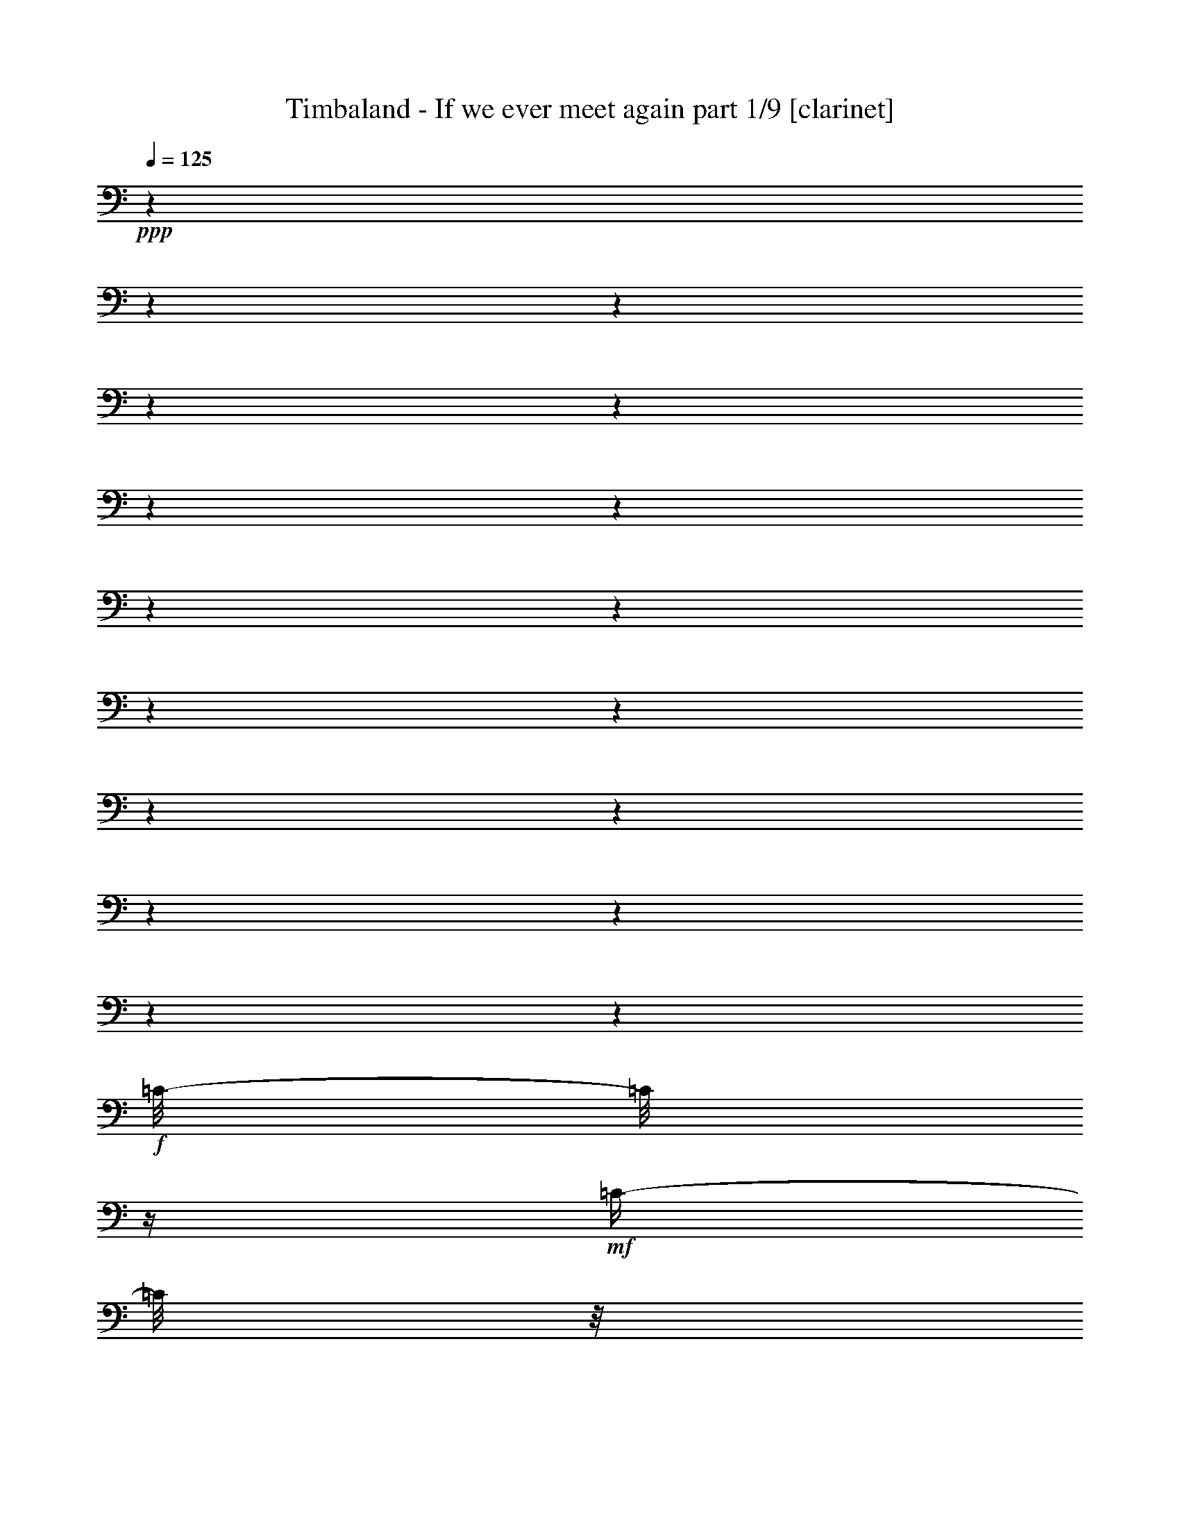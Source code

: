 % Produced with Bruzo's Transcoding Environment

X:1
T:  Timbaland - If we ever meet again part 1/9 [clarinet]
Z: Transcribed with BruTE
L: 1/4
Q: 125
K: C
+ppp+
z1
z1
z1
z1
z1
z1
z1
z1
z1
z1
z1
z1
z1
z1
z1
z1
z1
+f+
[=C/8-]
[=C/8]
z1/4
+mf+
[=C/4-]
[=C/8]
z1/8
+f+
[=C/4-]
[=C/8]
z1/8
+mf+
[=C/4-]
[=C/8]
z1/8
+f+
[^D/2-]
[^D/8-]
[^D/8]
z1/4
[=F/4-]
[=F/8-]
[=F/8]
z1
z1/2
[=C/4-]
[=C/8]
z1/8
+mf+
[=C/4-]
[=C/8]
z1/8
+f+
[=C/4-]
[=C/8]
z1/8
+mf+
[=C/8-]
[=C/8]
z1/4
+f+
[=C/4-]
[=C/8-]
[=C/8]
+p+
[^G,/4-]
[^G,/8-]
[^G,/8]
+f+
[^G,/4-]
[^G,/8-]
[^G,/8]
+mp+
[=F,/4-]
[=F,/8-]
[=F,/8]
+f+
[=F,/1-]
[=F,/2-]
[=F,/8-]
[=F,/8]
z1
z1
z1
z1
z1/2
z1/4
+mf+
[^D,/8-]
[^D,/8]
z1/4
+f+
[=C/8-]
[=C/8]
z1/4
+mf+
[=C/4-]
[=C/8]
z1/8
+f+
[=C/2-]
[=C/4-]
[=C/8]
z1/8
[^D/2-]
[^D/8-]
[^D/8]
z1/4
[=F/2-]
[=F/8]
z1
z1/4
z1/8
[=C/4-]
[=C/8]
z1/8
+mf+
[=C/4-]
[=C/8]
z1/8
+f+
[=C/4-]
[=C/8]
z1/8
+mf+
[=C/8-]
[=C/8]
z1/4
+f+
[=C/4-]
[=C/8-]
[=C/8]
+p+
[^G,/4-]
[^G,/8-]
[^G,/8]
+f+
[^G,/4-]
[^G,/8-]
[^G,/8]
+mp+
[=F,/4-]
[=F,/8-]
[=F,/8]
+f+
[=F,/1-]
[=F,/2-]
[=F,/8-]
[=F,/8]
z1
z1
z1
z1/2
z1/4
z1/8
+mf+
[^D,/8-]
[^D,/8]
z1/8
+f+
[=C/8-]
[=C/8]
z1/4
+mf+
[=C/4-]
[=C/8]
z1/8
+f+
[=C/2-]
[=C/8-]
[=C/8]
z1/4
[=C/8-]
[=C/8]
z1/4
+mf+
[=C/4-]
[=C/8]
z1/8
+f+
[=C/4-]
[=C/8]
z1/8
+mf+
[=C/4-]
[=C/8]
z1/8
+f+
[^A,/8-]
[^A,/8]
z1/4
+mf+
[^A,/4-]
[^A,/8]
z1/8
+f+
[^A,/4-]
[^A,/8]
z1/8
+mf+
[^A,/4-]
[^A,/8]
z1/8
+f+
[^A,/8-]
[^A,/8]
z1/4
+mf+
[^A,/4-]
[^A,/8]
z1/8
+f+
[^A,/4-]
[^A,/8]
z1/8
+mf+
[^A,/4-]
[^A,/8]
z1
z1/8
+f+
[^G,/4-]
[^G,/8]
z1/8
+mf+
[^G,/8-]
[^G,/8]
z1/4
+f+
[^G,/8-]
[^G,/8]
z1/4
+mf+
[^G,/4-]
[^G,/8]
z1/8
+f+
[^G,/4-]
[^G,/8-]
[^G,/8]
+mp+
[=F,/8-]
[=F,/8]
z1/4
+f+
[^C/8-]
[^C/8]
z1/4
+mf+
[^C/4-]
[^C/8]
z1/8
+f+
[^C/4-]
[^C/8-]
[^C/8]
+mf+
[^A,/8-]
[^A,/8]
z1/4
+f+
[^G,/8-]
[^G,/8]
z1/4
+mf+
[^G,/4-]
[^G,/8]
z1/8
+f+
[^G,/2-]
[^G,/8]
z1/4
z1/8
[=C/8-]
[=C/8]
z1/4
+mf+
[=C/4-]
[=C/8]
z1/8
+f+
[^A,/8-]
[^A,/8]
z1/4
+mf+
[=C/4-]
[=C/8]
z1/8
+f+
[=C/4-]
[=C/8]
z1/8
+mf+
[=C/4-]
[=C/8]
z1/8
+f+
[^D/2-]
[^D/8]
z1/4
z1/8
+mp+
[^D/8-]
[^D/8]
+mf+
[=F/4-]
[=F/8]
z1
z1/4
z1/8
+f+
[=C/4-]
[=C/8]
z1/8
+mf+
[=C/4-]
[=C/8]
z1/8
+f+
[=C/4-]
[=C/8]
z1/8
+mf+
[=C/4-]
[=C/8]
z1/8
+f+
[=C/4-]
[=C/8-]
[=C/8]
+mf+
[^G,/4-]
[^G,/8]
z1/8
+f+
[^G,/4-]
[^G,/8-]
[^G,/8]
+mf+
[=F,/4-]
[=F,/8-]
[=F,/8]
+f+
[=F,/1-]
[=F,/2-]
[=F,/8]
z1/4
z1/8
[=F,/1-]
[=F,/2-]
[=F,/4-]
[=F,/8-]
[=F,/8]
z1
z1
[^D/1-]
[^D/1-]
[^D/1-]
[^D/4-]
[^D/8]
z1/2
z1/8
[=E/2-]
[=E/8-]
[=E/8]
z1/4
[=E/2-]
[=E/8-]
[=E/8]
z1/4
[=F/2-]
[=F/8-]
[=F/8]
z1/4
[=G/4-]
[=G/8]
z1/8
[^G/1-]
[^G/2-]
[^G/4-]
[^G/8-]
[^G/8]
[^D/4-]
[^D/8-]
[^D/8]
[=F/2-]
[=F/4-]
[=F/8]
z1
z1/8
[^C/8-]
[^C/8]
z1/4
[^C/4-]
[^C/8-]
[^C/8]
[^C/4-]
[^C/8]
z1/8
[^C/4-]
[^C/8]
z1/8
[^C/4-]
[^C/8-]
[^C/8]
[^D/4-]
[^D/8]
z1/8
[^C/4-]
[^C/8-]
[^C/8]
[=C/8-]
[=C/8]
z1/4
[^D/1-]
[^D/1-]
[^D/1-]
[^D/4-]
[^D/8]
z1/2
z1/8
[=E/2-]
[=E/8-]
[=E/8]
z1/4
[=E/2-]
[=E/8-]
[=E/8]
z1/4
[=F/2-]
[=F/8-]
[=F/8]
z1/4
[=G/4-]
[=G/8]
z1/8
[^G/1-]
[^G/2-]
[^G/4-]
[^G/8-]
[^G/8]
[^D/4-]
[^D/8-]
[^D/8]
[=F/2-]
[=F/4-]
[=F/8]
z1/2
z1/8
[^G,/4-]
[^G,/8]
z1/8
[^C/8-]
[^C/8]
z1/4
[^C/4-]
[^C/8-]
[^C/8]
[^C/4-]
[^C/8]
z1/8
[^C/4-]
[^C/8]
z1/8
[^C/4-]
[^C/8-]
[^C/8]
[^D/4-]
[^D/8]
z1/8
[^C/4-]
[^C/8-]
[^C/8]
[=C/8-]
[=C/8]
z1
z1/4
[^G/4-]
[^G/8-]
[^G/8]
+mp+
[^D/4-]
[^D/8-]
[^D/8]
+f+
[^D/2-]
[^D/8]
z1/4
z1/8
[=C/2-]
[=C/8]
z1
z1/4
z1/8
[^G/4-]
[^G/8-]
[^G/8]
+mp+
[^D/4-]
[^D/8-]
[^D/8]
+f+
[^D/2-]
[^D/8]
z1/4
z1/8
[=C/2-]
[=C/8]
z1
z1/4
z1/8
[^G/4-]
[^G/8-]
[^G/8]
+mf+
[^D/4-]
[^D/8-]
[^D/8]
+f+
[^D/2-]
[^D/4-]
[^D/8]
z1/8
[=C/2-]
[=C/8]
z1/4
z1/8
[^G/4-]
[^G/8]
z1/8
+mf+
[^G/4-]
[^G/8-]
[^G/8]
+f+
[^G/4-]
[^G/8-]
[^G/8]
[=G/4-]
[=G/8]
z1/8
[=G/8-]
[=G/8]
z1/4
[^G/4-]
[^G/8]
z1/8
[^G/2-]
[^G/8-]
[^G/8]
z1/4
[^D/1-]
[^D/1-]
[^D/1-]
[^D/4-]
[^D/8]
z1/2
z1/8
[=E/4-]
[=E/8]
z1/2
z1/8
[=E/4-]
[=E/8]
z1/2
z1/8
[=F/2-]
[=F/8-]
[=F/8]
z1/4
[=G/4-]
[=G/8]
z1/8
[^G/1-]
[^G/2-]
[^G/4-]
[^G/8-]
[^G/8]
[^D/4-]
[^D/8-]
[^D/8]
[=F/2-]
[=F/4-]
[=F/8]
z1
z1/8
[^C/8-]
[^C/8]
z1/4
[^C/4-]
[^C/8-]
[^C/8]
[^C/4-]
[^C/8]
z1/8
[^C/4-]
[^C/8]
z1/8
[^C/4-]
[^C/8-]
[^C/8]
[^D/4-]
[^D/8]
z1/8
[^C/4-]
[^C/8-]
[^C/8]
[=C/8-]
[=C/8]
z1
z1
z1
z1
z1
z1
z1
z1
z1
z1
z1
z1
z1
z1
z1
z1
z1
z1/4
[=C/4-]
[=C/8]
z1/8
+mf+
[=C/4-]
[=C/8]
z1/8
+f+
[=C/2-]
[=C/8-]
[=C/8]
z1/4
[^D/2-]
[^D/8-]
[^D/8]
z1/4
[=F/4-]
[=F/8-]
[=F/8]
z1
+mf+
[=C/8]
z1/4
z1/8
+f+
[=C/2-]
[=C/8]
z1/4
z1/8
[=C/4-]
[=C/8]
z1/8
+mf+
[=C/8-]
[=C/8]
z1/4
+f+
[=C/2-]
[=C/8]
z1/4
z1/8
[^G,/2-]
[^G,/8]
z1/4
z1/8
[=F,/2-]
[=F,/4-]
[=F,/8-]
[=F,/8]
z1
z1
z1
z1
z1
z1/2
+mf+
[^G,/8-]
[^G,/8]
z1/4
+f+
[=C/8-]
[=C/8]
z1/4
+mf+
[=C/4-]
[=C/8]
z1/8
+f+
[=C/2-]
[=C/4-]
[=C/8]
z1/8
[^D/2-]
[^D/8-]
[^D/8]
z1/4
[^D/4-]
[^D/8-]
[^D/8]
+mf+
[=F/8-]
[=F/8]
z1/2
z1/4
[=C/4-]
[=C/8]
z1/8
+f+
[=C/4-]
[=C/8]
z1/8
+mf+
[=C/4-]
[=C/8]
z1/8
+f+
[=C/4-]
[=C/8]
z1/8
+mf+
[^A,/4-]
[^A,/8]
z1/8
+f+
[=C/2-]
[=C/8]
z1/4
z1/8
[^D/4-]
[^D/8-]
[^D/8]
+p+
[=C/4-]
[=C/8-]
[=C/8]
+f+
[=C/1-]
[=C/4-]
[=C/8-]
[=C/8]
z1
z1/2
+mf+
[^A,/2-]
[^A,/4-]
[^A,/8-]
[^A,/8]
z1
z1
+f+
[^D/4-]
[^D/8]
z1/8
+mf+
[^D/4-]
[^D/8]
z1/8
+f+
[^D/4-]
[^D/8]
z1/8
+mf+
[^D/4-]
[^D/8]
z1/8
+f+
[^D/8-]
[^D/8]
z1/4
+mf+
[^D/4-]
[^D/8]
z1/8
+f+
[^D/4-]
[^D/8-]
[^D/8]
+mf+
[^D/4-]
[^D/8]
z1/8
[^C/4-]
[^C/8-]
[^C/8]
+f+
[^D/4-]
[^D/8]
z1/8
[^D/2-]
[^D/8]
z1/4
z1/8
[^D/8-]
[^D/8]
z1/4
+mf+
[^D/4-]
[^D/8-]
[^D/8]
+f+
[=F/4-]
[=F/8]
z1/8
+mf+
[=F/4-]
[=F/8]
z1/2
z1/8
+f+
[^G/4-]
[^G/8]
z1/8
[^G/4-]
[^G/8-]
[^G/8]
+mf+
[^G/4-]
[^G/8]
z1/8
+f+
[^G/8-]
[^G/8]
z1/4
+mf+
[^G/8-]
[^G/8]
z1/4
+f+
[^G/2-]
[^G/8-]
[^G/8]
z1/4
[^G/4-]
[^G/8-]
[^G/8]
+mf+
[^G/4-]
[^G/8]
z1/8
+f+
[^G/4-]
[^G/8-]
[^G/8]
+mf+
[^G/4-]
[^G/8]
z1/8
+f+
[^G/4-]
[^G/8]
z1/8
+mf+
[^A/4-]
[^A/8]
z1/8
[^A/4-]
[^A/8-]
[^A/8]
+f+
[^G/8-]
[^G/8]
z1
z1/4
[=C/2-]
[=C/8-]
[=C/8]
z1/4
[=C/2-]
[=C/4-]
[=C/8]
z1/8
[^D/2-]
[^D/4-]
[^D/8]
z1/8
+mf+
[^D/4-]
[^D/8-]
[^D/8]
+f+
[=F/8-]
[=F/8]
z1/2
z1/4
+mf+
[=C/8-]
[=C/8]
z1/4
[^A/4-]
[^A/8-]
[^A/8]
+f+
[=c/8-]
[=c/8]
z1/4
[=c/4-]
[=c/8-]
[=c/8]
+mf+
[^c/4-]
[^c/8]
z1/8
[^A/4-]
[^A/8]
+f+
[=c/4-]
[=c/8]
z1/4
[^G/4-]
[^G/8-]
[^G/8]
z1/2
[=F/2-]
[=F/8]
z1/4
z1/8
[^D/2-]
[^D/8]
z1
z1/4
z1/8
[^G/4-]
[^G/8]
z1/8
[^G/2-]
[^G/8]
z1/4
z1/8
[=F/4-]
[=F/8]
z1/8
[^G/4-]
[^G/8]
z1/8
[^A/4-]
[^A/8]
z1/8
[^D/1-]
[^D/1-]
[^D/1-]
[^D/4-]
[^D/8]
z1/2
z1/8
[=E/2-]
[=E/8-]
[=E/8]
z1/4
[=E/2-]
[=E/8-]
[=E/8]
z1/4
[=F/2-]
[=F/8-]
[=F/8]
z1/4
[=G/4-]
[=G/8]
z1/8
[^G/1-]
[^G/2-]
[^G/4-]
[^G/8-]
[^G/8]
[^D/4-]
[^D/8-]
[^D/8]
[=F/2-]
[=F/4-]
[=F/8]
z1
z1/8
[^C/8-]
[^C/8]
z1/4
[^C/4-]
[^C/8-]
[^C/8]
[^C/4-]
[^C/8]
z1/8
[^C/4-]
[^C/8]
z1/8
[^C/4-]
[^C/8-]
[^C/8]
[^D/4-]
[^D/8]
z1/8
[^C/4-]
[^C/8-]
[^C/8]
[=C/8-]
[=C/8]
z1/4
[^D/1-]
[^D/1-]
[^D/1-]
[^D/4-]
[^D/8]
z1/2
z1/8
[=E/2-]
[=E/8-]
[=E/8]
z1/4
[=E/2-]
[=E/8-]
[=E/8]
z1/4
[=F/2-]
[=F/8-]
[=F/8]
z1/4
[=G/4-]
[=G/8]
z1/8
[^G/1-]
[^G/2-]
[^G/4-]
[^G/8-]
[^G/8]
[^D/4-]
[^D/8-]
[^D/8]
[=F/2-]
[=F/4-]
[=F/8]
z1/2
z1/8
[^G,/4-]
[^G,/8]
z1/8
[^C/8-]
[^C/8]
z1/4
[^C/4-]
[^C/8-]
[^C/8]
[^C/4-]
[^C/8]
z1/8
[^C/4-]
[^C/8]
z1/8
[^C/4-]
[^C/8-]
[^C/8]
[^D/4-]
[^D/8]
z1/8
[^C/4-]
[^C/8-]
[^C/8]
[=C/8-]
[=C/8]
z1
z1/4
[^G/4-]
[^G/8-]
[^G/8]
+mp+
[^D/4-]
[^D/8-]
[^D/8]
+f+
[^D/2-]
[^D/8]
z1/4
z1/8
[=C/2-]
[=C/8]
z1
z1/4
z1/8
[^G/4-]
[^G/8-]
[^G/8]
+mp+
[^D/4-]
[^D/8-]
[^D/8]
+f+
[^D/2-]
[^D/8]
z1/4
z1/8
[=C/2-]
[=C/8]
z1
z1/4
z1/8
[^G/4-]
[^G/8-]
[^G/8]
+mf+
[^D/4-]
[^D/8-]
[^D/8]
+f+
[^D/2-]
[^D/4-]
[^D/8]
z1/8
[=C/2-]
[=C/8]
z1/4
z1/8
[^G/4-]
[^G/8]
z1/8
+mf+
[^G/4-]
[^G/8-]
[^G/8]
+f+
[^G/4-]
[^G/8-]
[^G/8]
[=G/4-]
[=G/8]
z1/8
[=G/8-]
[=G/8]
z1/4
[^G/4-]
[^G/8]
z1/8
[^G/2-]
[^G/8-]
[^G/8]
z1/4
[^D/1-]
[^D/1-]
[^D/1-]
[^D/4-]
[^D/8]
z1/2
z1/8
[=E/4-]
[=E/8]
z1/2
z1/8
[=E/4-]
[=E/8]
z1/2
z1/8
[=F/2-]
[=F/8-]
[=F/8]
z1/4
[=G/4-]
[=G/8]
z1/8
[^G/1-]
[^G/2-]
[^G/4-]
[^G/8-]
[^G/8]
[^D/4-]
[^D/8-]
[^D/8]
[=F/2-]
[=F/4-]
[=F/8]
z1
z1/8
[^C/8-]
[^C/8]
z1/4
+mf+
[^C/4-]
[^C/8-]
[^C/8]
+f+
[^C/4-]
[^C/8]
z1/8
+mf+
[^C/4-]
[^C/8]
z1/8
+f+
[^C/4-]
[^C/8-]
[^C/8]
+mf+
[^D/8-]
[^D/8]
z1/4
+f+
[^C/4-]
[^C/8-]
[^C/8]
+mf+
[=C/8-]
[=C/8]
z1/4
[^C/4-]
[^C/8]
+f+
[^D/2-]
[^D/4-]
[^D/8]
z1/4
+mf+
[^C/4-]
[^C/8-]
[^C/8]
+f+
[=C/1-]
[=C/8-]
[=C/8]
z1/4
+mf+
[^A,/4-]
[^A,/8]
z1/8
+f+
[^A,/4-]
[^A,/8-]
[^A,/8]
[^G,/8-]
[^G,/8]
z1/4
[^G,/4-]
[^G,/8-]
[^G,/8]
+mp+
[^D,/4-]
[^D,/8-]
[^D,/8]
z1
+mf+
[^G,/4-]
[^G,/8-]
[^G,/8]
[=F,/8-]
[=F,/8]
z1/4
+f+
[^D/4-]
[^D/8]
z1/8
[^D/8-]
[^D/8]
z1/4
[=C/8-]
[=C/8]
z1/4
+mf+
[=F/8-]
[=F/8]
z1/4
+f+
[^D/4-]
[^D/8]
z1/8
+mf+
[^D/8-]
[^D/8]
z1/4
+f+
[=C/4-]
[=C/8-]
[=C/8]
+mp+
[^G,/4-]
[^G,/8-]
[^G,/8]
+f+
[^A,/8-]
[^A,/8]
z1/4
+mf+
[^A,/4-]
[^A,/8-]
[^A,/8]
+f+
[^A,/4-]
[^A,/8]
z1/8
+mp+
[^A,/4-]
[^A,/8-]
[^A,/8]
+f+
[^A,/4-]
[^A,/8]
z1/8
[=C/8-]
[=C/8]
z1/4
[^A,/4-]
[^A,/8-]
[^A,/8]
+mf+
[^G,/8-]
[^G,/8]
z1/4
[^C/4-]
[^C/8]
+f+
[^D/2-]
[^D/4-]
[^D/8]
z1/4
+mf+
[^C/4-]
[^C/8-]
[^C/8]
+f+
[=C/1-]
[=C/8-]
[=C/8]
z1/4
+mf+
[^G,/4-]
[^G,/8-]
[^G,/8]
+f+
[^A,/4-]
[^A,/8-]
[^A,/8]
[^G,/8-]
[^G,/8]
z1/4
[^G,/4-]
[^G,/8-]
[^G,/8]
+mp+
[^D,/4-]
[^D,/8-]
[^D,/8]
z1
+mf+
[^G,/4-]
[^G,/8-]
[^G,/8]
[=F,/8-]
[=F,/8]
z1/4
+f+
[^D/4-]
[^D/8-]
[^D/8]
+mp+
[^D/8-]
[^D/8]
z1/4
+f+
[=C/8-]
[=C/8]
z1/4
+mf+
[=F/8-]
[=F/8]
z1/4
+f+
[^D/4-]
[^D/8]
z1/8
+mf+
[^D/8-]
[^D/8]
z1/4
+f+
[=C/4-]
[=C/8-]
[=C/8]
+mp+
[^G,/4-]
[^G,/8-]
[^G,/8]
+f+
[^A,/8-]
[^A,/8]
z1/4
+mf+
[^A,/4-]
[^A,/8-]
[^A,/8]
+f+
[^A,/4-]
[^A,/8]
z1/8
+mp+
[^A,/4-]
[^A,/8-]
[^A,/8]
+f+
[^A,/4-]
[^A,/8-]
[^A,/8]
[^A,/8-]
[^A,/8]
z1/4
[^A,/4-]
[^A,/8-]
[^A,/8]
+mf+
[=C/4-]
[=C/8-]
[=C/8]
+f+
[^G/1-]
[^G/8-]
[^G/8]
z1/4
+mf+
[=F/4-]
[=F/8-]
[=F/8]
+f+
[^D/1-]
[^D/8-]
[^D/8]
z1/4
+mf+
[^C/4-]
[^C/8]
z1/8
+f+
[=C/1-]
[=C/8-]
[=C/8]
z1/4
[^C/4-]
[^C/8]
z1/8
[^D/1-]
[^D/4-]
[^D/8]
z1/2
z1/8
[^D/4-]
[^D/8]
z1/8
[^D/8-]
[^D/8]
z1/4
[=C/8-]
[=C/8]
z1/4
+mf+
[=F/8-]
[=F/8]
z1/4
+f+
[^D/4-]
[^D/8]
z1/8
+mf+
[^D/8-]
[^D/8]
z1/4
+f+
[=C/4-]
[=C/8-]
[=C/8]
+mp+
[^G,/4-]
[^G,/8-]
[^G,/8]
+f+
[^A,/8-]
[^A,/8]
z1/4
+mf+
[^A,/4-]
[^A,/8-]
[^A,/8]
+f+
[^A,/4-]
[^A,/8]
z1/8
+mp+
[^A,/4-]
[^A,/8-]
[^A,/8]
+f+
[^A,/4-]
[^A,/8]
z1/8
[=C/8-]
[=C/8]
z1/4
[^A,/4-]
[^A,/8-]
[^A,/8]
+mf+
[^G,/8-]
[^G,/8]
z1/4
+f+
[^G/1-]
[^G/8-]
[^G/8]
z1/4
+mf+
[=F/4-]
[=F/8-]
[=F/8]
+f+
[^D/1-]
[^D/8-]
[^D/8]
z1/4
+mf+
[^C/4-]
[^C/8]
z1/8
+f+
[=C/1-]
[=C/8-]
[=C/8]
z1/4
[^C/4-]
[^C/8]
z1/8
[^D/1-]
[^D/4-]
[^D/8]
z1/2
z1/8
[=c/4-]
[=c/8]
z1/8
[=c/4-]
[=c/8]
z1/8
[^G/8-]
[^G/8]
z1/4
+mf+
[^c/8-]
[^c/8]
z1/4
+f+
[=c/2-]
[=c/8-]
[=c/8]
z1/4
[^G/2-]
[^G/4-]
[^G/8]
z1/8
+mp+
[^G/4-]
[^G/8]
+f+
[^A/4-]
[^A/8-]
[^A/8]
z1/8
[^G/8]
z1/8
+mf+
[^A/8]
z1/8
+f+
[^A/8-]
[^A/8]
z1/4
[^A/8]
z1/8
+mf+
[^A/8]
z1/8
+f+
[^A/8]
z1/8
+mf+
[^A/8]
z1/8
+f+
[^A/2-]
[^A/4-]
[^A/8]
z1/8
[^D/1-]
[^D/1-]
[^D/1-]
[^D/4-]
[^D/8]
z1/2
z1/8
[=E/2-]
[=E/8-]
[=E/8]
z1/4
[=E/2-]
[=E/8-]
[=E/8]
z1/4
[=F/2-]
[=F/8-]
[=F/8]
z1/4
[=G/4-]
[=G/8]
z1/8
[^G/1-]
[^G/2-]
[^G/4-]
[^G/8-]
[^G/8]
+mf+
[^D/4-]
[^D/8-]
[^D/8]
+f+
[=F/2-]
[=F/4-]
[=F/8]
z1
z1/8
[^C/8-]
[^C/8]
z1/4
+mf+
[^C/4-]
[^C/8-]
[^C/8]
+f+
[^C/4-]
[^C/8]
z1/8
+mf+
[^C/4-]
[^C/8]
z1/8
+f+
[^C/4-]
[^C/8-]
[^C/8]
+mf+
[^D/4-]
[^D/8]
z1/8
+f+
[^C/4-]
[^C/8-]
[^C/8]
+mf+
[=C/8-]
[=C/8]
z1/4
+f+
[^D/1-]
[^D/1-]
[^D/1-]
[^D/4-]
[^D/8]
z1/2
z1/8
[=E/2-]
[=E/8-]
[=E/8]
z1/4
[=E/2-]
[=E/8-]
[=E/8]
z1/4
[=F/2-]
[=F/8-]
[=F/8]
z1/4
[=G/4-]
[=G/8]
z1/8
[^G/1-]
[^G/2-]
[^G/4-]
[^G/8-]
[^G/8]
+mf+
[^D/4-]
[^D/8-]
[^D/8]
+f+
[=F/2-]
[=F/4-]
[=F/8]
z1
z1/8
[^C/8-]
[^C/8]
z1/4
+mf+
[^C/4-]
[^C/8-]
[^C/8]
+f+
[^C/4-]
[^C/8]
z1/8
+mf+
[^C/4-]
[^C/8]
z1/8
+f+
[^C/4-]
[^C/8-]
[^C/8]
+mf+
[^D/4-]
[^D/8]
z1/8
+f+
[^C/4-]
[^C/8-]
[^C/8]
+mf+
[=C/8-]
[=C/8]
z1
z1/4
+f+
[^G/4-]
[^G/8-]
[^G/8]
+mp+
[^D/4-]
[^D/8-]
[^D/8]
+f+
[^D/2-]
[^D/8]
z1/4
z1/8
[=C/2-]
[=C/8]
z1
z1/4
z1/8
[^G/4-]
[^G/8-]
[^G/8]
+p+
[^D/4-]
[^D/8-]
[^D/8]
+f+
[^D/2-]
[^D/8]
z1/4
z1/8
[=C/2-]
[=C/8]
z1
z1/4
z1/8
[^G/4-]
[^G/8-]
[^G/8]
+mp+
[^D/4-]
[^D/8-]
[^D/8]
+f+
[^D/2-]
[^D/4-]
[^D/8]
z1/8
[=C/2-]
[=C/8]
z1/4
z1/8
[^G/4-]
[^G/8]
z1/8
+mf+
[^G/4-]
[^G/8-]
[^G/8]
+f+
[^G/4-]
[^G/8-]
[^G/8]
+mf+
[=G/4-]
[=G/8]
z1/8
+f+
[=G/8-]
[=G/8]
z1/4
+mf+
[^G/4-]
[^G/8]
z1/8
+f+
[^G/2-]
[^G/8-]
[^G/8]
z1/4
[^D/1-]
[^D/1-]
[^D/1-]
[^D/4-]
[^D/8]
z1/2
z1/8
[=E/4-]
[=E/8]
z1/2
z1/8
[=E/4-]
[=E/8]
z1/2
z1/8
[=F/2-]
[=F/8-]
[=F/8]
z1/4
[=G/4-]
[=G/8]
z1/8
[^G/1-]
[^G/2-]
[^G/4-]
[^G/8-]
[^G/8]
+mf+
[^D/4-]
[^D/8-]
[^D/8]
+f+
[=F/2-]
[=F/4-]
[=F/8]
z1
z1/8
+mf+
[^G/8-]
[^G/8]
z1/4
[^G/4-]
[^G/8-]
[^G/8]
[^D/4-]
[^D/8]
z1/8
[^D/4-]
[^D/8]
z1/8
[^G/4-]
[^G/8-]
[^G/8]
[^A/8-]
[^A/8]
z1/4
[^A/4-]
[^A/8-]
[^A/8]
+mp+
[^G/8-]
[^G/8]
z1/4
+f+
[^D/1-]
[^D/1-]
[^D/1-]
[^D/4-]
[^D/8]
z1/2
z1/8
[=E/2-]
[=E/8-]
[=E/8]
z1/4
[=E/2-]
[=E/8-]
[=E/8]
z1/4
[=F/2-]
[=F/8-]
[=F/8]
z1/4
[=G/4-]
[=G/8]
z1/8
[^G/1-]
[^G/2-]
[^G/4-]
[^G/8-]
[^G/8]
[^D/4-]
[^D/8-]
[^D/8]
[=F/2-]
[=F/4-]
[=F/8]
z1
z1/8
[^C/8-]
[^C/8]
z1/4
[^C/4-]
[^C/8-]
[^C/8]
[^C/4-]
[^C/8]
z1/8
[^C/4-]
[^C/8]
z1/8
[^C/4-]
[^C/8-]
[^C/8]
[^D/4-]
[^D/8]
z1/8
[^C/4-]
[^C/8-]
[^C/8]
[=C/8-]
[=C/8]
z1/4
[^D/1-]
[^D/1-]
[^D/1-]
[^D/4-]
[^D/8]
z1/2
z1/8
[=E/2-]
[=E/8-]
[=E/8]
z1/4
[=E/2-]
[=E/8-]
[=E/8]
z1/4
[=F/2-]
[=F/8-]
[=F/8]
z1/4
[=G/4-]
[=G/8]
z1/8
[^G/1-]
[^G/2-]
[^G/4-]
[^G/8-]
[^G/8]
[^D/4-]
[^D/8-]
[^D/8]
[=F/2-]
[=F/4-]
[=F/8]
z1/2
z1/8
[^G,/4-]
[^G,/8]
z1/8
[^C/8-]
[^C/8]
z1/4
[^C/4-]
[^C/8-]
[^C/8]
[^C/4-]
[^C/8]
z1/8
[^C/4-]
[^C/8]
z1/8
[^C/4-]
[^C/8-]
[^C/8]
[^D/4-]
[^D/8]
z1/8
[^C/4-]
[^C/8-]
[^C/8]
[=C/8-]
[=C/8]
z1
z1/4
[^G/4-]
[^G/8-]
[^G/8]
+mp+
[^D/4-]
[^D/8-]
[^D/8]
+f+
[^D/2-]
[^D/8]
z1/4
z1/8
[=C/2-]
[=C/8]
z1
z1/4
z1/8
[^G/4-]
[^G/8-]
[^G/8]
+mp+
[^D/4-]
[^D/8-]
[^D/8]
+f+
[^D/2-]
[^D/8]
z1/4
z1/8
[=C/2-]
[=C/8]
z1
z1/4
z1/8
[^G/4-]
[^G/8-]
[^G/8]
+mf+
[^D/4-]
[^D/8-]
[^D/8]
+f+
[^D/2-]
[^D/4-]
[^D/8]
z1/8
[=C/2-]
[=C/8]
z1/4
z1/8
[^G/4-]
[^G/8]
z1/8
+mf+
[^G/4-]
[^G/8-]
[^G/8]
+f+
[^G/4-]
[^G/8-]
[^G/8]
[=G/4-]
[=G/8]
z1/8
[=G/8-]
[=G/8]
z1/4
[^G/4-]
[^G/8]
z1/8
[^G/2-]
[^G/8-]
[^G/8]
z1/4
[^D/1-]
[^D/1-]
[^D/1-]
[^D/4-]
[^D/8]
z1/2
z1/8
[=E/4-]
[=E/8]
z1/2
z1/8
[=E/4-]
[=E/8]
z1/2
z1/8
[=F/2-]
[=F/8-]
[=F/8]
z1/4
[=G/4-]
[=G/8]
z1/8
[^G/1-]
[^G/2-]
[^G/4-]
[^G/8-]
[^G/8]
[^D/4-]
[^D/8-]
[^D/8]
[=F/2-]
[=F/4-]
[=F/8]
z1
z1/8
[^C/8-]
[^C/8]
z1/4
[^C/4-]
[^C/8-]
[^C/8]
[^C/4-]
[^C/8]
z1/8
[^C/4-]
[^C/8]
z1/8
[^C/4-]
[^C/8-]
[^C/8]
[^D/4-]
[^D/8]
z1/8
[^C/4-]
[^C/8-]
[^C/8]
[=C/8-]
[=C/8]
z1
z1
z1
z1
z1
z1
z1
z1/4
[=F,/4-]
[=F,/8]
z1
z1
z1
z1
z1
z1
z1
z1/2
z1/8
[=F,/4-]
[=F,/8]
z1
z1
z1
z1
z1
z1
z1
z1/2
z1/8
[=F,/4-]
[=F,/8]
z1
z1
z1
z1
z1
z1
z1
z1/2
z1/8
[=F,/4-]
[=F,/8]
z1
z1
z1
z1
z1
z1
z1
z1/2
z1/8
[=F,/4-]
[=F,/8]
z1
z1
z1
z1
z1
z1
z1
z1/2
z1/8
[=F,/4-]
[=F,/8]
z1
z1
z1
z1
z1
z1
z1
z1/2
z1/8
[=F,/4-]
[=F,/8]
z1
z1
z1
z1
z1
z1
z1
z1
z1
z1
z1
z1
z1
z1
z1
z1
z1
z1
z1
z1
z1
z1
z1
z1
z1
z1
z1
z1
z1
z1
z1
z1
z1
z1/4

X:2
T:  Timbaland - If we ever meet again part 2/9 [harp]
Z: Transcribed with BruTE
L: 1/4
Q: 125
K: C
+fff+
[^G,/2-]
[^G,/2-^D/2-]
[^G,/4-^D/4-^G/4-]
[^G,/8-^D/8-^G/8-]
[^G,/8-^D/8^G/8-]
[^G,/4-^G/4-=c/4-]
[^G,/8-^G/8-=c/8-]
[^G,/8-^G/8=c/8-]
[^G,/4-^D/4-=c/4-]
[^G,/8-^D/8-=c/8-]
[^G,/8-^D/8-=c/8]
[^G,/4-^D/4-^G/4-]
[^G,/8-^D/8-^G/8-]
[^G,/8-^D/8^G/8-]
[^G,/4-^G/4-=c/4-]
[^G,/8-^G/8-=c/8-]
[^G,/8-^G/8=c/8-]
[^G,/8^G/8-=c/8-]
[^G/4-=c/4-]
[^G/8-=c/8]
[=C/4-^G/4-]
[=C/8-^G/8-]
[=C/8-^G/8]
[=C/2-=G/2-]
[=C/4-=G/4-=c/4-]
[=C/8-=G/8-=c/8-]
[=C/8-=G/8=c/8-]
[=C/4-=c/4-=g/4-]
[=C/8-=c/8-=g/8-]
[=C/8-=c/8=g/8-]
[=C/4-=G/4-=g/4-]
[=C/8-=G/8-=g/8-]
[=C/8-=G/8-=g/8]
[=C/4-=G/4-=c/4-]
[=C/8-=G/8-=c/8-]
[=C/8-=G/8=c/8-]
[=C/4-=c/4-=g/4-]
[=C/8-=c/8-=g/8-]
[=C/8-=c/8=g/8-]
[=C/8=c/8-=g/8-]
[=c/4-=g/4-]
[=c/8-=g/8]
[=F,/4-=c/4-]
[=F,/8-=c/8-]
[=F,/8-=c/8]
[=F,/2-=C/2-]
[=F,/4-=C/4-^G/4-]
[=F,/8-=C/8-^G/8-]
[=F,/8-=C/8^G/8-]
[=F,/4-^G/4-=c/4-]
[=F,/8-^G/8-=c/8-]
[=F,/8-^G/8=c/8-]
[=F,/4-=C/4-=c/4-]
[=F,/8-=C/8-=c/8-]
[=F,/8-=C/8-=c/8]
[=F,/4-=C/4-^G/4-]
[=F,/8-=C/8-^G/8-]
[=F,/8-=C/8^G/8-]
[=F,/4-^G/4-=c/4-]
[=F,/8^G/8-=c/8-]
[^G/8=c/8-]
[^D,/8=c/8-]
[=c/4-]
[=c/8]
[^C,/2-]
[^C,/2-^G,/2-]
[^C,/4-^G,/4-^C/4-]
[^C,/8-^G,/8-^C/8-]
[^C,/8-^G,/8^C/8-]
[^C,/4-^C/4-=F/4-]
[^C,/8-^C/8-=F/8-]
[^C,/8-^C/8=F/8-]
[^C,/4-^G,/4-=F/4-]
[^C,/8-^G,/8-=F/8-]
[^C,/8-^G,/8-=F/8]
[^C,/4-^G,/4-^C/4-]
[^C,/8-^G,/8-^C/8-]
[^C,/8-^G,/8^C/8-]
[^C,/4-^C/4-^G/4-]
[^C,/8-^C/8-^G/8-]
[^C,/8-^C/8^G/8-]
[^C,/4-^G/4-]
[^C,/8-^G/8-]
[^C,/8^G/8]
+ff+
[^G,/2-]
[^G,/2-^D/2-]
[^G,/4-^D/4-^G/4-]
[^G,/8-^D/8-^G/8-]
[^G,/8-^D/8^G/8-]
[^G,/4-^G/4-=c/4-]
[^G,/8-^G/8-=c/8-]
[^G,/8-^G/8=c/8-]
[^G,/4-^D/4-=c/4-]
[^G,/8-^D/8-=c/8-]
[^G,/8-^D/8-=c/8]
[^G,/4-^D/4-^G/4-]
[^G,/8-^D/8-^G/8-]
[^G,/8-^D/8^G/8-]
[^G,/4-^G/4-=c/4-]
[^G,/8-^G/8-=c/8-]
[^G,/8-^G/8=c/8-]
[^G,/8^G/8-=c/8-]
[^G/4-=c/4-]
[^G/8-=c/8]
[=C/4-^G/4-]
[=C/8-^G/8-]
[=C/8-^G/8]
[=C/2-=G/2-]
[=C/4-=G/4-=c/4-]
[=C/8-=G/8-=c/8-]
[=C/8-=G/8=c/8-]
[=C/4-=c/4-=g/4-]
[=C/8-=c/8-=g/8-]
[=C/8-=c/8=g/8-]
[=C/4-=G/4-=g/4-]
[=C/8-=G/8-=g/8-]
[=C/8-=G/8-=g/8]
[=C/4-=G/4-=c/4-]
[=C/8-=G/8-=c/8-]
[=C/8-=G/8=c/8-]
[=C/4-=c/4-=g/4-]
[=C/8-=c/8-=g/8-]
[=C/8-=c/8=g/8-]
[=C/8=c/8-=g/8-]
[=c/4-=g/4-]
[=c/8-=g/8]
[=F,/4-=c/4-]
[=F,/8-=c/8-]
[=F,/8-=c/8]
[=F,/2-=C/2-]
[=F,/4-=C/4-^G/4-]
[=F,/8-=C/8-^G/8-]
[=F,/8-=C/8^G/8-]
[=F,/4-^G/4-=c/4-]
[=F,/8-^G/8-=c/8-]
[=F,/8-^G/8=c/8-]
[=F,/4-=C/4-=c/4-]
[=F,/8-=C/8-=c/8-]
[=F,/8-=C/8-=c/8]
[=F,/4-=C/4-^G/4-]
[=F,/8-=C/8-^G/8-]
[=F,/8-=C/8^G/8-]
[=F,/4-^G/4-=c/4-]
[=F,/8^G/8-=c/8-]
[^G/8=c/8-]
[^D,/8=c/8-]
[=c/4-]
[=c/8]
[^C,/2-]
[^C,/2-^G,/2-]
[^C,/4-^G,/4-^C/4-]
[^C,/8-^G,/8-^C/8-]
[^C,/8-^G,/8^C/8-]
[^C,/4-^C/4-=F/4-]
[^C,/8-^C/8-=F/8-]
[^C,/8-^C/8=F/8-]
[^C,/4-^G,/4-=F/4-]
[^C,/8-^G,/8-=F/8-]
[^C,/8-^G,/8-=F/8]
[^C,/4-^G,/4-^C/4-]
[^C,/8-^G,/8-^C/8-]
[^C,/8-^G,/8^C/8-]
[^C,/4-^C/4-^G/4-]
[^C,/8-^C/8-^G/8-]
[^C,/8-^C/8^G/8-]
[^C,/4-^G/4-]
[^C,/8-^G/8-]
[^C,/8^G/8]
[^G,/2-]
[^G,/2-^D/2-]
[^G,/4-^D/4-^G/4-]
[^G,/8-^D/8-^G/8-]
[^G,/8-^D/8^G/8-]
[^G,/4-^G/4-=c/4-]
[^G,/8-^G/8-=c/8-]
[^G,/8-^G/8=c/8-]
[^G,/4-^D/4-=c/4-]
[^G,/8-^D/8-=c/8-]
[^G,/8-^D/8-=c/8]
[^G,/4-^D/4-^G/4-]
[^G,/8-^D/8-^G/8-]
[^G,/8-^D/8^G/8-]
[^G,/4-^G/4-=c/4-]
[^G,/8-^G/8-=c/8-]
[^G,/8-^G/8=c/8-]
[^G,/8^G/8-=c/8-]
[^G/4-=c/4-]
[^G/8-=c/8]
[=C/4-^G/4-]
[=C/8-^G/8-]
[=C/8-^G/8]
[=C/2-=G/2-]
[=C/4-=G/4-=c/4-]
[=C/8-=G/8-=c/8-]
[=C/8-=G/8=c/8-]
[=C/4-=c/4-=g/4-]
[=C/8-=c/8-=g/8-]
[=C/8-=c/8=g/8-]
[=C/4-=G/4-=g/4-]
[=C/8-=G/8-=g/8-]
[=C/8-=G/8-=g/8]
[=C/4-=G/4-=c/4-]
[=C/8-=G/8-=c/8-]
[=C/8-=G/8=c/8-]
[=C/4-=c/4-=g/4-]
[=C/8-=c/8-=g/8-]
[=C/8-=c/8=g/8-]
[=C/8=c/8-=g/8-]
[=c/4-=g/4-]
[=c/8-=g/8]
[=F,/4-=c/4-]
[=F,/8-=c/8-]
[=F,/8-=c/8]
[=F,/2-=C/2-]
[=F,/4-=C/4-^G/4-]
[=F,/8-=C/8-^G/8-]
[=F,/8-=C/8^G/8-]
[=F,/4-^G/4-=c/4-]
[=F,/8-^G/8-=c/8-]
[=F,/8-^G/8=c/8-]
[=F,/4-=C/4-=c/4-]
[=F,/8-=C/8-=c/8-]
[=F,/8-=C/8-=c/8]
[=F,/4-=C/4-^G/4-]
[=F,/8-=C/8-^G/8-]
[=F,/8-=C/8^G/8-]
[=F,/4-^G/4-=c/4-]
[=F,/8^G/8-=c/8-]
[^G/8=c/8-]
[^D,/8=c/8-]
[=c/4-]
[=c/8]
[^C,/2-]
[^C,/2-^G,/2-]
[^C,/4-^G,/4-^C/4-]
[^C,/8-^G,/8-^C/8-]
[^C,/8-^G,/8^C/8-]
[^C,/4-^C/4-=F/4-]
[^C,/8-^C/8-=F/8-]
[^C,/8-^C/8=F/8-]
[^C,/4-^G,/4-=F/4-]
[^C,/8-^G,/8-=F/8-]
[^C,/8-^G,/8-=F/8]
[^C,/4-^G,/4-^C/4-]
[^C,/8-^G,/8-^C/8-]
[^C,/8-^G,/8^C/8-]
[^C,/4-^C/4-^G/4-]
[^C,/8-^C/8-^G/8-]
[^C,/8-^C/8^G/8-]
[^C,/4-^G/4-]
[^C,/8-^G/8-]
[^C,/8^G/8]
[^G,/2-]
[^G,/2-^D/2-]
[^G,/4-^D/4-^G/4-]
[^G,/8-^D/8-^G/8-]
[^G,/8-^D/8^G/8-]
[^G,/4-^G/4-=c/4-]
[^G,/8-^G/8-=c/8-]
[^G,/8-^G/8=c/8-]
[^G,/4-^D/4-=c/4-]
[^G,/8-^D/8-=c/8-]
[^G,/8-^D/8-=c/8]
[^G,/4-^D/4-^G/4-]
[^G,/8-^D/8-^G/8-]
[^G,/8-^D/8^G/8-]
[^G,/4-^G/4-=c/4-]
[^G,/8-^G/8-=c/8-]
[^G,/8-^G/8=c/8-]
[^G,/8^G/8-=c/8-]
[^G/4-=c/4-]
[^G/8-=c/8]
[=C/4-^G/4-]
[=C/8-^G/8-]
[=C/8-^G/8]
[=C/2-=G/2-]
[=C/4-=G/4-=c/4-]
[=C/8-=G/8-=c/8-]
[=C/8-=G/8=c/8-]
[=C/4-=c/4-=g/4-]
[=C/8-=c/8-=g/8-]
[=C/8-=c/8=g/8-]
[=C/4-=G/4-=g/4-]
[=C/8-=G/8-=g/8-]
[=C/8-=G/8-=g/8]
[=C/4-=G/4-=c/4-]
[=C/8-=G/8-=c/8-]
[=C/8-=G/8=c/8-]
[=C/4-=c/4-=g/4-]
[=C/8-=c/8-=g/8-]
[=C/8-=c/8=g/8-]
[=C/8=c/8-=g/8-]
[=c/4-=g/4-]
[=c/8-=g/8]
[=F,/4-=c/4-]
[=F,/8-=c/8-]
[=F,/8-=c/8]
[=F,/2-=C/2-]
[=F,/4-=C/4-^G/4-]
[=F,/8-=C/8-^G/8-]
[=F,/8-=C/8^G/8-]
[=F,/4-^G/4-=c/4-]
[=F,/8-^G/8-=c/8-]
[=F,/8-^G/8=c/8-]
[=F,/4-=C/4-=c/4-]
[=F,/8-=C/8-=c/8-]
[=F,/8-=C/8-=c/8]
[=F,/4-=C/4-^G/4-]
[=F,/8-=C/8-^G/8-]
[=F,/8-=C/8^G/8-]
[=F,/4-^G/4-=c/4-]
[=F,/8^G/8-=c/8-]
[^G/8=c/8-]
[^D,/8=c/8-]
[=c/4-]
[=c/8]
[^C,/2-]
[^C,/2-^G,/2-]
[^C,/4-^G,/4-^C/4-]
[^C,/8-^G,/8-^C/8-]
[^C,/8-^G,/8^C/8-]
[^C,/4-^C/4-=F/4-]
[^C,/8-^C/8-=F/8-]
[^C,/8-^C/8=F/8-]
[^C,/4-^G,/4-=F/4-]
[^C,/8-^G,/8-=F/8-]
[^C,/8-^G,/8-=F/8]
[^C,/4-^G,/4-^C/4-]
[^C,/8-^G,/8-^C/8-]
[^C,/8-^G,/8^C/8-]
[^C,/4-^C/4-^G/4-]
[^C,/8-^C/8-^G/8-]
[^C,/8-^C/8^G/8-]
[^C,/4-^G/4-]
[^C,/8-^G/8-]
[^C,/8^G/8]
[^G,/2-]
[^G,/2-^D/2-]
[^G,/4-^D/4-^G/4-]
[^G,/8-^D/8-^G/8-]
[^G,/8-^D/8^G/8-]
[^G,/4-^G/4-=c/4-]
[^G,/8-^G/8-=c/8-]
[^G,/8-^G/8=c/8-]
[^G,/4-^D/4-=c/4-]
[^G,/8-^D/8-=c/8-]
[^G,/8-^D/8-=c/8]
[^G,/4-^D/4-^G/4-]
[^G,/8-^D/8-^G/8-]
[^G,/8-^D/8^G/8-]
[^G,/4-^G/4-=c/4-]
[^G,/8-^G/8-=c/8-]
[^G,/8-^G/8=c/8-]
[^G,/8^G/8-=c/8-]
[^G/4-=c/4-]
[^G/8-=c/8]
[=C/4-^G/4-]
[=C/8-^G/8-]
[=C/8-^G/8]
[=C/2-=G/2-]
[=C/4-=G/4-=c/4-]
[=C/8-=G/8-=c/8-]
[=C/8-=G/8=c/8-]
[=C/4-=c/4-=g/4-]
[=C/8-=c/8-=g/8-]
[=C/8-=c/8=g/8-]
[=C/4-=G/4-=g/4-]
[=C/8-=G/8-=g/8-]
[=C/8-=G/8-=g/8]
[=C/4-=G/4-=c/4-]
[=C/8-=G/8-=c/8-]
[=C/8-=G/8=c/8-]
[=C/4-=c/4-=g/4-]
[=C/8-=c/8-=g/8-]
[=C/8-=c/8=g/8-]
[=C/8=c/8-=g/8-]
[=c/4-=g/4-]
[=c/8-=g/8]
[=F,/4-=c/4-]
[=F,/8-=c/8-]
[=F,/8-=c/8]
[=F,/2-=C/2-]
[=F,/4-=C/4-^G/4-]
[=F,/8-=C/8-^G/8-]
[=F,/8-=C/8^G/8-]
[=F,/4-^G/4-=c/4-]
[=F,/8-^G/8-=c/8-]
[=F,/8-^G/8=c/8-]
[=F,/4-=C/4-=c/4-]
[=F,/8-=C/8-=c/8-]
[=F,/8-=C/8-=c/8]
[=F,/4-=C/4-^G/4-]
[=F,/8-=C/8-^G/8-]
[=F,/8-=C/8^G/8-]
[=F,/4-^G/4-=c/4-]
[=F,/8^G/8-=c/8-]
[^G/8=c/8-]
[^D,/8=c/8-]
[=c/4-]
[=c/8]
[^C,/2-]
[^C,/2-^G,/2-]
[^C,/4-^G,/4-^C/4-]
[^C,/8-^G,/8-^C/8-]
[^C,/8-^G,/8^C/8-]
[^C,/4-^C/4-=F/4-]
[^C,/8-^C/8-=F/8-]
[^C,/8-^C/8=F/8-]
[^C,/4-^G,/4-=F/4-]
[^C,/8-^G,/8-=F/8-]
[^C,/8-^G,/8-=F/8]
[^C,/4-^G,/4-^C/4-]
[^C,/8-^G,/8-^C/8-]
[^C,/8-^G,/8^C/8-]
[^C,/4-^C/4-^G/4-]
[^C,/8-^C/8-^G/8-]
[^C,/8-^C/8^G/8-]
[^C,/4-^G/4-]
[^C,/8-^G/8-]
[^C,/8^G/8]
z1
z1
z1
z1
z1
z1
z1
z1
z1
z1
z1
z1
z1
z1
z1
z1
z1
z1
z1
z1
z1
z1
z1
z1
z1
z1
z1
z1
z1
z1
z1
z1
z1
z1
z1
z1
z1
z1
z1
z1
z1
z1
z1
z1
z1
z1
z1
z1
z1
z1
z1
z1
z1
z1
z1
z1
z1
z1
z1
z1
z1
z1
z1
z1
+fff+
[^G,/2-]
[^G,/2-^D/2-]
[^G,/4-^D/4-^G/4-]
[^G,/8-^D/8-^G/8-]
[^G,/8-^D/8^G/8-]
[^G,/4-^G/4-=c/4-]
[^G,/8-^G/8-=c/8-]
[^G,/8-^G/8=c/8-]
[^G,/4-^D/4-=c/4-]
[^G,/8-^D/8-=c/8-]
[^G,/8-^D/8-=c/8]
[^G,/4-^D/4-^G/4-]
[^G,/8-^D/8-^G/8-]
[^G,/8-^D/8^G/8-]
[^G,/4-^G/4-=c/4-]
[^G,/8-^G/8-=c/8-]
[^G,/8-^G/8=c/8-]
[^G,/8^G/8-=c/8-]
[^G/4-=c/4-]
[^G/8-=c/8]
[=C/4-^G/4-]
[=C/8-^G/8-]
[=C/8-^G/8]
[=C/2-=G/2-]
[=C/4-=G/4-=c/4-]
[=C/8-=G/8-=c/8-]
[=C/8-=G/8=c/8-]
[=C/4-=c/4-=g/4-]
[=C/8-=c/8-=g/8-]
[=C/8-=c/8=g/8-]
[=C/4-=G/4-=g/4-]
[=C/8-=G/8-=g/8-]
[=C/8-=G/8-=g/8]
[=C/4-=G/4-=c/4-]
[=C/8-=G/8-=c/8-]
[=C/8-=G/8=c/8-]
[=C/4-=c/4-=g/4-]
[=C/8-=c/8-=g/8-]
[=C/8-=c/8=g/8-]
[=C/8=c/8-=g/8-]
[=c/4-=g/4-]
[=c/8-=g/8]
[=F,/4-=c/4-]
[=F,/8-=c/8-]
[=F,/8-=c/8]
[=F,/2-=C/2-]
[=F,/4-=C/4-^G/4-]
[=F,/8-=C/8-^G/8-]
[=F,/8-=C/8^G/8-]
[=F,/4-^G/4-=c/4-]
[=F,/8-^G/8-=c/8-]
[=F,/8-^G/8=c/8-]
[=F,/4-=C/4-=c/4-]
[=F,/8-=C/8-=c/8-]
[=F,/8-=C/8-=c/8]
[=F,/4-=C/4-^G/4-]
[=F,/8-=C/8-^G/8-]
[=F,/8-=C/8^G/8-]
[=F,/4-^G/4-=c/4-]
[=F,/8^G/8-=c/8-]
[^G/8=c/8-]
[^D,/8=c/8-]
[=c/4-]
[=c/8]
[^C,/2-]
[^C,/2-^G,/2-]
[^C,/4-^G,/4-^C/4-]
[^C,/8-^G,/8-^C/8-]
[^C,/8-^G,/8^C/8-]
[^C,/4-^C/4-=F/4-]
[^C,/8-^C/8-=F/8-]
[^C,/8-^C/8=F/8-]
[^C,/2-^G,/2-=F/2-]
[^C,/4-^G,/4-^C/4-=F/4-]
[^C,/8-^G,/8-^C/8-=F/8-]
[^C,/8-^G,/8^C/8-=F/8-]
[^C,/2-^C/2-=F/2-]
[^C,/4-^C/4-=F/4-]
[^C,/8-^C/8=F/8-]
[^C,/8=F/8]
+ff+
[^G,/8-]
[^G,/4-^G/4-]
[^G,/8-^G/8-]
[^G,/8-^D/8-^G/8]
[^G,/4-^D/4-^g/4-]
[^G,/8-^D/8-^g/8-]
[^G,/8-^D/8-^G/8^g/8]
[^G,/4-^D/4-^G/4-]
[^G,/8-^D/8^G/8-]
[^G,/8-^G/8-=c/8-]
[^G,/4-^G/4-=c/4-^g/4-]
[^G,/8-^G/8=c/8-^g/8-]
[^G,/8-^D/8-=c/8-^g/8]
[^G,/4-^D/4-^G/4-=c/4-]
[^G,/8-^D/8-^G/8=c/8]
[^G,/8-^D/8-^G/8-]
[^G,/4-^D/4-^G/4-^g/4-]
[^G,/8-^D/8^G/8-^g/8-]
[^G,/8-^G/8=c/8-^g/8]
[^G,/4-^G/4-=c/4-]
[^G,/8-^G/8=c/8-]
[^G,/8^G/8-=c/8-]
[^G/4-=c/4-^g/4-]
[^G/8-=c/8^g/8-]
[=C/8-^G/8-^g/8]
[=C/4-^G/4-=c/4-]
[=C/8-^G/8=c/8-]
[=C/8-=G/8-=c/8]
[=C/4-=G/4-=c'/4-]
[=C/8-=G/8-=c'/8-]
[=C/8-=G/8-=c/8=c'/8]
[=C/4-=G/4-=c/4-]
[=C/8-=G/8=c/8-]
[=C/8-=c/8-=g/8-]
[=C/4-=c/4-=g/4-=c'/4-]
[=C/8-=c/8=g/8-=c'/8-]
[=C/8-=G/8-=g/8-=c'/8]
[=C/4-=G/4-=c/4-=g/4-]
[=C/8-=G/8-=c/8=g/8]
[=C/8-=G/8-=c/8-]
[=C/4-=G/4-=c/4-=c'/4-]
[=C/8-=G/8=c/8-=c'/8-]
[=C/8-=c/8=g/8-=c'/8]
[=C/4-=c/4-=g/4-]
[=C/8-=c/8=g/8-]
[=C/8=c/8-=g/8-]
[=c/4-=g/4-=c'/4-]
[=c/8-=g/8=c'/8-]
[=F,/8-=c/8-=c'/8]
[=F,/4-=F/4-=c/4-]
[=F,/8-=F/8-=c/8]
[=F,/8-=C/8-=F/8]
[=F,/4-=C/4-=f/4-]
[=F,/8-=C/8-=f/8-]
[=F,/8-=C/8-^G/8-=f/8]
[=F,/4-=C/4-=F/4-^G/4-]
[=F,/8-=C/8=F/8-^G/8-]
[=F,/8-=F/8^G/8-=c/8-]
[=F,/4-^G/4-=c/4-=f/4-]
[=F,/8-^G/8=c/8-=f/8-]
[=F,/8-=C/8-=c/8-=f/8]
[=F,/4-=C/4-=F/4-=c/4-]
[=F,/8-=C/8-=F/8-=c/8]
[=F,/8-=C/8-=F/8^G/8-]
[=F,/4-=C/4-^G/4-=f/4-]
[=F,/8-=C/8^G/8-=f/8-]
[=F,/8-^G/8-=c/8-=f/8]
[=F,/8-^G/8-=c/8-^d/8-]
[=F,/8^G/8-=c/8-^d/8-]
[^G/8=c/8-^d/8-]
[^D,/8=c/8-^d/8]
[=c/4-^d/4-]
[=c/8^d/8-]
[^C,/8-^d/8]
[^C,/4-^C/4-]
[^C,/8-^C/8-]
[^C,/8-^G,/8-^C/8]
[^C,/4-^G,/4-^c/4-]
[^C,/8-^G,/8-^c/8-]
[^C,/8-^G,/8-^C/8^c/8]
[^C,/4-^G,/4-^C/4-]
[^C,/8-^G,/8^C/8-]
[^C,/8-^C/8-=F/8-]
[^C,/4-^C/4-=F/4-^c/4-]
[^C,/8-^C/8=F/8-^c/8-]
[^C,/8-^G,/8-=F/8-^c/8]
[^C,/4-^G,/4-^C/4-=F/4-]
[^C,/8-^G,/8-^C/8=F/8]
[^C,/8-^G,/8-^C/8-]
[^C,/4-^G,/4-^C/4-^c/4-]
[^C,/8-^G,/8^C/8-^c/8-]
[^C,/8-^C/8^G/8-^c/8]
[^C,/4-^C/4-^G/4-]
[^C,/8-^C/8-^G/8-]
[^C,/8-^C/8^G/8-]
[^C,/4-^G/4-^c/4-]
[^C,/8^G/8^c/8-]
[^G,/8-^c/8]
[^G,/4-^G/4-]
[^G,/8-^G/8-]
[^G,/8-^D/8-^G/8]
[^G,/4-^D/4-^g/4-]
[^G,/8-^D/8-^g/8-]
[^G,/8-^D/8-^G/8^g/8]
[^G,/4-^D/4-^G/4-]
[^G,/8-^D/8^G/8-]
[^G,/8-^G/8-=c/8-]
[^G,/4-^G/4-=c/4-^g/4-]
[^G,/8-^G/8=c/8-^g/8-]
[^G,/8-^D/8-=c/8-^g/8]
[^G,/4-^D/4-^G/4-=c/4-]
[^G,/8-^D/8-^G/8=c/8]
[^G,/8-^D/8-^G/8-]
[^G,/4-^D/4-^G/4-^g/4-]
[^G,/8-^D/8^G/8-^g/8-]
[^G,/8-^G/8=c/8-^g/8]
[^G,/4-^G/4-=c/4-]
[^G,/8-^G/8=c/8-]
[^G,/8^G/8-=c/8-]
[^G/4-=c/4-^g/4-]
[^G/8-=c/8^g/8-]
[=C/8-^G/8-^g/8]
[=C/4-^G/4-=c/4-]
[=C/8-^G/8=c/8-]
[=C/8-=G/8-=c/8]
[=C/4-=G/4-=c'/4-]
[=C/8-=G/8-=c'/8-]
[=C/8-=G/8-=c/8=c'/8]
[=C/4-=G/4-=c/4-]
[=C/8-=G/8=c/8-]
[=C/8-=c/8-=g/8-]
[=C/4-=c/4-=g/4-=c'/4-]
[=C/8-=c/8=g/8-=c'/8-]
[=C/8-=G/8-=g/8-=c'/8]
[=C/4-=G/4-=c/4-=g/4-]
[=C/8-=G/8-=c/8=g/8]
[=C/8-=G/8-=c/8-]
[=C/4-=G/4-=c/4-=c'/4-]
[=C/8-=G/8=c/8-=c'/8-]
[=C/8-=c/8=g/8-=c'/8]
[=C/4-=c/4-=g/4-]
[=C/8-=c/8=g/8-]
[=C/8=c/8-=g/8-]
[=c/4-=g/4-=c'/4-]
[=c/8-=g/8=c'/8-]
[=F,/8-=c/8-=c'/8]
[=F,/4-=F/4-=c/4-]
[=F,/8-=F/8-=c/8]
[=F,/8-=C/8-=F/8]
[=F,/4-=C/4-=f/4-]
[=F,/8-=C/8-=f/8-]
[=F,/8-=C/8-^G/8-=f/8]
[=F,/4-=C/4-=F/4-^G/4-]
[=F,/8-=C/8=F/8-^G/8-]
[=F,/8-=F/8^G/8-=c/8-]
[=F,/4-^G/4-=c/4-=f/4-]
[=F,/8-^G/8=c/8-=f/8-]
[=F,/8-=C/8-=c/8-=f/8]
[=F,/4-=C/4-=F/4-=c/4-]
[=F,/8-=C/8-=F/8-=c/8]
[=F,/8-=C/8-=F/8^G/8-]
[=F,/4-=C/4-^G/4-=f/4-]
[=F,/8-=C/8^G/8-=f/8-]
[=F,/8-^G/8-=c/8-=f/8]
[=F,/8-^G/8-=c/8-^d/8-]
[=F,/8^G/8-=c/8-^d/8-]
[^G/8=c/8-^d/8-]
[^D,/8=c/8-^d/8]
[=c/4-^d/4-]
[=c/8^d/8-]
[^C,/8-^d/8]
[^C,/4-^C/4-]
[^C,/8-^C/8-]
[^C,/8-^G,/8-^C/8]
[^C,/4-^G,/4-^c/4-]
[^C,/8-^G,/8-^c/8-]
[^C,/8-^G,/8-^C/8^c/8]
[^C,/4-^G,/4-^C/4-]
[^C,/8-^G,/8^C/8-]
[^C,/8-^C/8-=F/8-]
[^C,/4-^C/4-=F/4-^c/4-]
[^C,/8-^C/8=F/8-^c/8-]
[^C,/8-^G,/8-=F/8-^c/8]
[^C,/4-^G,/4-^C/4-=F/4-]
[^C,/8-^G,/8-^C/8=F/8]
[^C,/8-^G,/8-^C/8-]
[^C,/4-^G,/4-^C/4-^c/4-]
[^C,/8-^G,/8^C/8-^c/8-]
[^C,/8-^C/8^G/8-^c/8]
[^C,/4-^C/4-^G/4-]
[^C,/8-^C/8-^G/8-]
[^C,/8-^C/8^G/8-]
[^C,/4-^G/4-^c/4-]
[^C,/8^G/8^c/8-]
[^G,/8-^c/8]
[^G,/4-^G/4-]
[^G,/8-^G/8-]
[^G,/8-^D/8-^G/8]
[^G,/4-^D/4-^g/4-]
[^G,/8-^D/8-^g/8-]
[^G,/8-^D/8-^G/8^g/8]
[^G,/4-^D/4-^G/4-]
[^G,/8-^D/8^G/8-]
[^G,/8-^G/8-=c/8-]
[^G,/4-^G/4-=c/4-^g/4-]
[^G,/8-^G/8=c/8-^g/8-]
[^G,/8-^D/8-=c/8-^g/8]
[^G,/4-^D/4-^G/4-=c/4-]
[^G,/8-^D/8-^G/8=c/8]
[^G,/8-^D/8-^G/8-]
[^G,/4-^D/4-^G/4-^g/4-]
[^G,/8-^D/8^G/8-^g/8-]
[^G,/8-^G/8=c/8-^g/8]
[^G,/4-^G/4-=c/4-]
[^G,/8-^G/8=c/8-]
[^G,/8^G/8-=c/8-]
[^G/4-=c/4-^g/4-]
[^G/8-=c/8^g/8-]
[=C/8-^G/8-^g/8]
[=C/4-^G/4-=c/4-]
[=C/8-^G/8=c/8-]
[=C/8-=G/8-=c/8]
[=C/4-=G/4-=c'/4-]
[=C/8-=G/8-=c'/8-]
[=C/8-=G/8-=c/8=c'/8]
[=C/4-=G/4-=c/4-]
[=C/8-=G/8=c/8-]
[=C/8-=c/8-=g/8-]
[=C/4-=c/4-=g/4-=c'/4-]
[=C/8-=c/8=g/8-=c'/8-]
[=C/8-=G/8-=g/8-=c'/8]
[=C/4-=G/4-=c/4-=g/4-]
[=C/8-=G/8-=c/8=g/8]
[=C/8-=G/8-=c/8-]
[=C/4-=G/4-=c/4-=c'/4-]
[=C/8-=G/8=c/8-=c'/8-]
[=C/8-=c/8=g/8-=c'/8]
[=C/4-=c/4-=g/4-]
[=C/8-=c/8=g/8-]
[=C/8=c/8-=g/8-]
[=c/4-=g/4-=c'/4-]
[=c/8-=g/8=c'/8-]
[=F,/8-=c/8-=c'/8]
[=F,/4-=F/4-=c/4-]
[=F,/8-=F/8-=c/8]
[=F,/8-=C/8-=F/8]
[=F,/4-=C/4-=f/4-]
[=F,/8-=C/8-=f/8-]
[=F,/8-=C/8-^G/8-=f/8]
[=F,/4-=C/4-=F/4-^G/4-]
[=F,/8-=C/8=F/8-^G/8-]
[=F,/8-=F/8^G/8-=c/8-]
[=F,/4-^G/4-=c/4-=f/4-]
[=F,/8-^G/8=c/8-=f/8-]
[=F,/8-=C/8-=c/8-=f/8]
[=F,/4-=C/4-=F/4-=c/4-]
[=F,/8-=C/8-=F/8-=c/8]
[=F,/8-=C/8-=F/8^G/8-]
[=F,/4-=C/4-^G/4-=f/4-]
[=F,/8-=C/8^G/8-=f/8-]
[=F,/8-^G/8-=c/8-=f/8]
[=F,/8-^G/8-=c/8-^d/8-]
[=F,/8^G/8-=c/8-^d/8-]
[^G/8=c/8-^d/8-]
[^D,/8=c/8-^d/8]
[=c/4-^d/4-]
[=c/8^d/8-]
+mf+
[^d/8]
z1
z1
z1
z1/2
z1/4
z1/8
+ff+
[^G,/8-]
[^G,/4-^G/4-]
[^G,/8-^G/8-]
[^G,/8-^D/8-^G/8]
[^G,/4-^D/4-^g/4-]
[^G,/8-^D/8-^g/8-]
[^G,/8-^D/8-^G/8^g/8]
[^G,/4-^D/4-^G/4-]
[^G,/8-^D/8^G/8-]
[^G,/8-^G/8-=c/8-]
[^G,/4-^G/4-=c/4-^g/4-]
[^G,/8-^G/8=c/8-^g/8-]
[^G,/8-^D/8-=c/8-^g/8]
[^G,/4-^D/4-^G/4-=c/4-]
[^G,/8-^D/8-^G/8=c/8]
[^G,/8-^D/8-^G/8-]
[^G,/4-^D/4-^G/4-^g/4-]
[^G,/8-^D/8^G/8-^g/8-]
[^G,/8-^G/8=c/8-^g/8]
[^G,/4-^G/4-=c/4-]
[^G,/8-^G/8=c/8-]
[^G,/8^G/8-=c/8-]
[^G/4-=c/4-^g/4-]
[^G/8-=c/8^g/8-]
[=C/8-^G/8-^g/8]
[=C/4-^G/4-=c/4-]
[=C/8-^G/8=c/8-]
[=C/8-=G/8-=c/8]
[=C/4-=G/4-=c'/4-]
[=C/8-=G/8-=c'/8-]
[=C/8-=G/8-=c/8=c'/8]
[=C/4-=G/4-=c/4-]
[=C/8-=G/8=c/8-]
[=C/8-=c/8-=g/8-]
[=C/4-=c/4-=g/4-=c'/4-]
[=C/8-=c/8=g/8-=c'/8-]
[=C/8-=G/8-=g/8-=c'/8]
[=C/4-=G/4-=c/4-=g/4-]
[=C/8-=G/8-=c/8=g/8]
[=C/8-=G/8-=c/8-]
[=C/4-=G/4-=c/4-=c'/4-]
[=C/8-=G/8=c/8-=c'/8-]
[=C/8-=c/8=g/8-=c'/8]
[=C/4-=c/4-=g/4-]
[=C/8-=c/8=g/8-]
[=C/8=c/8-=g/8-]
[=c/4-=g/4-=c'/4-]
[=c/8-=g/8=c'/8-]
[=F,/8-=c/8-=c'/8]
[=F,/4-=F/4-=c/4-]
[=F,/8-=F/8-=c/8]
[=F,/8-=C/8-=F/8]
[=F,/4-=C/4-=f/4-]
[=F,/8-=C/8-=f/8-]
[=F,/8-=C/8-^G/8-=f/8]
[=F,/4-=C/4-=F/4-^G/4-]
[=F,/8-=C/8=F/8-^G/8-]
[=F,/8-=F/8^G/8-=c/8-]
[=F,/4-^G/4-=c/4-=f/4-]
[=F,/8-^G/8=c/8-=f/8-]
[=F,/8-=C/8-=c/8-=f/8]
[=F,/4-=C/4-=F/4-=c/4-]
[=F,/8-=C/8-=F/8-=c/8]
[=F,/8-=C/8-=F/8^G/8-]
[=F,/4-=C/4-^G/4-=f/4-]
[=F,/8-=C/8^G/8-=f/8-]
[=F,/8-^G/8-=c/8-=f/8]
[=F,/8-^G/8-=c/8-^d/8-]
[=F,/8^G/8-=c/8-^d/8-]
[^G/8=c/8-^d/8-]
[^D,/8=c/8-^d/8]
[=c/4-^d/4-]
[=c/8^d/8-]
+mf+
[^d/8]
[^G/2-^d/2-]
[^G/4-^d/4-]
[^G/8-^d/8-]
[^G/8^d/8]
+fff+
[^G/1-^d/1-]
[^G/1-^d/1-]
[^G/2-^d/2-]
[^G/8^d/8]
z1
z1
z1
z1
z1
z1
z1
z1
z1
z1
z1
z1
z1
z1
z1
z1
z1
z1
z1
z1
z1
z1
z1
z1
z1
z1
z1
z1
z1
z1
z1
z1
z1
z1
z1
z1
z1
z1
z1
z1
z1
z1
z1
z1
z1
z1
z1
z1
z1
z1
z1
z1
z1
z1
z1
z1
z1
z1
z1
z1
z1
z1
z1
z1
z1/4
+f+
[^G,/8-]
[^G,/4-^G/4-]
[^G,/8-^G/8-]
[^G,/8-^D/8-^G/8]
[^G,/4-^D/4-^g/4-]
[^G,/8-^D/8-^g/8-]
[^G,/8-^D/8-^G/8^g/8]
[^G,/4-^D/4-^G/4-]
[^G,/8-^D/8-^G/8-]
+ff+
[^G,/8-^D/8-^G/8-=c/8-]
[^G,/4-^D/4-^G/4-=c/4-^g/4-]
[^G,/8-^D/8^G/8-=c/8-^g/8-]
[^G,/8-^D/8-^G/8=c/8-^g/8]
[^G,/4-^D/4-^G/4-=c/4-]
[^G,/8-^D/8-^G/8=c/8-]
[^G,/8-^D/8-^G/8-=c/8-]
[^G,/4-^D/4-^G/4-=c/4-^g/4-]
[^G,/8-^D/8-^G/8-=c/8^g/8-]
[^G,/8-^D/8-^G/8=c/8-^g/8]
[^G,/4-^D/4-^G/4-=c/4-]
[^G,/8-^D/8-^G/8=c/8-]
[^G,/8-^D/8-^G/8-=c/8-]
[^G,/4-^D/4-^G/4-=c/4-^g/4-]
[^G,/8^D/8^G/8=c/8^g/8-]
+f+
[=C/8-^g/8]
[=C/4-=c/4-]
[=C/8-=c/8-]
[=C/8-=G/8-=c/8]
[=C/4-=G/4-=c'/4-]
[=C/8-=G/8-=c'/8-]
[=C/8-=G/8-=c/8=c'/8]
[=C/4-=G/4-=c/4-]
[=C/8-=G/8-=c/8-]
+ff+
[=C/8-=G/8-=c/8-=g/8-]
[=C/4-=G/4-=c/4-=g/4-=c'/4-]
[=C/8-=G/8=c/8-=g/8-=c'/8-]
[=C/8-=G/8-=c/8=g/8-=c'/8]
[=C/4-=G/4-=c/4-=g/4-]
[=C/8-=G/8-=c/8=g/8-]
[=C/8-=G/8-=c/8-=g/8-]
[=C/4-=G/4-=c/4-=g/4-=c'/4-]
[=C/8-=G/8-=c/8-=g/8=c'/8-]
[=C/8-=G/8-=c/8=g/8-=c'/8]
[=C/4-=G/4-=c/4-=g/4-]
[=C/8-=G/8-=c/8=g/8-]
[=C/8-=G/8-=c/8-=g/8-]
[=C/4-=G/4-=c/4-=g/4-=c'/4-]
[=C/8=G/8=c/8=g/8=c'/8-]
+f+
[=F,/8-=c'/8]
[=F,/4-=F/4-]
[=F,/8-=F/8-]
[=F,/8-=C/8-=F/8]
[=F,/4-=C/4-=f/4-]
[=F,/8-=C/8-=f/8-]
[=F,/8-=C/8-^G/8-=f/8]
[=F,/4-=C/4-=F/4-^G/4-]
[=F,/8-=C/8-=F/8-^G/8-]
+ff+
[=F,/8-=C/8-=F/8^G/8-=c/8-]
[=F,/4-=C/4-^G/4-=c/4-=f/4-]
[=F,/8-=C/8^G/8-=c/8-=f/8-]
[=F,/8-=C/8-^G/8-=c/8-=f/8]
[=F,/4-=C/4-=F/4-^G/4-=c/4-]
[=F,/8-=C/8-=F/8-^G/8=c/8-]
[=F,/8-=C/8-=F/8^G/8-=c/8-]
[=F,/4-=C/4-^G/4-=c/4-=f/4-]
[=F,/8-=C/8-^G/8-=c/8=f/8-]
[=F,/8-=C/8-^G/8-=c/8-=f/8]
[=F,/4-=C/4-^G/4-=c/4-^d/4-]
[=F,/8=C/8-^G/8-=c/8-^d/8-]
[^D,/8-=C/8-^G/8-=c/8-^d/8]
[^D,/8=C/8-^G/8-=c/8-^d/8-]
[=C/8-^G/8-=c/8-^d/8-]
[=C/8^G/8=c/8^d/8-]
+f+
[^C,/8-^d/8]
[^C,/4-^C/4-]
[^C,/8-^C/8-]
[^C,/8-^G,/8-^C/8]
[^C,/4-^G,/4-^c/4-]
[^C,/8-^G,/8-^c/8-]
[^C,/8-^G,/8-^C/8^c/8]
[^C,/4-^G,/4-^C/4-]
[^C,/8-^G,/8-^C/8-]
+ff+
[^C,/8-^G,/8-^C/8-=F/8-]
[^C,/4-^G,/4-^C/4-=F/4-^c/4-]
[^C,/8-^G,/8^C/8-=F/8-^c/8-]
[^C,/8-^G,/8-^C/8=F/8-^c/8]
[^C,/4-^G,/4-^C/4-=F/4-]
[^C,/8-^G,/8-^C/8=F/8-]
[^C,/8-^G,/8-^C/8-=F/8-]
[^C,/4-^G,/4-^C/4-=F/4-^c/4-]
[^C,/8-^G,/8-^C/8-=F/8-^c/8-]
[^C,/8-^G,/8-^C/8=F/8-^G/8-^c/8]
[^C,/2-^G,/2-^C/2-=F/2-^G/2-]
[^C,/4-^G,/4-^C/4-=F/4-^G/4-^c/4-]
[^C,/8^G,/8^C/8=F/8^G/8^c/8-]
+f+
[^G,/8-^c/8]
[^G,/4-^G/4-]
[^G,/8-^G/8-]
[^G,/8-^D/8-^G/8]
[^G,/4-^D/4-^g/4-]
[^G,/8-^D/8-^g/8-]
[^G,/8-^D/8-^G/8^g/8]
[^G,/4-^D/4-^G/4-]
[^G,/8-^D/8-^G/8-]
+ff+
[^G,/8-^D/8-^G/8-=c/8-]
[^G,/4-^D/4-^G/4-=c/4-^g/4-]
[^G,/8-^D/8^G/8-=c/8-^g/8-]
[^G,/8-^D/8-^G/8=c/8-^g/8]
[^G,/4-^D/4-^G/4-=c/4-]
[^G,/8-^D/8-^G/8=c/8-]
[^G,/8-^D/8-^G/8-=c/8-]
[^G,/4-^D/4-^G/4-=c/4-^g/4-]
[^G,/8-^D/8-^G/8-=c/8^g/8-]
[^G,/8-^D/8-^G/8=c/8-^g/8]
[^G,/4-^D/4-^G/4-=c/4-]
[^G,/8-^D/8-^G/8=c/8-]
[^G,/8-^D/8-^G/8-=c/8-]
[^G,/4-^D/4-^G/4-=c/4-^g/4-]
[^G,/8^D/8^G/8=c/8^g/8-]
+f+
[=C/8-^g/8]
[=C/4-=c/4-]
[=C/8-=c/8-]
[=C/8-=G/8-=c/8]
[=C/4-=G/4-=c'/4-]
[=C/8-=G/8-=c'/8-]
[=C/8-=G/8-=c/8=c'/8]
[=C/4-=G/4-=c/4-]
[=C/8-=G/8-=c/8-]
+ff+
[=C/8-=G/8-=c/8-=g/8-]
[=C/4-=G/4-=c/4-=g/4-=c'/4-]
[=C/8-=G/8=c/8-=g/8-=c'/8-]
[=C/8-=G/8-=c/8=g/8-=c'/8]
[=C/4-=G/4-=c/4-=g/4-]
[=C/8-=G/8-=c/8=g/8-]
[=C/8-=G/8-=c/8-=g/8-]
[=C/4-=G/4-=c/4-=g/4-=c'/4-]
[=C/8-=G/8-=c/8-=g/8=c'/8-]
[=C/8-=G/8-=c/8=g/8-=c'/8]
[=C/4-=G/4-=c/4-=g/4-]
[=C/8-=G/8-=c/8=g/8-]
[=C/8-=G/8-=c/8-=g/8-]
[=C/4-=G/4-=c/4-=g/4-=c'/4-]
[=C/8=G/8=c/8=g/8=c'/8-]
+f+
[=F,/8-=c'/8]
[=F,/4-=F/4-]
[=F,/8-=F/8-]
[=F,/8-=C/8-=F/8]
[=F,/4-=C/4-=f/4-]
[=F,/8-=C/8-=f/8-]
[=F,/8-=C/8-^G/8-=f/8]
[=F,/4-=C/4-=F/4-^G/4-]
[=F,/8-=C/8-=F/8-^G/8-]
+ff+
[=F,/8-=C/8-=F/8^G/8-=c/8-]
[=F,/4-=C/4-^G/4-=c/4-=f/4-]
[=F,/8-=C/8^G/8-=c/8-=f/8-]
[=F,/8-=C/8-^G/8-=c/8-=f/8]
[=F,/4-=C/4-=F/4-^G/4-=c/4-]
[=F,/8-=C/8-=F/8-^G/8=c/8-]
[=F,/8-=C/8-=F/8^G/8-=c/8-]
[=F,/4-=C/4-^G/4-=c/4-=f/4-]
[=F,/8-=C/8-^G/8-=c/8=f/8-]
[=F,/8-=C/8-^G/8-=c/8-=f/8]
[=F,/4-=C/4-^G/4-=c/4-^d/4-]
[=F,/8=C/8-^G/8-=c/8-^d/8-]
[^D,/8-=C/8-^G/8-=c/8-^d/8]
[^D,/8=C/8-^G/8-=c/8-^d/8-]
[=C/8-^G/8-=c/8-^d/8-]
[=C/8^G/8=c/8^d/8-]
+f+
[^C,/8-^d/8]
[^C,/4-^C/4-]
[^C,/8-^C/8-]
[^C,/8-^G,/8-^C/8]
[^C,/4-^G,/4-^c/4-]
[^C,/8-^G,/8-^c/8-]
[^C,/8-^G,/8-^C/8^c/8]
[^C,/4-^G,/4-^C/4-]
[^C,/8-^G,/8-^C/8-]
+ff+
[^C,/8-^G,/8-^C/8-=F/8-]
[^C,/4-^G,/4-^C/4-=F/4-^c/4-]
[^C,/8-^G,/8^C/8-=F/8-^c/8-]
[^C,/8-^G,/8-^C/8=F/8-^c/8]
[^C,/4-^G,/4-^C/4-=F/4-]
[^C,/8-^G,/8-^C/8=F/8-]
[^C,/8-^G,/8-^C/8-=F/8-]
[^C,/4-^G,/4-^C/4-=F/4-^c/4-]
[^C,/8-^G,/8-^C/8-=F/8-^c/8-]
[^C,/8-^G,/8-^C/8=F/8-^G/8-^c/8]
[^C,/2-^G,/2-^C/2-=F/2-^G/2-]
[^C,/4-^G,/4-^C/4-=F/4-^G/4-^c/4-]
[^C,/8^G,/8^C/8=F/8^G/8^c/8-]
+f+
[^G,/8-^c/8]
[^G,/4-^G/4-]
[^G,/8-^G/8-]
[^G,/8-^D/8-^G/8]
[^G,/4-^D/4-^g/4-]
[^G,/8-^D/8-^g/8-]
[^G,/8-^D/8-^G/8^g/8]
[^G,/4-^D/4-^G/4-]
[^G,/8-^D/8-^G/8-]
+ff+
[^G,/8-^D/8-^G/8-=c/8-]
[^G,/4-^D/4-^G/4-=c/4-^g/4-]
[^G,/8-^D/8^G/8-=c/8-^g/8-]
[^G,/8-^D/8-^G/8=c/8-^g/8]
[^G,/4-^D/4-^G/4-=c/4-]
[^G,/8-^D/8-^G/8=c/8-]
[^G,/8-^D/8-^G/8-=c/8-]
[^G,/4-^D/4-^G/4-=c/4-^g/4-]
[^G,/8-^D/8-^G/8-=c/8^g/8-]
[^G,/8-^D/8-^G/8=c/8-^g/8]
[^G,/4-^D/4-^G/4-=c/4-]
[^G,/8-^D/8-^G/8=c/8-]
[^G,/8-^D/8-^G/8-=c/8-]
[^G,/4-^D/4-^G/4-=c/4-^g/4-]
[^G,/8^D/8^G/8=c/8^g/8-]
+f+
[=C/8-^g/8]
[=C/4-=c/4-]
[=C/8-=c/8-]
[=C/8-=G/8-=c/8]
[=C/4-=G/4-=c'/4-]
[=C/8-=G/8-=c'/8-]
[=C/8-=G/8-=c/8=c'/8]
[=C/4-=G/4-=c/4-]
[=C/8-=G/8-=c/8-]
+ff+
[=C/8-=G/8-=c/8-=g/8-]
[=C/4-=G/4-=c/4-=g/4-=c'/4-]
[=C/8-=G/8=c/8-=g/8-=c'/8-]
[=C/8-=G/8-=c/8=g/8-=c'/8]
[=C/4-=G/4-=c/4-=g/4-]
[=C/8-=G/8-=c/8=g/8-]
[=C/8-=G/8-=c/8-=g/8-]
[=C/4-=G/4-=c/4-=g/4-=c'/4-]
[=C/8-=G/8-=c/8-=g/8=c'/8-]
[=C/8-=G/8-=c/8=g/8-=c'/8]
[=C/4-=G/4-=c/4-=g/4-]
[=C/8-=G/8-=c/8=g/8-]
[=C/8-=G/8-=c/8-=g/8-]
[=C/4-=G/4-=c/4-=g/4-=c'/4-]
[=C/8=G/8=c/8=g/8=c'/8-]
+f+
[=F,/8-=c'/8]
[=F,/4-=F/4-]
[=F,/8-=F/8-]
[=F,/8-=C/8-=F/8]
[=F,/4-=C/4-=f/4-]
[=F,/8-=C/8-=f/8-]
[=F,/8-=C/8-^G/8-=f/8]
[=F,/4-=C/4-=F/4-^G/4-]
[=F,/8-=C/8-=F/8-^G/8-]
+ff+
[=F,/8-=C/8-=F/8^G/8-=c/8-]
[=F,/4-=C/4-^G/4-=c/4-=f/4-]
[=F,/8-=C/8^G/8-=c/8-=f/8-]
[=F,/8-=C/8-^G/8-=c/8-=f/8]
[=F,/4-=C/4-=F/4-^G/4-=c/4-]
[=F,/8-=C/8-=F/8-^G/8=c/8-]
[=F,/8-=C/8-=F/8^G/8-=c/8-]
[=F,/4-=C/4-^G/4-=c/4-=f/4-]
[=F,/8-=C/8-^G/8-=c/8=f/8-]
[=F,/8-=C/8-^G/8-=c/8-=f/8]
[=F,/4-=C/4-^G/4-=c/4-^d/4-]
[=F,/8=C/8-^G/8-=c/8-^d/8-]
[^D,/8-=C/8-^G/8-=c/8-^d/8]
[^D,/8=C/8-^G/8-=c/8-^d/8-]
[=C/8-^G/8-=c/8-^d/8-]
[=C/8^G/8=c/8^d/8-]
+f+
[^C,/8-^G,/8-^C/8-^d/8]
[^C,/2-^G,/2-^C/2-]
[^C,/4-^G,/4-^C/4-]
[^C,/8-^G,/8-^C/8]
[^C,/2-^G,/2-^C/2-]
+ff+
[^C,/1-^G,/1-^C/1-=F/1-]
[^C,/1-^G,/1-^C/1-=F/1-]
[^C,/4-^G,/4-^C/4-=F/4-]
[^C,/8-^G,/8-^C/8-=F/8-]
[^C,/8^G,/8^C/8-=F/8]
+f+
[^G,/8-^C/8]
[^G,/4-^G/4-]
[^G,/8-^G/8-]
[^G,/8-^D/8-^G/8]
[^G,/4-^D/4-^g/4-]
[^G,/8-^D/8-^g/8-]
[^G,/8-^D/8-^G/8^g/8]
[^G,/4-^D/4-^G/4-]
[^G,/8-^D/8-^G/8-]
+ff+
[^G,/8-^D/8-^G/8-=c/8-]
[^G,/4-^D/4-^G/4-=c/4-^g/4-]
[^G,/8-^D/8^G/8-=c/8-^g/8-]
[^G,/8-^D/8-^G/8=c/8-^g/8]
[^G,/4-^D/4-^G/4-=c/4-]
[^G,/8-^D/8-^G/8=c/8-]
[^G,/8-^D/8-^G/8-=c/8-]
[^G,/4-^D/4-^G/4-=c/4-^g/4-]
[^G,/8-^D/8-^G/8-=c/8^g/8-]
[^G,/8-^D/8-^G/8=c/8-^g/8]
[^G,/4-^D/4-^G/4-=c/4-]
[^G,/8-^D/8-^G/8=c/8-]
[^G,/8-^D/8-^G/8-=c/8-]
[^G,/4-^D/4-^G/4-=c/4-^g/4-]
[^G,/8^D/8^G/8=c/8^g/8-]
+f+
[=C/8-^g/8]
[=C/4-=c/4-]
[=C/8-=c/8-]
[=C/8-=G/8-=c/8]
[=C/4-=G/4-=c'/4-]
[=C/8-=G/8-=c'/8-]
[=C/8-=G/8-=c/8=c'/8]
[=C/4-=G/4-=c/4-]
[=C/8-=G/8-=c/8-]
+ff+
[=C/8-=G/8-=c/8-=g/8-]
[=C/4-=G/4-=c/4-=g/4-=c'/4-]
[=C/8-=G/8=c/8-=g/8-=c'/8-]
[=C/8-=G/8-=c/8=g/8-=c'/8]
[=C/4-=G/4-=c/4-=g/4-]
[=C/8-=G/8-=c/8=g/8-]
[=C/8-=G/8-=c/8-=g/8-]
[=C/4-=G/4-=c/4-=g/4-=c'/4-]
[=C/8-=G/8-=c/8-=g/8=c'/8-]
[=C/8-=G/8-=c/8=g/8-=c'/8]
[=C/4-=G/4-=c/4-=g/4-]
[=C/8-=G/8-=c/8=g/8-]
[=C/8-=G/8-=c/8-=g/8-]
[=C/4-=G/4-=c/4-=g/4-=c'/4-]
[=C/8=G/8=c/8=g/8=c'/8-]
+f+
[=F,/8-=c'/8]
[=F,/4-=F/4-]
[=F,/8-=F/8-]
[=F,/8-=C/8-=F/8]
[=F,/4-=C/4-=f/4-]
[=F,/8-=C/8-=f/8-]
[=F,/8-=C/8-^G/8-=f/8]
[=F,/4-=C/4-=F/4-^G/4-]
[=F,/8-=C/8-=F/8-^G/8-]
+ff+
[=F,/8-=C/8-=F/8^G/8-=c/8-]
[=F,/4-=C/4-^G/4-=c/4-=f/4-]
[=F,/8-=C/8^G/8-=c/8-=f/8-]
[=F,/8-=C/8-^G/8-=c/8-=f/8]
[=F,/4-=C/4-=F/4-^G/4-=c/4-]
[=F,/8-=C/8-=F/8-^G/8=c/8-]
[=F,/8-=C/8-=F/8^G/8-=c/8-]
[=F,/4-=C/4-^G/4-=c/4-=f/4-]
[=F,/8-=C/8-^G/8-=c/8=f/8-]
[=F,/8-=C/8-^G/8-=c/8-=f/8]
[=F,/4-=C/4-^G/4-=c/4-^d/4-]
[=F,/8=C/8-^G/8-=c/8-^d/8-]
[^D,/8-=C/8-^G/8-=c/8-^d/8]
[^D,/8=C/8-^G/8-=c/8-^d/8-]
[=C/8-^G/8-=c/8-^d/8-]
[=C/8^G/8=c/8^d/8-]
+f+
[^C,/8-^G,/8-^C/8^d/8]
[^C,/1-^G,/1-^C/1-]
[^C,/1-^G,/1-^C/1-]
[^C,/1-^G,/1-^C/1-]
[^C,/2-^G,/2-^C/2-]
[^C,/4-^G,/4-^C/4-]
[^C,/8^G,/8^C/8-]
+fff+
[^G,/8-^C/8]
[^G,/4-]
[^G,/8-]
[^G,/2-^D/2-]
[^G,/4-^D/4-^G/4-]
[^G,/8-^D/8-^G/8-]
[^G,/8-^D/8^G/8-]
[^G,/4-^G/4-=c/4-]
[^G,/8-^G/8-=c/8-]
[^G,/8-^G/8=c/8-]
[^G,/4-^D/4-=c/4-]
[^G,/8-^D/8-=c/8-]
[^G,/8-^D/8-=c/8]
[^G,/4-^D/4-^G/4-]
[^G,/8-^D/8-^G/8-]
[^G,/8-^D/8^G/8-]
[^G,/4-^G/4-=c/4-]
[^G,/8-^G/8-=c/8-]
[^G,/8-^G/8=c/8-]
[^G,/8^G/8-=c/8-]
[^G/4-=c/4-]
[^G/8-=c/8]
[=C/4-^G/4-]
[=C/8-^G/8-]
[=C/8-^G/8]
[=C/2-=G/2-]
[=C/4-=G/4-=c/4-]
[=C/8-=G/8-=c/8-]
[=C/8-=G/8=c/8-]
[=C/4-=c/4-=g/4-]
[=C/8-=c/8-=g/8-]
[=C/8-=c/8=g/8-]
[=C/4-=G/4-=g/4-]
[=C/8-=G/8-=g/8-]
[=C/8-=G/8-=g/8]
[=C/4-=G/4-=c/4-]
[=C/8-=G/8-=c/8-]
[=C/8-=G/8=c/8-]
[=C/4-=c/4-=g/4-]
[=C/8-=c/8-=g/8-]
[=C/8-=c/8=g/8-]
[=C/8=c/8-=g/8-]
[=c/4-=g/4-]
[=c/8-=g/8]
[=F,/4-=c/4-]
[=F,/8-=c/8-]
[=F,/8-=c/8]
[=F,/2-=C/2-]
[=F,/4-=C/4-^G/4-]
[=F,/8-=C/8-^G/8-]
[=F,/8-=C/8^G/8-]
[=F,/4-^G/4-=c/4-]
[=F,/8-^G/8-=c/8-]
[=F,/8-^G/8=c/8-]
[=F,/4-=C/4-=c/4-]
[=F,/8-=C/8-=c/8-]
[=F,/8-=C/8-=c/8]
[=F,/4-=C/4-^G/4-]
[=F,/8-=C/8-^G/8-]
[=F,/8-=C/8^G/8-]
[=F,/4-^G/4-=c/4-]
[=F,/8^G/8-=c/8-]
[^G/8=c/8-]
[^D,/8=c/8-]
[=c/4-]
[=c/8]
[^C,/2-]
[^C,/2-^G,/2-]
[^C,/4-^G,/4-^C/4-]
[^C,/8-^G,/8-^C/8-]
[^C,/8-^G,/8^C/8-]
[^C,/4-^C/4-=F/4-]
[^C,/8-^C/8-=F/8-]
[^C,/8-^C/8=F/8-]
[^C,/4-^G,/4-=F/4-]
[^C,/8-^G,/8-=F/8-]
[^C,/8-^G,/8-=F/8]
[^C,/4-^G,/4-^C/4-]
[^C,/8-^G,/8-^C/8-]
[^C,/8-^G,/8^C/8-]
[^C,/4-^C/4-^G/4-]
[^C,/8-^C/8-^G/8-]
[^C,/8-^C/8^G/8-]
[^C,/4-^G/4-]
[^C,/8-^G/8-]
[^C,/8^G/8]
[^G,/2-]
[^G,/2-^D/2-]
[^G,/4-^D/4-^G/4-]
[^G,/8-^D/8-^G/8-]
[^G,/8-^D/8^G/8-]
[^G,/4-^G/4-=c/4-]
[^G,/8-^G/8-=c/8-]
[^G,/8-^G/8=c/8-]
[^G,/4-^D/4-=c/4-]
[^G,/8-^D/8-=c/8-]
[^G,/8-^D/8-=c/8]
[^G,/4-^D/4-^G/4-]
[^G,/8-^D/8-^G/8-]
[^G,/8-^D/8^G/8-]
[^G,/4-^G/4-=c/4-]
[^G,/8-^G/8-=c/8-]
[^G,/8-^G/8=c/8-]
[^G,/8^G/8-=c/8-]
[^G/4-=c/4-]
[^G/8-=c/8]
[=C/4-^G/4-]
[=C/8-^G/8-]
[=C/8-^G/8]
[=C/2-=G/2-]
[=C/4-=G/4-=c/4-]
[=C/8-=G/8-=c/8-]
[=C/8-=G/8=c/8-]
[=C/4-=c/4-=g/4-]
[=C/8-=c/8-=g/8-]
[=C/8-=c/8=g/8-]
[=C/4-=G/4-=g/4-]
[=C/8-=G/8-=g/8-]
[=C/8-=G/8-=g/8]
[=C/4-=G/4-=c/4-]
[=C/8-=G/8-=c/8-]
[=C/8-=G/8=c/8-]
[=C/4-=c/4-=g/4-]
[=C/8-=c/8-=g/8-]
[=C/8-=c/8=g/8-]
[=C/8=c/8-=g/8-]
[=c/4-=g/4-]
[=c/8-=g/8]
[=F,/4-=c/4-]
[=F,/8-=c/8-]
[=F,/8-=c/8]
[=F,/2-=C/2-]
[=F,/4-=C/4-^G/4-]
[=F,/8-=C/8-^G/8-]
[=F,/8-=C/8^G/8-]
[=F,/4-^G/4-=c/4-]
[=F,/8-^G/8-=c/8-]
[=F,/8-^G/8=c/8-]
[=F,/4-=C/4-=c/4-]
[=F,/8-=C/8-=c/8-]
[=F,/8-=C/8-=c/8]
[=F,/4-=C/4-^G/4-]
[=F,/8-=C/8-^G/8-]
[=F,/8-=C/8^G/8-]
[=F,/4-^G/4-=c/4-]
[=F,/8^G/8-=c/8-]
[^G/8=c/8-]
[^D,/8=c/8-]
[=c/4-]
[=c/8]
[^C,/2-]
[^C,/2-^G,/2-]
[^C,/4-^G,/4-^C/4-]
[^C,/8-^G,/8-^C/8-]
[^C,/8-^G,/8^C/8-]
[^C,/4-^C/4-=F/4-]
[^C,/8-^C/8-=F/8-]
[^C,/8-^C/8=F/8-]
[^C,/4-^G,/4-=F/4-]
[^C,/8-^G,/8-=F/8-]
[^C,/8-^G,/8-=F/8]
[^C,/4-^G,/4-^C/4-]
[^C,/8-^G,/8-^C/8-]
[^C,/8-^G,/8^C/8-]
[^C,/4-^C/4-^G/4-]
[^C,/8-^C/8-^G/8-]
[^C,/8-^C/8^G/8-]
[^C,/4-^G/4-]
[^C,/8-^G/8-]
[^C,/8^G/8]
+f+
[^G,/2-]
[^G,/2-^D/2-]
[^G,/4-^D/4-^G/4-]
[^G,/8-^D/8-^G/8-]
[^G,/8-^D/8^G/8-]
[^G,/4-^G/4-=c/4-]
[^G,/8-^G/8-=c/8-]
[^G,/8-^G/8=c/8-]
[^G,/4-^D/4-=c/4-]
[^G,/8-^D/8-=c/8-]
[^G,/8-^D/8-=c/8]
[^G,/4-^D/4-^G/4-]
[^G,/8-^D/8-^G/8-]
[^G,/8-^D/8^G/8-]
[^G,/4-^G/4-=c/4-]
[^G,/8-^G/8-=c/8-]
[^G,/8-^G/8=c/8-]
[^G,/8^G/8-=c/8-]
[^G/4-=c/4-]
[^G/8-=c/8]
[=C/4-^G/4-]
[=C/8-^G/8-]
[=C/8-^G/8]
[=C/2-=G/2-]
[=C/4-=G/4-=c/4-]
[=C/8-=G/8-=c/8-]
[=C/8-=G/8=c/8-]
[=C/4-=c/4-=g/4-]
[=C/8-=c/8-=g/8-]
[=C/8-=c/8=g/8-]
[=C/4-=G/4-=g/4-]
[=C/8-=G/8-=g/8-]
[=C/8-=G/8-=g/8]
[=C/4-=G/4-=c/4-]
[=C/8-=G/8-=c/8-]
[=C/8-=G/8=c/8-]
[=C/4-=c/4-=g/4-]
[=C/8-=c/8-=g/8-]
[=C/8-=c/8=g/8-]
[=C/8=c/8-=g/8-]
[=c/4-=g/4-]
[=c/8-=g/8]
[=F,/4-=c/4-]
[=F,/8-=c/8-]
[=F,/8-=c/8]
[=F,/2-=C/2-]
[=F,/4-=C/4-^G/4-]
[=F,/8-=C/8-^G/8-]
[=F,/8-=C/8^G/8-]
[=F,/4-^G/4-=c/4-]
[=F,/8-^G/8-=c/8-]
[=F,/8-^G/8=c/8-]
[=F,/4-=C/4-=c/4-]
[=F,/8-=C/8-=c/8-]
[=F,/8-=C/8-=c/8]
[=F,/4-=C/4-^G/4-]
[=F,/8-=C/8-^G/8-]
[=F,/8-=C/8^G/8-]
[=F,/4-^G/4-=c/4-]
[=F,/8^G/8-=c/8-]
[^G/8=c/8-]
[^D,/8=c/8-]
[=c/4-]
[=c/8]
[^C,/2-]
[^C,/2-^G,/2-]
[^C,/4-^G,/4-^C/4-]
[^C,/8-^G,/8-^C/8-]
[^C,/8-^G,/8^C/8-]
[^C,/4-^C/4-=F/4-]
[^C,/8-^C/8-=F/8-]
[^C,/8-^C/8=F/8-]
[^C,/4-^G,/4-=F/4-]
[^C,/8-^G,/8-=F/8-]
[^C,/8-^G,/8-=F/8]
[^C,/4-^G,/4-^C/4-]
[^C,/8-^G,/8-^C/8-]
[^C,/8-^G,/8^C/8-]
[^C,/4-^C/4-^G/4-]
[^C,/8-^C/8-^G/8-]
[^C,/8-^C/8^G/8-]
[^C,/4-^G/4-]
[^C,/8-^G/8-]
[^C,/8^G/8]
[^G,/2-]
[^G,/2-^D/2-]
[^G,/4-^D/4-^G/4-]
[^G,/8-^D/8-^G/8-]
[^G,/8-^D/8^G/8-]
[^G,/4-^G/4-=c/4-]
[^G,/8-^G/8-=c/8-]
[^G,/8-^G/8=c/8-]
[^G,/4-^D/4-=c/4-]
[^G,/8-^D/8-=c/8-]
[^G,/8-^D/8-=c/8]
[^G,/4-^D/4-^G/4-]
[^G,/8-^D/8-^G/8-]
[^G,/8-^D/8^G/8-]
[^G,/4-^G/4-=c/4-]
[^G,/8-^G/8-=c/8-]
[^G,/8-^G/8=c/8-]
[^G,/8^G/8-=c/8-]
[^G/4-=c/4-]
[^G/8-=c/8]
[=C/4-^G/4-]
[=C/8-^G/8-]
[=C/8-^G/8]
[=C/2-=G/2-]
[=C/4-=G/4-=c/4-]
[=C/8-=G/8-=c/8-]
[=C/8-=G/8=c/8-]
[=C/4-=c/4-=g/4-]
[=C/8-=c/8-=g/8-]
[=C/8-=c/8=g/8-]
[=C/4-=G/4-=g/4-]
[=C/8-=G/8-=g/8-]
[=C/8-=G/8-=g/8]
[=C/4-=G/4-=c/4-]
[=C/8-=G/8-=c/8-]
[=C/8-=G/8=c/8-]
[=C/4-=c/4-=g/4-]
[=C/8-=c/8-=g/8-]
[=C/8-=c/8=g/8-]
[=C/8=c/8-=g/8-]
[=c/4-=g/4-]
[=c/8-=g/8]
[=F,/4-=c/4-]
[=F,/8-=c/8-]
[=F,/8-=c/8]
[=F,/2-=C/2-]
[=F,/4-=C/4-^G/4-]
[=F,/8-=C/8-^G/8-]
[=F,/8-=C/8^G/8-]
[=F,/4-^G/4-=c/4-]
[=F,/8-^G/8-=c/8-]
[=F,/8-^G/8=c/8-]
[=F,/4-=C/4-=c/4-]
[=F,/8-=C/8-=c/8-]
[=F,/8-=C/8-=c/8]
[=F,/4-=C/4-^G/4-]
[=F,/8-=C/8-^G/8-]
[=F,/8-=C/8^G/8-]
[=F,/4-^G/4-=c/4-]
[=F,/8^G/8-=c/8-]
[^G/8=c/8-]
[^D,/8=c/8-]
[=c/4-]
[=c/8]
z1
z1
z1
z1
z1
z1
z1
z1
z1
z1
z1
z1
z1
z1
z1
z1
z1
z1
z1
z1
z1
z1
z1
z1
z1
z1
z1
z1
z1
z1
z1
z1
z1
z1
z1
z1
z1
z1
z1
z1
z1
z1
z1
z1
z1
z1
z1
z1
z1
z1
z1
z1
z1
z1
z1
z1
z1
z1
z1
z1
z1
z1
z1
z1
z1
z1
z1
z1
z1/8
+mf+
[^G/1-]
[^G/4-]
[^G/8-]
[^G/8]
[^G/1-]
[^G/4-]
[^G/8-]
[^G/8]
z1/2
[=c/8-]
[=c/8]
+mp+
[^d/8-]
[^d/8]
+f+
[=f/8-]
[=f/8]
z1/4
[^d/8]
z1/4
z1/8
+mf+
[=c/1-]
[=c/1-]
[=c/4-]
[=c/8-]
[=c/8]
[^d/8-]
[^d/8]
+mp+
[=c/8-]
[=c/8]
+f+
[=f/8-]
[=f/8]
z1/4
[^d/8]
z1/4
z1/8
+mf+
[=c/1-]
[=c/1-]
[=c/4-]
[=c/8-]
[=c/8]
[=c/8-]
[=c/8]
+mp+
[^d/8-]
[^d/8]
+mf+
[^c/8-]
[^c/8]
z1/4
+f+
[^d/8]
z1/4
z1/8
+mf+
[=c/2-]
[=c/4-]
[=c/8-]
[=c/8]
+f+
[^d/1-]
[^d/2-]
[^d/4-]
[^d/8-]
[^d/8]
+mf+
[^G/1-]
[^G/4-]
[^G/8-]
[^G/8]
[^G/1-]
[^G/4-]
[^G/8-]
[^G/8]
z1/2
[=c/8-]
[=c/8]
+mp+
[^d/8-]
[^d/8]
+f+
[=f/8-]
[=f/8]
z1/4
[^d/8]
z1/4
z1/8
+mf+
[=c/1-]
[=c/1-]
[=c/4-]
[=c/8-]
[=c/8]
[^d/8-]
[^d/8]
+mp+
[=c/8-]
[=c/8]
+f+
[=f/8-]
[=f/8]
z1/4
[^d/8]
z1/4
z1/8
+mf+
[=c/1-]
[=c/1-]
[=c/4-]
[=c/8-]
[=c/8]
[=c/8-]
[=c/8]
+mp+
[^d/8-]
[^d/8]
+mf+
[^c/8-]
[^c/8]
z1/4
+f+
[^d/8]
z1/4
z1/8
+mf+
[=c/2-]
[=c/4-]
[=c/8-]
[=c/8]
+f+
[^d/1-]
[^d/2-]
[^d/4-]
[^d/8-]
[^G,/8-^d/8]
[^G,/4-^G/4-]
[^G,/8-^G/8-]
[^G,/4-^D/4-^G/4-]
[^G,/8-^D/8-^G/8-]
[^G,/8-^D/8-^G/8]
[^G,/4-^D/4-^G/4-]
[^G,/8-^D/8-^G/8-]
[^G,/8-^D/8^G/8-]
[^G,/8-^G/8=c/8-]
[^G,/4-^G/4-=c/4-]
[^G,/8-^G/8-=c/8-]
[^G,/4-^D/4-^G/4-=c/4-]
[^G,/8-^D/8-^G/8-=c/8-]
[^G,/8-^D/8-^G/8=c/8]
[^G,/4-^D/4-^G/4-]
[^G,/8-^D/8-^G/8-]
[^G,/8-^D/8^G/8-]
[^G,/4-^G/4-=c/4-]
[^G,/8-^G/8-=c/8-]
[^G,/8-^G/8=c/8-]
[^G,/8^G/8-=c/8]
[^G/4-=c/4-]
[^G/8-=c/8^d/8-]
[=C/8-^G/8-^d/8]
[=C/8-^G/8-=f/8-]
[=C/8-^G/8-=f/8]
[=C/8-^G/8]
[=C/8-=G/8-]
[=C/8-=G/8-^d/8]
[=C/4-=G/4-]
[=C/4-=G/4-=c/4-]
[=C/8-=G/8-=c/8-]
[=C/8-=G/8=c/8-]
[=C/2-=c/2-=g/2-]
[=C/4-=G/4-=c/4-=g/4-]
[=C/8-=G/8-=c/8-=g/8-]
[=C/8-=G/8-=c/8=g/8]
[=C/4-=G/4-=c/4-]
[=C/8-=G/8-=c/8-]
[=C/8-=G/8=c/8-]
[=C/4-=c/4-=g/4-]
[=C/8-=c/8-=g/8-]
[=C/8-=c/8=g/8-]
[=C/8=c/8-=g/8-]
[=c/8-^d/8-=g/8-]
[=c/8^d/8=g/8-]
[=c/8-=g/8]
[=F,/8-=c/8-]
[=F,/8-=c/8-=f/8-]
[=F,/8-=c/8-=f/8]
[=F,/8-=c/8]
[=F,/8-=C/8-]
[=F,/8-=C/8-^d/8]
[=F,/4-=C/4-]
[=F,/8-=C/8-^G/8-]
[=F,/4-=C/4-^G/4-=c/4-]
[=F,/8-=C/8^G/8-=c/8]
[=F,/4-^G/4-=c/4-]
[=F,/8-^G/8-=c/8-]
[=F,/8-^G/8=c/8-]
[=F,/2-=C/2-=c/2-]
[=F,/4-=C/4-^G/4-=c/4-]
[=F,/8-=C/8-^G/8-=c/8-]
[=F,/8-=C/8^G/8-=c/8]
[=F,/4-^G/4-=c/4-]
[=F,/8^G/8-=c/8-]
[^G/8=c/8-]
[^D,/8=c/8]
[=c/4-]
[=c/8^d/8-]
[^C,/8-^d/8]
[^C,/8-^c/8-]
[^C,/8-^c/8]
[^C,/8-]
[^C,/8-^G,/8-]
[^C,/8-^G,/8-^d/8]
[^C,/4-^G,/4-]
[^C,/8-^G,/8-^C/8-]
[^C,/4-^G,/4-^C/4-=c/4-]
[^C,/8-^G,/8^C/8-=c/8-]
[^C,/4-^C/4-=F/4-=c/4-]
[^C,/8-^C/8-=F/8-=c/8-]
[^C,/8-^C/8=F/8-=c/8-]
[^C,/8-^G,/8-=F/8-=c/8]
[^C,/4-^G,/4-=F/4-^d/4-]
[^C,/8-^G,/8-=F/8^d/8-]
[^C,/4-^G,/4-^C/4-^d/4-]
[^C,/8-^G,/8-^C/8-^d/8-]
[^C,/8-^G,/8^C/8-^d/8-]
[^C,/4-^C/4-^G/4-^d/4-]
[^C,/8-^C/8-^G/8-^d/8-]
[^C,/8-^C/8^G/8-^d/8-]
[^C,/4-^G/4-^d/4-]
[^C,/8-^G/8-^d/8-]
[^C,/8^G/8^d/8-]
[^G,/8-^d/8]
[^G,/4-^G/4-]
[^G,/8-^G/8-]
[^G,/4-^D/4-^G/4-]
[^G,/8-^D/8-^G/8-]
[^G,/8-^D/8-^G/8]
[^G,/4-^D/4-^G/4-]
[^G,/8-^D/8-^G/8-]
[^G,/8-^D/8^G/8-]
[^G,/8-^G/8=c/8-]
[^G,/4-^G/4-=c/4-]
[^G,/8-^G/8-=c/8-]
[^G,/4-^D/4-^G/4-=c/4-]
[^G,/8-^D/8-^G/8-=c/8-]
[^G,/8-^D/8-^G/8=c/8]
[^G,/4-^D/4-^G/4-]
[^G,/8-^D/8-^G/8-]
[^G,/8-^D/8^G/8-]
[^G,/4-^G/4-=c/4-]
[^G,/8-^G/8-=c/8-]
[^G,/8-^G/8=c/8-]
[^G,/8^G/8-=c/8]
[^G/4-=c/4-]
[^G/8-=c/8^d/8-]
[=C/8-^G/8-^d/8]
[=C/8-^G/8-=f/8-]
[=C/8-^G/8-=f/8]
[=C/8-^G/8]
[=C/8-=G/8-]
[=C/8-=G/8-^d/8]
[=C/4-=G/4-]
[=C/4-=G/4-=c/4-]
[=C/8-=G/8-=c/8-]
[=C/8-=G/8=c/8-]
[=C/2-=c/2-=g/2-]
[=C/4-=G/4-=c/4-=g/4-]
[=C/8-=G/8-=c/8-=g/8-]
[=C/8-=G/8-=c/8=g/8]
[=C/4-=G/4-=c/4-]
[=C/8-=G/8-=c/8-]
[=C/8-=G/8=c/8-]
[=C/4-=c/4-=g/4-]
[=C/8-=c/8-=g/8-]
[=C/8-=c/8=g/8-]
[=C/8=c/8-=g/8-]
[=c/8-^d/8-=g/8-]
[=c/8^d/8=g/8-]
[=c/8-=g/8]
[=F,/8-=c/8-]
[=F,/8-=c/8-=f/8-]
[=F,/8-=c/8-=f/8]
[=F,/8-=c/8]
[=F,/8-=C/8-]
[=F,/8-=C/8-^d/8]
[=F,/4-=C/4-]
[=F,/8-=C/8-^G/8-]
[=F,/4-=C/4-^G/4-=c/4-]
[=F,/8-=C/8^G/8-=c/8]
[=F,/4-^G/4-=c/4-]
[=F,/8-^G/8-=c/8-]
[=F,/8-^G/8=c/8-]
[=F,/2-=C/2-=c/2-]
[=F,/4-=C/4-^G/4-=c/4-]
[=F,/8-=C/8-^G/8-=c/8-]
[=F,/8-=C/8^G/8-=c/8]
[=F,/4-^G/4-=c/4-]
[=F,/8^G/8-=c/8-]
[^G/8=c/8-]
[^D,/8=c/8]
[=c/4-]
[=c/8^d/8-]
+mp+
[^d/8]
+f+
[=f/1-]
[=f/2-]
[=f/4-]
[=f/8-]
[=f/8]
+mp+
[^d/1-]
[^d/2-]
[^d/4-]
[^d/8-]
[^d/8]
z1
z1
z1
z1
z1
z1
z1
z1
z1
z1
z1
z1
z1
z1
z1
z1
z1
z1
z1
z1
z1
z1
z1
z1
z1/2

X:3
T:  Timbaland - If we ever meet again part 3/9 [lute]
Z: Transcribed with BruTE
L: 1/4
Q: 125
K: C
+ff+
[^G,/2-]
[^G,/2-^D/2-]
[^G,/2-^D/2-^G/2-]
[^G,/4-^D/4-^G/4-=c/4-]
[^G,/8-^D/8-^G/8-=c/8-]
[^G,/8-^D/8^G/8-=c/8-]
[^G,/4-^D/4-^G/4-=c/4-]
[^G,/8-^D/8-^G/8-=c/8-]
[^G,/8-^D/8-^G/8=c/8-]
[^G,/4-^D/4-^G/4-=c/4-]
[^G,/8-^D/8-^G/8-=c/8-]
[^G,/8-^D/8-^G/8-=c/8]
[^G,/4-^D/4-^G/4-=c/4-]
[^G,/8-^D/8-^G/8-=c/8-]
[^G,/8-^D/8-^G/8=c/8-]
[^G,/4-^D/4-^G/4-=c/4-]
[^G,/8-^D/8-^G/8-=c/8-]
[^G,/8^D/8^G/8=c/8]
[=C/2-]
[=C/2-=G/2-]
[=C/2-=G/2-=c/2-]
[=C/4-=G/4-=c/4-=g/4-]
[=C/8-=G/8-=c/8-=g/8-]
[=C/8-=G/8=c/8-=g/8-]
[=C/4-=G/4-=c/4-=g/4-]
[=C/8-=G/8-=c/8-=g/8-]
[=C/8-=G/8-=c/8=g/8-]
[=C/4-=G/4-=c/4-=g/4-]
[=C/8-=G/8-=c/8-=g/8-]
[=C/8-=G/8-=c/8-=g/8]
[=C/4-=G/4-=c/4-=g/4-]
[=C/8-=G/8-=c/8-=g/8-]
[=C/8-=G/8-=c/8=g/8-]
[=C/4-=G/4-=c/4-=g/4-]
[=C/8-=G/8-=c/8-=g/8-]
[=C/8=G/8=c/8=g/8]
[=F,/2-]
[=F,/2-=C/2-]
[=F,/2-=C/2-^G/2-]
[=F,/4-=C/4-^G/4-=c/4-]
[=F,/8-=C/8-^G/8-=c/8-]
[=F,/8-=C/8^G/8-=c/8-]
[=F,/4-=C/4-^G/4-=c/4-]
[=F,/8-=C/8-^G/8-=c/8-]
[=F,/8-=C/8-^G/8=c/8-]
[=F,/4-=C/4-^G/4-=c/4-]
[=F,/8-=C/8-^G/8-=c/8-]
[=F,/8-=C/8-^G/8-=c/8]
[=F,/4-=C/4-^G/4-=c/4-]
[=F,/8=C/8-^G/8-=c/8-]
[=C/8-^G/8-=c/8-]
[^D,/8=C/8-^G/8-=c/8-]
[=C/4-^G/4-=c/4-]
[=C/8^G/8=c/8]
[^C,/2-]
[^C,/2-^G,/2-]
[^C,/2-^G,/2-^C/2-]
[^C,/4-^G,/4-^C/4-=F/4-]
[^C,/8-^G,/8-^C/8-=F/8-]
[^C,/8-^G,/8^C/8-=F/8-]
[^C,/4-^G,/4-^C/4-=F/4-]
[^C,/8-^G,/8-^C/8-=F/8-]
[^C,/8-^G,/8-^C/8=F/8-]
[^C,/2-^G,/2-^C/2-=F/2-]
[^C,/2-^G,/2-^C/2-=F/2-^G/2-]
[^C,/4-^G,/4-^C/4-=F/4-^G/4-]
[^C,/8-^G,/8-^C/8-=F/8-^G/8-]
[^C,/8^G,/8^C/8=F/8^G/8]
+f+
[^G,/2-^G/2-]
[^G,/4-^D/4-^G/4-]
[^G,/8-^D/8-^G/8-]
[^G,/8-^D/8-^G/8]
[^G,/2-^D/2-^G/2-]
[^G,/4-^D/4-^G/4-=c/4-]
[^G,/8-^D/8-^G/8-=c/8-]
[^G,/8-^D/8^G/8-=c/8-]
[^G,/4-^D/4-^G/4-=c/4-]
[^G,/8-^D/8-^G/8-=c/8-]
[^G,/8-^D/8-^G/8=c/8-]
[^G,/4-^D/4-^G/4-=c/4-]
[^G,/8-^D/8-^G/8-=c/8-]
[^G,/8-^D/8-^G/8-=c/8]
[^G,/4-^D/4-^G/4-=c/4-]
[^G,/8-^D/8-^G/8-=c/8-]
[^G,/8-^D/8-^G/8=c/8-]
[^G,/4-^D/4-^G/4-=c/4-]
[^G,/8-^D/8-^G/8-=c/8-]
[^G,/8^D/8^G/8=c/8]
[=C/4-=G/4-]
[=C/8-=G/8-]
[=C/8-=G/8]
[=C/2-=G/2-]
[=C/2-=G/2-=c/2-]
[=C/4-=G/4-=c/4-=g/4-]
[=C/8-=G/8-=c/8-=g/8-]
[=C/8-=G/8=c/8-=g/8-]
[=C/4-=G/4-=c/4-=g/4-]
[=C/8-=G/8-=c/8-=g/8-]
[=C/8-=G/8-=c/8=g/8-]
[=C/4-=G/4-=c/4-=g/4-]
[=C/8-=G/8-=c/8-=g/8-]
[=C/8-=G/8-=c/8-=g/8]
[=C/4-=G/4-=c/4-=g/4-]
[=C/8-=G/8-=c/8-=g/8-]
[=C/8-=G/8-=c/8=g/8-]
[=C/4-=G/4-=c/4-=g/4-]
[=C/8-=G/8-=c/8-=g/8-]
[=C/8=G/8=c/8=g/8]
[=F,/2-=F/2-]
[=F,/2-=C/2-=F/2-]
[=F,/2-=C/2-=F/2-^G/2-]
[=F,/4-=C/4-=F/4-^G/4-=c/4-]
[=F,/8-=C/8-=F/8-^G/8-=c/8-]
[=F,/8-=C/8=F/8-^G/8-=c/8-]
[=F,/4-=C/4-=F/4-^G/4-=c/4-]
[=F,/8-=C/8-=F/8-^G/8-=c/8-]
[=F,/8-=C/8-=F/8-^G/8=c/8-]
[=F,/4-=C/4-=F/4-^G/4-=c/4-]
[=F,/8-=C/8-=F/8-^G/8-=c/8-]
[=F,/8-=C/8-=F/8-^G/8-=c/8]
[=F,/4-=C/4-=F/4-^G/4-=c/4-]
[=F,/8=C/8-=F/8-^G/8-=c/8-]
[=C/8-=F/8-^G/8-=c/8-]
[^D,/8=C/8-=F/8-^G/8-=c/8-]
[=C/4-=F/4-^G/4-=c/4-]
[=C/8=F/8^G/8=c/8]
[^C,/2-^C/2-=F/2-]
[^C,/4-^G,/4-^C/4-=F/4-]
[^C,/8-^G,/8-^C/8-=F/8-]
[^C,/8-^G,/8-^C/8=F/8-]
[^C,/4-^G,/4-^C/4-=F/4-]
[^C,/8-^G,/8-^C/8-=F/8-]
[^C,/8-^G,/8-^C/8-=F/8]
[^C,/4-^G,/4-^C/4-=F/4-]
[^C,/8-^G,/8-^C/8-=F/8-]
[^C,/8-^G,/8^C/8-=F/8-]
[^C,/4-^G,/4-^C/4-=F/4-]
[^C,/8-^G,/8-^C/8-=F/8-]
[^C,/8-^G,/8-^C/8=F/8-]
[^C,/2-^G,/2-^C/2-=F/2-]
[^C,/2-^G,/2-^C/2-=F/2-^G/2-]
[^C,/4-^G,/4-^C/4-=F/4-^G/4-]
[^C,/8-^G,/8-^C/8-=F/8-^G/8-]
[^C,/8^G,/8^C/8=F/8^G/8]
[^G,/4-^D/4-]
[^G,/8-^D/8-]
[^G,/8-^D/8]
[^G,/2-^D/2-]
[^G,/2-^D/2-^G/2-]
[^G,/4-^D/4-^G/4-=c/4-]
[^G,/8-^D/8-^G/8-=c/8-]
[^G,/8-^D/8^G/8-=c/8-]
[^G,/4-^D/4-^G/4-=c/4-]
[^G,/8-^D/8-^G/8-=c/8-]
[^G,/8-^D/8-^G/8=c/8-]
[^G,/4-^D/4-^G/4-=c/4-]
[^G,/8-^D/8-^G/8-=c/8-]
[^G,/8-^D/8-^G/8-=c/8]
[^G,/4-^D/4-^G/4-=c/4-]
[^G,/8-^D/8-^G/8-=c/8-]
[^G,/8-^D/8-^G/8=c/8-]
[^G,/4-^D/4-^G/4-=c/4-]
[^G,/8-^D/8-^G/8-=c/8-]
[^G,/8^D/8^G/8=c/8]
[=C/2-=c/2-=g/2-]
[=C/4-=G/4-=c/4-=g/4-]
[=C/8-=G/8-=c/8-=g/8-]
[=C/8-=G/8-=c/8=g/8-]
[=C/4-=G/4-=c/4-=g/4-]
[=C/8-=G/8-=c/8-=g/8-]
[=C/8-=G/8-=c/8-=g/8]
[=C/4-=G/4-=c/4-=g/4-]
[=C/8-=G/8-=c/8-=g/8-]
[=C/8-=G/8=c/8-=g/8-]
[=C/4-=G/4-=c/4-=g/4-]
[=C/8-=G/8-=c/8-=g/8-]
[=C/8-=G/8-=c/8=g/8-]
[=C/4-=G/4-=c/4-=g/4-]
[=C/8-=G/8-=c/8-=g/8-]
[=C/8-=G/8-=c/8-=g/8]
[=C/4-=G/4-=c/4-=g/4-]
[=C/8-=G/8-=c/8-=g/8-]
[=C/8-=G/8-=c/8=g/8-]
[=C/4-=G/4-=c/4-=g/4-]
[=C/8-=G/8-=c/8-=g/8-]
[=C/8=G/8=c/8=g/8]
[=F,/2-^G/2-]
[=F,/4-=C/4-^G/4-]
[=F,/8-=C/8-^G/8-]
[=F,/8-=C/8-^G/8]
[=F,/2-=C/2-^G/2-]
[=F,/4-=C/4-^G/4-=c/4-]
[=F,/8-=C/8-^G/8-=c/8-]
[=F,/8-=C/8^G/8-=c/8-]
[=F,/4-=C/4-^G/4-=c/4-]
[=F,/8-=C/8-^G/8-=c/8-]
[=F,/8-=C/8-^G/8=c/8-]
[=F,/4-=C/4-^G/4-=c/4-]
[=F,/8-=C/8-^G/8-=c/8-]
[=F,/8-=C/8-^G/8-=c/8]
[=F,/4-=C/4-^G/4-=c/4-]
[=F,/8=C/8-^G/8-=c/8-]
[=C/8-^G/8-=c/8-]
[^D,/8=C/8-^G/8-=c/8-]
[=C/4-^G/4-=c/4-]
[=C/8^G/8=c/8]
[^C,/2-^C/2-=F/2-]
[^C,/4-^G,/4-^C/4-=F/4-]
[^C,/8-^G,/8-^C/8-=F/8-]
[^C,/8-^G,/8-^C/8=F/8-]
[^C,/4-^G,/4-^C/4-=F/4-]
[^C,/8-^G,/8-^C/8-=F/8-]
[^C,/8-^G,/8-^C/8-=F/8]
[^C,/4-^G,/4-^C/4-=F/4-]
[^C,/8-^G,/8-^C/8-=F/8-]
[^C,/8-^G,/8^C/8-=F/8-]
[^C,/4-^G,/4-^C/4-=F/4-]
[^C,/8-^G,/8-^C/8-=F/8-]
[^C,/8-^G,/8-^C/8=F/8-]
[^C,/2-^G,/2-^C/2-=F/2-]
[^C,/2-^G,/2-^C/2-=F/2-^G/2-]
[^C,/4-^G,/4-^C/4-=F/4-^G/4-]
[^C,/8-^G,/8-^C/8-=F/8-^G/8-]
[^C,/8^G,/8^C/8=F/8^G/8]
[^G,/2-^G/2-]
[^G,/4-^D/4-^G/4-]
[^G,/8-^D/8-^G/8-]
[^G,/8-^D/8-^G/8]
[^G,/2-^D/2-^G/2-]
[^G,/4-^D/4-^G/4-=c/4-]
[^G,/8-^D/8-^G/8-=c/8-]
[^G,/8-^D/8^G/8-=c/8-]
[^G,/4-^D/4-^G/4-=c/4-]
[^G,/8-^D/8-^G/8-=c/8-]
[^G,/8-^D/8-^G/8=c/8-]
[^G,/4-^D/4-^G/4-=c/4-]
[^G,/8-^D/8-^G/8-=c/8-]
[^G,/8-^D/8-^G/8-=c/8]
[^G,/4-^D/4-^G/4-=c/4-]
[^G,/8-^D/8-^G/8-=c/8-]
[^G,/8-^D/8-^G/8=c/8-]
[^G,/4-^D/4-^G/4-=c/4-]
[^G,/8-^D/8-^G/8-=c/8-]
[^G,/8^D/8^G/8=c/8]
[=C/4-=G/4-]
[=C/8-=G/8-]
[=C/8-=G/8]
[=C/2-=G/2-]
[=C/2-=G/2-=c/2-]
[=C/4-=G/4-=c/4-=g/4-]
[=C/8-=G/8-=c/8-=g/8-]
[=C/8-=G/8=c/8-=g/8-]
[=C/4-=G/4-=c/4-=g/4-]
[=C/8-=G/8-=c/8-=g/8-]
[=C/8-=G/8-=c/8=g/8]
[=C/2-=G/2-=c/2-]
[=C/4-=G/4-=c/4-=g/4-]
[=C/8-=G/8-=c/8-=g/8-]
[=C/8-=G/8-=c/8=g/8-]
[=C/4-=G/4-=c/4-=g/4-]
[=C/8-=G/8-=c/8-=g/8-]
[=C/8=G/8=c/8=g/8]
[=F,/2-=F/2-]
[=F,/2-=C/2-=F/2-]
[=F,/2-=C/2-=F/2-^G/2-]
[=F,/4-=C/4-=F/4-^G/4-=c/4-]
[=F,/8-=C/8-=F/8-^G/8-=c/8-]
[=F,/8-=C/8=F/8-^G/8-=c/8-]
[=F,/4-=C/4-=F/4-^G/4-=c/4-]
[=F,/8-=C/8-=F/8-^G/8-=c/8-]
[=F,/8-=C/8-=F/8-^G/8=c/8-]
[=F,/4-=C/4-=F/4-^G/4-=c/4-]
[=F,/8-=C/8-=F/8-^G/8-=c/8-]
[=F,/8-=C/8=F/8-^G/8-=c/8]
[=F,/4-=F/4-^G/4-=c/4-]
[=F,/8=F/8-^G/8-=c/8-]
[=F/8-^G/8-=c/8-]
[^D,/8=F/8-^G/8-=c/8-]
[=F/4-^G/4-=c/4-]
[=F/8^G/8=c/8]
[^C,/2-^C/2-=F/2-]
[^C,/4-^G,/4-^C/4-=F/4-]
[^C,/8-^G,/8-^C/8-=F/8-]
[^C,/8-^G,/8-^C/8=F/8-]
[^C,/4-^G,/4-^C/4-=F/4-]
[^C,/8-^G,/8-^C/8-=F/8-]
[^C,/8-^G,/8-^C/8-=F/8]
[^C,/4-^G,/4-^C/4-=F/4-]
[^C,/8-^G,/8-^C/8-=F/8-]
[^C,/8-^G,/8^C/8-=F/8-]
[^C,/4-^G,/4-^C/4-=F/4-]
[^C,/8-^G,/8-^C/8-=F/8-]
[^C,/8-^G,/8-^C/8=F/8-]
[^C,/2-^G,/2-^C/2-=F/2-]
[^C,/2-^G,/2-^C/2-=F/2-^G/2-]
[^C,/4-^G,/4-^C/4-=F/4-^G/4-]
[^C,/8-^G,/8-^C/8-=F/8-^G/8-]
[^C,/8^G,/8^C/8=F/8^G/8]
[^G,/4-^D/4-]
[^G,/8-^D/8-]
[^G,/8-^D/8]
[^G,/2-^D/2-]
[^G,/2-^D/2-^G/2-]
[^G,/4-^D/4-^G/4-=c/4-]
[^G,/8-^D/8-^G/8-=c/8-]
[^G,/8-^D/8^G/8-=c/8-]
[^G,/4-^D/4-^G/4-=c/4-]
[^G,/8-^D/8-^G/8-=c/8-]
[^G,/8-^D/8-^G/8=c/8-]
[^G,/4-^D/4-^G/4-=c/4-]
[^G,/8-^D/8-^G/8-=c/8-]
[^G,/8-^D/8-^G/8-=c/8]
[^G,/4-^D/4-^G/4-=c/4-]
[^G,/8-^D/8-^G/8-=c/8-]
[^G,/8-^D/8-^G/8=c/8-]
[^G,/4-^D/4-^G/4-=c/4-]
[^G,/8-^D/8-^G/8-=c/8-]
[^G,/8^D/8^G/8=c/8]
[=C/2-=c/2-=g/2-]
[=C/4-=G/4-=c/4-=g/4-]
[=C/8-=G/8-=c/8-=g/8-]
[=C/8-=G/8-=c/8=g/8-]
[=C/4-=G/4-=c/4-=g/4-]
[=C/8-=G/8-=c/8-=g/8-]
[=C/8-=G/8-=c/8-=g/8]
[=C/4-=G/4-=c/4-=g/4-]
[=C/8-=G/8-=c/8-=g/8-]
[=C/8-=G/8=c/8-=g/8-]
[=C/4-=G/4-=c/4-=g/4-]
[=C/8-=G/8-=c/8-=g/8-]
[=C/8-=G/8-=c/8=g/8-]
[=C/4-=G/4-=c/4-=g/4-]
[=C/8-=G/8-=c/8-=g/8-]
[=C/8-=G/8-=c/8-=g/8]
[=C/4-=G/4-=c/4-=g/4-]
[=C/8-=G/8-=c/8-=g/8-]
[=C/8-=G/8-=c/8=g/8-]
[=C/4-=G/4-=c/4-=g/4-]
[=C/8-=G/8-=c/8-=g/8-]
[=C/8=G/8=c/8=g/8]
[=F,/2-^G/2-]
[=F,/4-=C/4-^G/4-]
[=F,/8-=C/8-^G/8-]
[=F,/8-=C/8-^G/8]
[=F,/2-=C/2-^G/2-]
[=F,/4-=C/4-^G/4-=c/4-]
[=F,/8-=C/8-^G/8-=c/8-]
[=F,/8-=C/8^G/8-=c/8-]
[=F,/4-=C/4-^G/4-=c/4-]
[=F,/8-=C/8-^G/8-=c/8-]
[=F,/8-=C/8-^G/8=c/8-]
[=F,/4-=C/4-^G/4-=c/4-]
[=F,/8-=C/8-^G/8-=c/8-]
[=F,/8-=C/8-^G/8-=c/8]
[=F,/4-=C/4-^G/4-=c/4-]
[=F,/8=C/8-^G/8-=c/8-]
[=C/8-^G/8-=c/8-]
[^D,/8=C/8-^G/8-=c/8-]
[=C/4-^G/4-=c/4-]
[=C/8^G/8=c/8]
[^C,/2-^C/2-=F/2-]
[^C,/4-^G,/4-^C/4-=F/4-]
[^C,/8-^G,/8-^C/8-=F/8-]
[^C,/8-^G,/8-^C/8=F/8-]
[^C,/4-^G,/4-^C/4-=F/4-]
[^C,/8-^G,/8-^C/8-=F/8-]
[^C,/8-^G,/8-^C/8-=F/8]
[^C,/4-^G,/4-^C/4-=F/4-]
[^C,/8-^G,/8-^C/8-=F/8-]
[^C,/8-^G,/8^C/8-=F/8-]
[^C,/4-^G,/4-^C/4-=F/4-]
[^C,/8-^G,/8-^C/8-=F/8-]
[^C,/8-^G,/8-^C/8=F/8-]
[^C,/4-^G,/4-^C/4-=F/4-]
[^C,/8-^G,/8-^C/8-=F/8-]
[^C,/8-^G,/8-^C/8-=F/8]
[^C,/2-^G,/2-^C/2-^G/2-]
[^C,/4-^G,/4-^C/4-^G/4-]
[^C,/8-^G,/8-^C/8-^G/8-]
[^C,/8^G,/8^C/8^G/8]
[^G,/1-]
[^G,/1-]
[^G,/1-]
[^G,/2-]
[^G,/4-]
[^G,/8-]
[^G,/8]
[=C/1-]
[=C/1-]
[=C/1-]
[=C/2-]
[=C/4-]
[=C/8-]
[=C/8]
[=F,/1-]
[=F,/1-]
[=F,/2-]
[=F,/4-]
[=F,/8-]
[=F,/8]
[^D,/2-]
[^D,/4-]
[^D,/8-]
[^D,/8]
[^C,/1-]
[^C,/1-]
[^C,/1-]
[^C,/2-]
[^C,/4-]
[^C,/8-]
[^C,/8]
[^G,/1-]
[^G,/1-]
[^G,/1-]
[^G,/2-]
[^G,/4-]
[^G,/8-]
[^G,/8]
[=C/1-]
[=C/1-]
[=C/1-]
[=C/2-]
[=C/4-]
[=C/8-]
[=C/8]
[=F,/1-]
[=F,/1-]
[=F,/2-]
[=F,/4-]
[=F,/8-]
[=F,/8]
[^D,/2-]
[^D,/4-]
[^D,/8-]
[^D,/8]
[^C,/1-]
[^C,/1-]
[^C,/1-]
[^C,/2-]
[^C,/4-]
[^C,/8-]
[^C,/8]
[^G,/1-]
[^G,/1-]
[^G,/1-]
[^G,/2-]
[^G,/4-]
[^G,/8-]
[^G,/8]
[=C/1-]
[=C/1-]
[=C/1-]
[=C/2-]
[=C/4-]
[=C/8-]
[=C/8]
[=F,/1-]
[=F,/1-]
[=F,/2-]
[=F,/4-]
[=F,/8-]
[=F,/8]
[^D,/2-]
[^D,/4-]
[^D,/8-]
[^D,/8]
[^C,/1-]
[^C,/1-]
[^C,/1-]
[^C,/2-]
[^C,/4-]
[^C,/8-]
[^C,/8]
[^G,/1-]
[^G,/1-]
[^G,/1-]
[^G,/2-]
[^G,/4-]
[^G,/8-]
[^G,/8]
[=C/1-]
[=C/1-]
[=C/1-]
[=C/2-]
[=C/4-]
[=C/8-]
[=C/8]
[=F,/1-]
[=F,/1-]
[=F,/2-]
[=F,/4-]
[=F,/8-]
[=F,/8]
[^D,/2-]
[^D,/4-]
[^D,/8-]
[^D,/8]
z1
z1
z1
z1
+ff+
[^G,/2-]
[^G,/2-^D/2-]
[^G,/2-^D/2-^G/2-]
[^G,/4-^D/4-^G/4-]
[^G,/8-^D/8-^G/8-]
[^G,/8-^D/8^G/8-]
[^G,/4-^D/4-^G/4-]
[^G,/8-^D/8-^G/8-]
[^G,/8-^D/8-^G/8]
[^G,/2-^D/2-^G/2-]
[^G,/4-^D/4-^G/4-]
[^G,/8-^D/8-^G/8-]
[^G,/8-^D/8-^G/8]
[^G,/4-^D/4-^G/4-]
[^G,/8-^D/8-^G/8-]
[^G,/8^D/8^G/8]
[=C/2-]
[=C/2-=G/2-]
[=C/2-=G/2-=c/2-]
[=C/4-=G/4-=c/4-]
[=C/8-=G/8-=c/8-]
[=C/8-=G/8=c/8-]
[=C/4-=G/4-=c/4-]
[=C/8-=G/8-=c/8-]
[=C/8-=G/8-=c/8]
[=C/2-=G/2-=c/2-]
[=C/4-=G/4-=c/4-]
[=C/8-=G/8-=c/8-]
[=C/8-=G/8-=c/8]
[=C/4-=G/4-=c/4-]
[=C/8-=G/8-=c/8-]
[=C/8=G/8=c/8]
[=F,/2-]
[=F,/2-=C/2-]
[=F,/2-=C/2-^G/2-]
[=F,/4-=C/4-^G/4-]
[=F,/8-=C/8-^G/8-]
[=F,/8-=C/8^G/8-]
[=F,/4-=C/4-^G/4-]
[=F,/8-=C/8-^G/8-]
[=F,/8-=C/8-^G/8]
[=F,/2-=C/2-^G/2-]
[=F,/4-=C/4-^G/4-]
[=F,/8=C/8-^G/8-]
+f+
[=C/8-^G/8-]
[^D,/8=C/8-^G/8-]
[=C/4-^G/4-]
[=C/8^G/8]
+ff+
[^C,/2-]
[^C,/2-^G,/2-]
[^C,/2-^G,/2-^C/2-]
[^C,/4-^G,/4-^C/4-=F/4-]
[^C,/8-^G,/8-^C/8-=F/8-]
[^C,/8-^G,/8^C/8-=F/8-]
[^C,/4-^G,/4-^C/4-=F/4-]
[^C,/8-^G,/8-^C/8-=F/8-]
[^C,/8-^G,/8-^C/8=F/8-]
[^C,/1-^G,/1-^C/1-=F/1-]
[^C,/4-^G,/4-^C/4-=F/4-]
[^C,/8-^G,/8-^C/8-=F/8-]
[^C,/8^G,/8^C/8=F/8]
+f+
[^G,/2-^G/2-]
[^G,/4-^D/4-^G/4-^g/4-]
[^G,/8-^D/8-^G/8-^g/8-]
[^G,/8-^D/8-^G/8^g/8]
[^G,/2-^D/2-^G/2-]
[^G,/4-^D/4-^G/4-=c/4-^g/4-]
[^G,/8-^D/8-^G/8-=c/8-^g/8-]
[^G,/8-^D/8^G/8=c/8-^g/8]
[^G,/4-^D/4-^G/4-=c/4-]
[^G,/8-^D/8-^G/8-=c/8-]
[^G,/8-^D/8-^G/8=c/8-]
[^G,/4-^D/4-^G/4-=c/4-^g/4-]
[^G,/8-^D/8-^G/8-=c/8-^g/8-]
[^G,/8-^D/8-^G/8=c/8^g/8]
[^G,/4-^D/4-^G/4-=c/4-]
[^G,/8-^D/8-^G/8-=c/8-]
[^G,/8-^D/8-^G/8=c/8-]
[^G,/4-^D/4-^G/4-=c/4-^g/4-]
[^G,/8-^D/8-^G/8-=c/8-^g/8-]
[^G,/8^D/8^G/8=c/8^g/8]
[=C/4-=G/4-=c/4-]
[=C/8-=G/8-=c/8-]
[=C/8-=G/8=c/8]
[=C/4-=G/4-=c'/4-]
[=C/8-=G/8-=c'/8-]
[=C/8-=G/8-=c'/8]
[=C/2-=G/2-=c/2-]
[=C/4-=G/4-=c/4-=g/4-=c'/4-]
[=C/8-=G/8-=c/8-=g/8-=c'/8-]
[=C/8-=G/8=c/8=g/8-=c'/8]
[=C/4-=G/4-=c/4-=g/4-]
[=C/8-=G/8-=c/8-=g/8-]
[=C/8-=G/8-=c/8=g/8-]
[=C/4-=G/4-=c/4-=g/4-=c'/4-]
[=C/8-=G/8-=c/8-=g/8-=c'/8-]
[=C/8-=G/8-=c/8=g/8=c'/8]
[=C/4-=G/4-=c/4-=g/4-]
[=C/8-=G/8-=c/8-=g/8-]
[=C/8-=G/8-=c/8=g/8-]
[=C/4-=G/4-=c/4-=g/4-=c'/4-]
[=C/8-=G/8-=c/8-=g/8-=c'/8-]
[=C/8=G/8=c/8=g/8=c'/8]
[=F,/2-=F/2-]
[=F,/4-=C/4-=F/4-=f/4-]
[=F,/8-=C/8-=F/8-=f/8-]
[=F,/8-=C/8-=F/8=f/8]
[=F,/2-=C/2-=F/2-^G/2-]
[=F,/4-=C/4-=F/4-^G/4-=c/4-=f/4-]
[=F,/8-=C/8-=F/8-^G/8-=c/8-=f/8-]
[=F,/8-=C/8=F/8^G/8-=c/8-=f/8]
[=F,/4-=C/4-=F/4-^G/4-=c/4-]
[=F,/8-=C/8-=F/8-^G/8-=c/8-]
[=F,/8-=C/8-=F/8-^G/8=c/8-]
[=F,/4-=C/4-=F/4-^G/4-=c/4-=f/4-]
[=F,/8-=C/8-=F/8-^G/8-=c/8-=f/8-]
[=F,/8-=C/8-=F/8-^G/8-=c/8=f/8]
[=F,/4-=C/4-=F/4-^G/4-=c/4-^d/4-]
[=F,/8=C/8-=F/8-^G/8-=c/8-^d/8-]
[=C/8-=F/8-^G/8-=c/8-^d/8]
[^D,/8=C/8-=F/8-^G/8-=c/8-^d/8-]
[=C/4-=F/4-^G/4-=c/4-^d/4-]
[=C/8=F/8^G/8=c/8^d/8]
[^C,/2-^C/2-=F/2-]
[^C,/4-^G,/4-^C/4-=F/4-^c/4-]
[^C,/8-^G,/8-^C/8-=F/8-^c/8-]
[^C,/8-^G,/8-^C/8=F/8-^c/8]
[^C,/4-^G,/4-^C/4-=F/4-]
[^C,/8-^G,/8-^C/8-=F/8-]
[^C,/8-^G,/8-^C/8-=F/8]
[^C,/4-^G,/4-^C/4-=F/4-^c/4-]
[^C,/8-^G,/8-^C/8-=F/8-^c/8-]
[^C,/8-^G,/8^C/8=F/8-^c/8]
[^C,/4-^G,/4-^C/4-=F/4-]
[^C,/8-^G,/8-^C/8-=F/8-]
[^C,/8-^G,/8-^C/8=F/8-]
[^C,/4-^G,/4-^C/4-=F/4-^c/4-]
[^C,/8-^G,/8-^C/8-=F/8-^c/8-]
[^C,/8-^G,/8-^C/8=F/8-^c/8]
[^C,/2-^G,/2-^C/2-=F/2-^G/2-]
[^C,/4-^G,/4-^C/4-=F/4-^G/4-^c/4-]
[^C,/8-^G,/8-^C/8-=F/8-^G/8-^c/8-]
[^C,/8^G,/8^C/8=F/8^G/8^c/8]
[^G,/4-^D/4-^G/4-]
[^G,/8-^D/8-^G/8-]
[^G,/8-^D/8^G/8]
[^G,/4-^D/4-^g/4-]
[^G,/8-^D/8-^g/8-]
[^G,/8-^D/8-^g/8]
[^G,/2-^D/2-^G/2-]
[^G,/4-^D/4-^G/4-=c/4-^g/4-]
[^G,/8-^D/8-^G/8-=c/8-^g/8-]
[^G,/8-^D/8^G/8=c/8-^g/8]
[^G,/4-^D/4-^G/4-=c/4-]
[^G,/8-^D/8-^G/8-=c/8-]
[^G,/8-^D/8-^G/8=c/8-]
[^G,/4-^D/4-^G/4-=c/4-^g/4-]
[^G,/8-^D/8-^G/8-=c/8-^g/8-]
[^G,/8-^D/8-^G/8=c/8^g/8]
[^G,/4-^D/4-^G/4-=c/4-]
[^G,/8-^D/8-^G/8-=c/8-]
[^G,/8-^D/8-^G/8=c/8-]
[^G,/4-^D/4-^G/4-=c/4-^g/4-]
[^G,/8-^D/8-^G/8-=c/8-^g/8-]
[^G,/8^D/8^G/8=c/8^g/8]
[=C/2-=c/2-=g/2-]
[=C/4-=G/4-=c/4-=g/4-=c'/4-]
[=C/8-=G/8-=c/8-=g/8-=c'/8-]
[=C/8-=G/8-=c/8=g/8-=c'/8]
[=C/4-=G/4-=c/4-=g/4-]
[=C/8-=G/8-=c/8-=g/8-]
[=C/8-=G/8-=c/8-=g/8]
[=C/4-=G/4-=c/4-=g/4-=c'/4-]
[=C/8-=G/8-=c/8-=g/8-=c'/8-]
[=C/8-=G/8=c/8=g/8-=c'/8]
[=C/4-=G/4-=c/4-=g/4-]
[=C/8-=G/8-=c/8-=g/8-]
[=C/8-=G/8-=c/8=g/8-]
[=C/4-=G/4-=c/4-=g/4-=c'/4-]
[=C/8-=G/8-=c/8-=g/8-=c'/8-]
[=C/8-=G/8-=c/8=g/8=c'/8]
[=C/4-=G/4-=c/4-=g/4-]
[=C/8-=G/8-=c/8-=g/8-]
[=C/8-=G/8-=c/8=g/8-]
[=C/4-=G/4-=c/4-=g/4-=c'/4-]
[=C/8-=G/8-=c/8-=g/8-=c'/8-]
[=C/8=G/8=c/8=g/8=c'/8]
[=F,/4-=F/4-^G/4-]
[=F,/8-=F/8-^G/8-]
[=F,/8-=F/8^G/8-]
[=F,/4-=C/4-^G/4-=f/4-]
[=F,/8-=C/8-^G/8-=f/8-]
[=F,/8-=C/8-^G/8=f/8]
[=F,/4-=C/4-=F/4-^G/4-]
[=F,/8-=C/8-=F/8-^G/8-]
[=F,/8-=C/8-=F/8^G/8-]
[=F,/4-=C/4-^G/4-=c/4-=f/4-]
[=F,/8-=C/8-^G/8-=c/8-=f/8-]
[=F,/8-=C/8^G/8-=c/8-=f/8]
[=F,/4-=C/4-=F/4-^G/4-=c/4-]
[=F,/8-=C/8-=F/8-^G/8-=c/8-]
[=F,/8-=C/8-=F/8^G/8=c/8-]
[=F,/4-=C/4-^G/4-=c/4-=f/4-]
[=F,/8-=C/8-^G/8-=c/8-=f/8-]
[=F,/8-=C/8-^G/8-=c/8=f/8]
[=F,/4-=C/4-^G/4-=c/4-^d/4-]
[=F,/8=C/8-^G/8-=c/8-^d/8-]
[=C/8-^G/8-=c/8-^d/8]
[^D,/8=C/8-^G/8-=c/8-^d/8-]
[=C/4-^G/4-=c/4-^d/4-]
[=C/8^G/8=c/8^d/8]
[^C,/2-^C/2-=F/2-]
[^C,/4-^G,/4-^C/4-=F/4-^c/4-]
[^C,/8-^G,/8-^C/8-=F/8-^c/8-]
[^C,/8-^G,/8-^C/8=F/8-^c/8]
[^C,/4-^G,/4-^C/4-=F/4-]
[^C,/8-^G,/8-^C/8-=F/8-]
[^C,/8-^G,/8-^C/8-=F/8]
[^C,/4-^G,/4-^C/4-=F/4-^c/4-]
[^C,/8-^G,/8-^C/8-=F/8-^c/8-]
[^C,/8-^G,/8^C/8=F/8-^c/8]
[^C,/4-^G,/4-^C/4-=F/4-]
[^C,/8-^G,/8-^C/8-=F/8-]
[^C,/8-^G,/8-^C/8=F/8-]
[^C,/4-^G,/4-^C/4-=F/4-^c/4-]
[^C,/8-^G,/8-^C/8-=F/8-^c/8-]
[^C,/8-^G,/8-^C/8=F/8-^c/8]
[^C,/2-^G,/2-^C/2-=F/2-^G/2-]
[^C,/4-^G,/4-^C/4-=F/4-^G/4-^c/4-]
[^C,/8-^G,/8-^C/8-=F/8-^G/8-^c/8-]
[^C,/8^G,/8^C/8=F/8^G/8^c/8]
[^G,/2-^G/2-]
[^G,/4-^D/4-^G/4-^g/4-]
[^G,/8-^D/8-^G/8-^g/8-]
[^G,/8-^D/8-^G/8^g/8]
[^G,/2-^D/2-^G/2-]
[^G,/4-^D/4-^G/4-=c/4-^g/4-]
[^G,/8-^D/8-^G/8-=c/8-^g/8-]
[^G,/8-^D/8^G/8=c/8-^g/8]
[^G,/4-^D/4-^G/4-=c/4-]
[^G,/8-^D/8-^G/8-=c/8-]
[^G,/8-^D/8-^G/8=c/8-]
[^G,/4-^D/4-^G/4-=c/4-^g/4-]
[^G,/8-^D/8-^G/8-=c/8-^g/8-]
[^G,/8-^D/8-^G/8=c/8^g/8]
[^G,/4-^D/4-^G/4-=c/4-]
[^G,/8-^D/8-^G/8-=c/8-]
[^G,/8-^D/8-^G/8=c/8-]
[^G,/4-^D/4-^G/4-=c/4-^g/4-]
[^G,/8-^D/8-^G/8-=c/8-^g/8-]
[^G,/8^D/8^G/8=c/8^g/8]
[=C/4-=G/4-=c/4-]
[=C/8-=G/8-=c/8-]
[=C/8-=G/8=c/8]
[=C/4-=G/4-=c'/4-]
[=C/8-=G/8-=c'/8-]
[=C/8-=G/8-=c'/8]
[=C/2-=G/2-=c/2-]
[=C/4-=G/4-=c/4-=g/4-=c'/4-]
[=C/8-=G/8-=c/8-=g/8-=c'/8-]
[=C/8-=G/8=c/8=g/8-=c'/8]
[=C/4-=G/4-=c/4-=g/4-]
[=C/8-=G/8-=c/8-=g/8-]
[=C/8-=G/8-=c/8=g/8]
[=C/4-=G/4-=c/4-=c'/4-]
[=C/8-=G/8-=c/8-=c'/8-]
[=C/8-=G/8-=c/8=c'/8]
[=C/4-=G/4-=c/4-=g/4-]
[=C/8-=G/8-=c/8-=g/8-]
[=C/8-=G/8-=c/8=g/8-]
[=C/4-=G/4-=c/4-=g/4-=c'/4-]
[=C/8-=G/8-=c/8-=g/8-=c'/8-]
[=C/8=G/8=c/8=g/8=c'/8]
[=F,/2-=F/2-]
[=F,/4-=C/4-=F/4-=f/4-]
[=F,/8-=C/8-=F/8-=f/8-]
[=F,/8-=C/8-=F/8=f/8]
[=F,/2-=C/2-=F/2-^G/2-]
[=F,/4-=C/4-=F/4-^G/4-=c/4-=f/4-]
[=F,/8-=C/8-=F/8-^G/8-=c/8-=f/8-]
[=F,/8-=C/8=F/8^G/8-=c/8-=f/8]
[=F,/4-=C/4-=F/4-^G/4-=c/4-]
[=F,/8-=C/8-=F/8-^G/8-=c/8-]
[=F,/8-=C/8-=F/8-^G/8=c/8-]
[=F,/4-=C/4-=F/4-^G/4-=c/4-=f/4-]
[=F,/8-=C/8-=F/8-^G/8-=c/8-=f/8-]
[=F,/8-=C/8=F/8-^G/8-=c/8=f/8]
[=F,/4-=F/4-^G/4-=c/4-^d/4-]
[=F,/8=F/8-^G/8-=c/8-^d/8-]
[=F/8-^G/8-=c/8-^d/8]
[^D,/8=F/8-^G/8-=c/8-^d/8-]
[=F/4-^G/4-=c/4-^d/4-]
[=F/8^G/8=c/8^d/8]
z1
z1
z1
z1
[^G,/4-^D/4-^G/4-]
[^G,/8-^D/8-^G/8-]
[^G,/8-^D/8^G/8]
[^G,/4-^D/4-^g/4-]
[^G,/8-^D/8-^g/8-]
[^G,/8-^D/8-^g/8]
[^G,/2-^D/2-^G/2-]
[^G,/4-^D/4-^G/4-=c/4-^g/4-]
[^G,/8-^D/8-^G/8-=c/8-^g/8-]
[^G,/8-^D/8^G/8=c/8-^g/8]
[^G,/4-^D/4-^G/4-=c/4-]
[^G,/8-^D/8-^G/8-=c/8-]
[^G,/8-^D/8-^G/8=c/8-]
[^G,/4-^D/4-^G/4-=c/4-^g/4-]
[^G,/8-^D/8-^G/8-=c/8-^g/8-]
[^G,/8-^D/8-^G/8=c/8^g/8]
[^G,/4-^D/4-^G/4-=c/4-]
[^G,/8-^D/8-^G/8-=c/8-]
[^G,/8-^D/8-^G/8=c/8-]
[^G,/4-^D/4-^G/4-=c/4-^g/4-]
[^G,/8-^D/8-^G/8-=c/8-^g/8-]
[^G,/8^D/8^G/8=c/8^g/8]
[=C/2-=c/2-=g/2-]
[=C/4-=G/4-=c/4-=g/4-=c'/4-]
[=C/8-=G/8-=c/8-=g/8-=c'/8-]
[=C/8-=G/8-=c/8=g/8-=c'/8]
[=C/4-=G/4-=c/4-=g/4-]
[=C/8-=G/8-=c/8-=g/8-]
[=C/8-=G/8-=c/8-=g/8]
[=C/4-=G/4-=c/4-=g/4-=c'/4-]
[=C/8-=G/8-=c/8-=g/8-=c'/8-]
[=C/8-=G/8=c/8=g/8-=c'/8]
[=C/4-=G/4-=c/4-=g/4-]
[=C/8-=G/8-=c/8-=g/8-]
[=C/8-=G/8-=c/8=g/8-]
[=C/4-=G/4-=c/4-=g/4-=c'/4-]
[=C/8-=G/8-=c/8-=g/8-=c'/8-]
[=C/8-=G/8-=c/8=g/8=c'/8]
[=C/4-=G/4-=c/4-=g/4-]
[=C/8-=G/8-=c/8-=g/8-]
[=C/8-=G/8-=c/8=g/8-]
[=C/4-=G/4-=c/4-=g/4-=c'/4-]
[=C/8-=G/8-=c/8-=g/8-=c'/8-]
[=C/8=G/8=c/8=g/8=c'/8]
[=F,/4-=F/4-^G/4-]
[=F,/8-=F/8-^G/8-]
[=F,/8-=F/8^G/8-]
[=F,/4-=C/4-^G/4-=f/4-]
[=F,/8-=C/8-^G/8-=f/8-]
[=F,/8-=C/8-^G/8=f/8]
[=F,/4-=C/4-=F/4-^G/4-]
[=F,/8-=C/8-=F/8-^G/8-]
[=F,/8-=C/8-=F/8^G/8-]
[=F,/4-=C/4-^G/4-=c/4-=f/4-]
[=F,/8-=C/8-^G/8-=c/8-=f/8-]
[=F,/8-=C/8^G/8-=c/8-=f/8]
[=F,/4-=C/4-=F/4-^G/4-=c/4-]
[=F,/8-=C/8-=F/8-^G/8-=c/8-]
[=F,/8-=C/8-=F/8^G/8=c/8-]
[=F,/4-=C/4-^G/4-=c/4-=f/4-]
[=F,/8-=C/8-^G/8-=c/8-=f/8-]
[=F,/8-=C/8-^G/8-=c/8=f/8]
[=F,/4-=C/4-^G/4-=c/4-^d/4-]
[=F,/8=C/8-^G/8-=c/8-^d/8-]
[=C/8-^G/8-=c/8-^d/8]
[^D,/8=C/8-^G/8-=c/8-^d/8-]
[=C/4-^G/4-=c/4-^d/4-]
[=C/8^G/8=c/8^d/8]
+mf+
[^G/2-^d/2-]
[^G/4-^d/4-]
[^G/8-^d/8-]
[^G/8^d/8]
+fff+
[^G/1-^d/1-]
[^G/1-^d/1-]
[^G/2-^d/2-]
[^G/8^d/8]
z1/4
z1/8
+f+
[^G,/1-]
[^G,/1-]
[^G,/1-]
[^G,/2-]
[^G,/4-]
[^G,/8-]
[^G,/8]
[=C/1-]
[=C/1-]
[=C/1-]
[=C/2-]
[=C/4-]
[=C/8-]
[=C/8]
[=F,/1-]
[=F,/1-]
[=F,/2-]
[=F,/4-]
[=F,/8-]
[=F,/8]
[^D,/2-]
[^D,/4-]
[^D,/8-]
[^D,/8]
[^C,/1-]
[^C,/1-]
[^C,/1-]
[^C,/2-]
[^C,/4-]
[^C,/8-]
[^C,/8]
[^G,/1-]
[^G,/1-]
[^G,/1-]
[^G,/2-]
[^G,/4-]
[^G,/8-]
[^G,/8]
[=C/1-]
[=C/1-]
[=C/1-]
[=C/2-]
[=C/4-]
[=C/8-]
[=C/8]
[=F,/1-]
[=F,/1-]
[=F,/2-]
[=F,/4-]
[=F,/8-]
[=F,/8]
[^D,/2-]
[^D,/4-]
[^D,/8-]
[^D,/8]
[^C,/1-]
[^C,/1-]
[^C,/1-]
[^C,/2-]
[^C,/4-]
[^C,/8-]
[^C,/8]
[^G,/1-]
[^G,/1-]
[^G,/1-]
[^G,/2-]
[^G,/4-]
[^G,/8-]
[^G,/8]
[=C/1-]
[=C/1-]
[=C/1-]
[=C/2-]
[=C/4-]
[=C/8-]
[=C/8]
[=F,/1-]
[=F,/1-]
[=F,/2-]
[=F,/4-]
[=F,/8-]
[=F,/8]
[^D,/2-]
[^D,/4-]
[^D,/8-]
[^D,/8]
[^C,/1-]
[^C,/1-]
[^C,/1-]
[^C,/2-]
[^C,/4-]
[^C,/8-]
[^C,/8]
[^G,/1-]
[^G,/1-]
[^G,/1-]
[^G,/2-]
[^G,/4-]
[^G,/8-]
[^G,/8]
[=C/1-]
[=C/1-]
[=C/1-]
[=C/2-]
[=C/4-]
[=C/8-]
[=C/8]
[=F,/1-]
[=F,/1-]
[=F,/2-]
[=F,/4-]
[=F,/8-]
[=F,/8]
[^D,/2-]
[^D,/4-]
[^D,/8-]
[^D,/8]
z1
z1
z1
z1
+mp+
[^G/4-]
[^G/8-]
[^G/8]
+mf+
[^g/4-]
[^g/8-]
[^g/8]
+mp+
[^G/4-]
[^G/8-]
[^G/8]
+mf+
[^g/4-]
[^g/8-]
[^g/8]
+mp+
[^G/4-]
[^G/8-]
[^G/8]
+mf+
[^g/4-]
[^g/8-]
[^g/8]
+mp+
[^G/4-]
[^G/8-]
[^G/8]
+mf+
[^A/4-^g/4-]
[^A/8-^g/8-]
[^A/8-^g/8]
[^A/4-=c/4-]
[^A/8-=c/8-]
[^A/8=c/8]
[^G/4-=c'/4-]
[^G/8-=c'/8-]
[^G/8-=c'/8]
[^G/4-=c/4-]
[^G/8-=c/8-]
[^G/8-=c/8]
[^G/4-=c'/4-]
[^G/8-=c'/8-]
[^G/8=c'/8]
+mp+
[=c/4-]
[=c/8-]
[=c/8]
+mf+
[=c'/4-]
[=c'/8-]
[=c'/8]
+mp+
[=c/4-]
[=c/8-]
[=c/8]
+mf+
[=G/4-=c'/4-]
[=G/8-=c'/8-]
[=G/8-=c'/8]
[=F/4-=G/4-]
[=F/8-=G/8-]
[=F/8=G/8]
[=F/4-=f/4-]
[=F/8-=f/8-]
[=F/8=f/8]
[=F/2-]
[=F/4-=f/4-]
[=F/8-=f/8-]
[=F/8=f/8]
[=F/2-]
[=F/4-=f/4-]
[=F/8-=f/8-]
[=F/8-=f/8]
[=F/4-^d/4-]
[=F/8-^d/8-]
[=F/8-^d/8]
[=F/4-^d/4-]
[=F/8-^d/8-]
[=F/8^d/8]
+mp+
[^C/4-]
[^C/8-]
[^C/8]
+mf+
[^c/4-]
[^c/8-]
[^c/8]
+mp+
[^C/4-]
[^C/8-]
[^C/8]
+mf+
[^c/4-]
[^c/8-]
[^c/8]
+mp+
[^C/4-]
[^C/8-]
[^C/8]
+mf+
[^c/4-]
[^c/8-]
[^c/8]
+mp+
[^C/4-]
[^C/8-]
[^C/8]
+mf+
[^c/4-]
[^c/8-]
[^c/8]
+mp+
[^G/4-]
[^G/8-]
[^G/8]
+mf+
[^g/4-]
[^g/8-]
[^g/8]
+mp+
[^G/4-]
[^G/8-]
[^G/8]
+mf+
[^g/4-]
[^g/8-]
[^g/8]
+mp+
[^G/4-]
[^G/8-]
[^G/8]
+mf+
[^g/4-]
[^g/8-]
[^g/8]
+mp+
[^G/4-]
[^G/8-]
[^G/8]
+mf+
[^A/4-^g/4-]
[^A/8-^g/8-]
[^A/8-^g/8]
[^A/4-=c/4-]
[^A/8-=c/8-]
[^A/8=c/8]
[^G/4-=c'/4-]
[^G/8-=c'/8-]
[^G/8-=c'/8]
[^G/4-=c/4-]
[^G/8-=c/8-]
[^G/8-=c/8]
[^G/4-=c'/4-]
[^G/8-=c'/8-]
[^G/8=c'/8]
+mp+
[=c/4-]
[=c/8-]
[=c/8]
+mf+
[=c'/4-]
[=c'/8-]
[=c'/8]
+mp+
[=c/4-]
[=c/8-]
[=c/8]
+mf+
[=G/4-=c'/4-]
[=G/8-=c'/8-]
[=G/8-=c'/8]
[=F/4-=G/4-]
[=F/8-=G/8-]
[=F/8=G/8]
[=F/4-=f/4-]
[=F/8-=f/8-]
[=F/8=f/8]
[=F/2-]
[=F/4-=f/4-]
[=F/8-=f/8-]
[=F/8=f/8]
[=F/2-]
[=F/4-=f/4-]
[=F/8-=f/8-]
[=F/8-=f/8]
[=F/4-^d/4-]
[=F/8-^d/8-]
[=F/8-^d/8]
[=F/4-^d/4-]
[=F/8-^d/8-]
[=F/8^d/8]
+mp+
[^C/4-]
[^C/8-]
[^C/8]
+mf+
[^c/4-]
[^c/8-]
[^c/8]
+mp+
[^C/4-]
[^C/8-]
[^C/8]
+mf+
[^c/4-]
[^c/8-]
[^c/8]
+mp+
[^C/4-]
[^C/8-]
[^C/8]
+mf+
[^c/4-]
[^c/8-]
[^c/8]
+mp+
[^C/4-]
[^C/8-]
[^C/8]
+mf+
[^c/4-]
[^c/8-]
[^c/8]
+mp+
[^G/4-]
[^G/8-]
[^G/8]
+mf+
[^g/4-]
[^g/8-]
[^g/8]
+mp+
[^G/4-]
[^G/8-]
[^G/8]
+mf+
[^g/4-]
[^g/8-]
[^g/8]
+mp+
[^G/4-]
[^G/8-]
[^G/8]
+mf+
[^g/4-]
[^g/8-]
[^g/8]
+mp+
[^G/4-]
[^G/8-]
[^G/8]
+mf+
[^A/4-^g/4-]
[^A/8-^g/8-]
[^A/8-^g/8]
[^A/4-=c/4-]
[^A/8-=c/8-]
[^A/8=c/8]
[^G/4-=c'/4-]
[^G/8-=c'/8-]
[^G/8-=c'/8]
[^G/4-=c/4-]
[^G/8-=c/8-]
[^G/8-=c/8]
[^G/4-=c'/4-]
[^G/8-=c'/8-]
[^G/8=c'/8]
+mp+
[=c/4-]
[=c/8-]
[=c/8]
+mf+
[=c'/4-]
[=c'/8-]
[=c'/8]
+mp+
[=c/4-]
[=c/8-]
[=c/8]
+mf+
[=G/4-=c'/4-]
[=G/8-=c'/8-]
[=G/8-=c'/8]
[=F/4-=G/4-]
[=F/8-=G/8-]
[=F/8=G/8]
[=F/4-=f/4-]
[=F/8-=f/8-]
[=F/8=f/8]
[=F/2-]
[=F/4-=f/4-]
[=F/8-=f/8-]
[=F/8=f/8]
[=F/2-]
[=F/4-=f/4-]
[=F/8-=f/8-]
[=F/8-=f/8]
[=F/4-^d/4-]
[=F/8-^d/8-]
[=F/8-^d/8]
[=F/4-^d/4-]
[=F/8-^d/8-]
[=F/8^d/8]
+mp+
[^C/1-]
[^C/1-]
[^C/1-]
[^C/2-]
[^C/4-]
[^C/8-]
[^C/8]
[^G/4-]
[^G/8-]
[^G/8]
+mf+
[^g/4-]
[^g/8-]
[^g/8]
+mp+
[^G/4-]
[^G/8-]
[^G/8]
+mf+
[^g/4-]
[^g/8-]
[^g/8]
+mp+
[^G/4-]
[^G/8-]
[^G/8]
+mf+
[^g/4-]
[^g/8-]
[^g/8]
+mp+
[^G/4-]
[^G/8-]
[^G/8]
+mf+
[^A/4-^g/4-]
[^A/8-^g/8-]
[^A/8-^g/8]
[^A/4-=c/4-]
[^A/8-=c/8-]
[^A/8=c/8]
[^G/4-=c'/4-]
[^G/8-=c'/8-]
[^G/8-=c'/8]
[^G/4-=c/4-]
[^G/8-=c/8-]
[^G/8-=c/8]
[^G/4-=c'/4-]
[^G/8-=c'/8-]
[^G/8=c'/8]
+mp+
[=c/4-]
[=c/8-]
[=c/8]
+mf+
[=c'/4-]
[=c'/8-]
[=c'/8]
+mp+
[=c/4-]
[=c/8-]
[=c/8]
+mf+
[=G/4-=c'/4-]
[=G/8-=c'/8-]
[=G/8-=c'/8]
[=F/4-=G/4-]
[=F/8-=G/8-]
[=F/8=G/8]
[=F/4-=f/4-]
[=F/8-=f/8-]
[=F/8=f/8]
[=F/2-]
[=F/4-=f/4-]
[=F/8-=f/8-]
[=F/8=f/8]
[=F/2-]
[=F/4-=f/4-]
[=F/8-=f/8-]
[=F/8-=f/8]
[=F/4-^d/4-]
[=F/8-^d/8-]
[=F/8-^d/8]
[=F/4-^d/4-]
[=F/8-^d/8-]
[=F/8^d/8]
+mp+
[^C/1-]
[^C/1-]
[^C/1-]
[^C/2-]
[^C/4-]
[^C/8-]
[^C/8]
+ff+
[^G,/2-]
[^G,/2-^D/2-]
[^G,/2-^D/2-^G/2-]
[^G,/4-^D/4-^G/4-=c/4-]
[^G,/8-^D/8-^G/8-=c/8-]
[^G,/8-^D/8^G/8-=c/8-]
[^G,/4-^D/4-^G/4-=c/4-]
[^G,/8-^D/8-^G/8-=c/8-]
[^G,/8-^D/8-^G/8=c/8-]
[^G,/4-^D/4-^G/4-=c/4-]
[^G,/8-^D/8-^G/8-=c/8-]
[^G,/8-^D/8-^G/8-=c/8]
[^G,/4-^D/4-^G/4-=c/4-]
[^G,/8-^D/8-^G/8-=c/8-]
[^G,/8-^D/8-^G/8=c/8-]
[^G,/4-^D/4-^G/4-=c/4-]
[^G,/8-^D/8-^G/8-=c/8-]
[^G,/8^D/8^G/8=c/8]
[=C/2-]
[=C/2-=G/2-]
[=C/2-=G/2-=c/2-]
[=C/4-=G/4-=c/4-=g/4-]
[=C/8-=G/8-=c/8-=g/8-]
[=C/8-=G/8=c/8-=g/8-]
[=C/4-=G/4-=c/4-=g/4-]
[=C/8-=G/8-=c/8-=g/8-]
[=C/8-=G/8-=c/8=g/8-]
[=C/4-=G/4-=c/4-=g/4-]
[=C/8-=G/8-=c/8-=g/8-]
[=C/8-=G/8-=c/8-=g/8]
[=C/4-=G/4-=c/4-=g/4-]
[=C/8-=G/8-=c/8-=g/8-]
[=C/8-=G/8-=c/8=g/8-]
[=C/4-=G/4-=c/4-=g/4-]
[=C/8-=G/8-=c/8-=g/8-]
[=C/8=G/8=c/8=g/8]
[=F,/2-]
[=F,/2-=C/2-]
[=F,/2-=C/2-^G/2-]
[=F,/4-=C/4-^G/4-=c/4-]
[=F,/8-=C/8-^G/8-=c/8-]
[=F,/8-=C/8^G/8-=c/8-]
[=F,/4-=C/4-^G/4-=c/4-]
[=F,/8-=C/8-^G/8-=c/8-]
[=F,/8-=C/8-^G/8=c/8-]
[=F,/4-=C/4-^G/4-=c/4-]
[=F,/8-=C/8-^G/8-=c/8-]
[=F,/8-=C/8-^G/8-=c/8]
[=F,/4-=C/4-^G/4-=c/4-]
[=F,/8=C/8-^G/8-=c/8-]
[=C/8-^G/8-=c/8-]
[^D,/8=C/8-^G/8-=c/8-]
[=C/4-^G/4-=c/4-]
[=C/8^G/8=c/8]
[^C,/2-]
[^C,/2-^G,/2-]
[^C,/2-^G,/2-^C/2-]
[^C,/4-^G,/4-^C/4-=F/4-]
[^C,/8-^G,/8-^C/8-=F/8-]
[^C,/8-^G,/8^C/8-=F/8-]
[^C,/4-^G,/4-^C/4-=F/4-]
[^C,/8-^G,/8-^C/8-=F/8-]
[^C,/8-^G,/8-^C/8=F/8-]
[^C,/2-^G,/2-^C/2-=F/2-]
[^C,/2-^G,/2-^C/2-=F/2-^G/2-]
[^C,/4-^G,/4-^C/4-=F/4-^G/4-]
[^C,/8-^G,/8-^C/8-=F/8-^G/8-]
[^C,/8^G,/8^C/8=F/8^G/8]
[^G,/2-]
[^G,/2-^D/2-]
[^G,/2-^D/2-^G/2-]
[^G,/4-^D/4-^G/4-=c/4-]
[^G,/8-^D/8-^G/8-=c/8-]
[^G,/8-^D/8^G/8-=c/8-]
[^G,/4-^D/4-^G/4-=c/4-]
[^G,/8-^D/8-^G/8-=c/8-]
[^G,/8-^D/8-^G/8=c/8-]
[^G,/4-^D/4-^G/4-=c/4-]
[^G,/8-^D/8-^G/8-=c/8-]
[^G,/8-^D/8-^G/8-=c/8]
[^G,/4-^D/4-^G/4-=c/4-]
[^G,/8-^D/8-^G/8-=c/8-]
[^G,/8-^D/8-^G/8=c/8-]
[^G,/4-^D/4-^G/4-=c/4-]
[^G,/8-^D/8-^G/8-=c/8-]
[^G,/8^D/8^G/8=c/8]
[=C/2-]
[=C/2-=G/2-]
[=C/2-=G/2-=c/2-]
[=C/4-=G/4-=c/4-=g/4-]
[=C/8-=G/8-=c/8-=g/8-]
[=C/8-=G/8=c/8-=g/8-]
[=C/4-=G/4-=c/4-=g/4-]
[=C/8-=G/8-=c/8-=g/8-]
[=C/8-=G/8-=c/8=g/8-]
[=C/4-=G/4-=c/4-=g/4-]
[=C/8-=G/8-=c/8-=g/8-]
[=C/8-=G/8-=c/8-=g/8]
[=C/4-=G/4-=c/4-=g/4-]
[=C/8-=G/8-=c/8-=g/8-]
[=C/8-=G/8-=c/8=g/8-]
[=C/4-=G/4-=c/4-=g/4-]
[=C/8-=G/8-=c/8-=g/8-]
[=C/8=G/8=c/8=g/8]
[=F,/2-]
[=F,/2-=C/2-]
[=F,/2-=C/2-^G/2-]
[=F,/4-=C/4-^G/4-=c/4-]
[=F,/8-=C/8-^G/8-=c/8-]
[=F,/8-=C/8^G/8-=c/8-]
[=F,/4-=C/4-^G/4-=c/4-]
[=F,/8-=C/8-^G/8-=c/8-]
[=F,/8-=C/8-^G/8=c/8-]
[=F,/4-=C/4-^G/4-=c/4-]
[=F,/8-=C/8-^G/8-=c/8-]
[=F,/8-=C/8-^G/8-=c/8]
[=F,/4-=C/4-^G/4-=c/4-]
[=F,/8=C/8-^G/8-=c/8-]
[=C/8-^G/8-=c/8-]
[^D,/8=C/8-^G/8-=c/8-]
[=C/4-^G/4-=c/4-]
[=C/8^G/8=c/8]
[^C,/2-]
[^C,/2-^G,/2-]
[^C,/2-^G,/2-^C/2-]
[^C,/4-^G,/4-^C/4-=F/4-]
[^C,/8-^G,/8-^C/8-=F/8-]
[^C,/8-^G,/8^C/8-=F/8-]
[^C,/4-^G,/4-^C/4-=F/4-]
[^C,/8-^G,/8-^C/8-=F/8-]
[^C,/8-^G,/8-^C/8=F/8-]
[^C,/2-^G,/2-^C/2-=F/2-]
[^C,/2-^G,/2-^C/2-=F/2-^G/2-]
[^C,/4-^G,/4-^C/4-=F/4-^G/4-]
[^C,/8-^G,/8-^C/8-=F/8-^G/8-]
[^C,/8^G,/8^C/8=F/8^G/8]
+mf+
[^G,/2-^G/2-]
[^G,/4-^D/4-^G/4-]
[^G,/8-^D/8-^G/8-]
[^G,/8-^D/8-^G/8]
[^G,/2-^D/2-^G/2-]
[^G,/4-^D/4-^G/4-=c/4-]
[^G,/8-^D/8-^G/8-=c/8-]
[^G,/8-^D/8^G/8-=c/8-]
[^G,/4-^D/4-^G/4-=c/4-]
[^G,/8-^D/8-^G/8-=c/8-]
[^G,/8-^D/8-^G/8=c/8-]
[^G,/4-^D/4-^G/4-=c/4-]
[^G,/8-^D/8-^G/8-=c/8-]
[^G,/8-^D/8-^G/8-=c/8]
[^G,/4-^D/4-^G/4-=c/4-]
[^G,/8-^D/8-^G/8-=c/8-]
[^G,/8-^D/8-^G/8=c/8-]
[^G,/4-^D/4-^G/4-=c/4-]
[^G,/8-^D/8-^G/8-=c/8-]
[^G,/8^D/8^G/8=c/8]
[=C/4-=G/4-]
[=C/8-=G/8-]
[=C/8-=G/8]
[=C/2-=G/2-]
[=C/2-=G/2-=c/2-]
[=C/4-=G/4-=c/4-=g/4-]
[=C/8-=G/8-=c/8-=g/8-]
[=C/8-=G/8=c/8-=g/8-]
[=C/4-=G/4-=c/4-=g/4-]
[=C/8-=G/8-=c/8-=g/8-]
[=C/8-=G/8-=c/8=g/8-]
[=C/4-=G/4-=c/4-=g/4-]
[=C/8-=G/8-=c/8-=g/8-]
[=C/8-=G/8-=c/8-=g/8]
[=C/4-=G/4-=c/4-=g/4-]
[=C/8-=G/8-=c/8-=g/8-]
[=C/8-=G/8-=c/8=g/8-]
[=C/4-=G/4-=c/4-=g/4-]
[=C/8-=G/8-=c/8-=g/8-]
[=C/8=G/8=c/8=g/8]
[=F,/2-=F/2-]
[=F,/2-=C/2-=F/2-]
[=F,/2-=C/2-=F/2-^G/2-]
[=F,/4-=C/4-=F/4-^G/4-=c/4-]
[=F,/8-=C/8-=F/8-^G/8-=c/8-]
[=F,/8-=C/8=F/8-^G/8-=c/8-]
[=F,/4-=C/4-=F/4-^G/4-=c/4-]
[=F,/8-=C/8-=F/8-^G/8-=c/8-]
[=F,/8-=C/8-=F/8-^G/8=c/8-]
[=F,/4-=C/4-=F/4-^G/4-=c/4-]
[=F,/8-=C/8-=F/8-^G/8-=c/8-]
[=F,/8-=C/8-=F/8-^G/8-=c/8]
[=F,/4-=C/4-=F/4-^G/4-=c/4-]
[=F,/8=C/8-=F/8-^G/8-=c/8-]
[=C/8-=F/8-^G/8-=c/8-]
[^D,/8=C/8-=F/8-^G/8-=c/8-]
[=C/4-=F/4-^G/4-=c/4-]
[=C/8=F/8^G/8=c/8]
[^C,/2-^C/2-=F/2-]
[^C,/4-^G,/4-^C/4-=F/4-]
[^C,/8-^G,/8-^C/8-=F/8-]
[^C,/8-^G,/8-^C/8=F/8-]
[^C,/4-^G,/4-^C/4-=F/4-]
[^C,/8-^G,/8-^C/8-=F/8-]
[^C,/8-^G,/8-^C/8-=F/8]
[^C,/4-^G,/4-^C/4-=F/4-]
[^C,/8-^G,/8-^C/8-=F/8-]
[^C,/8-^G,/8^C/8-=F/8-]
[^C,/4-^G,/4-^C/4-=F/4-]
[^C,/8-^G,/8-^C/8-=F/8-]
[^C,/8-^G,/8-^C/8=F/8-]
[^C,/2-^G,/2-^C/2-=F/2-]
[^C,/2-^G,/2-^C/2-=F/2-^G/2-]
[^C,/4-^G,/4-^C/4-=F/4-^G/4-]
[^C,/8-^G,/8-^C/8-=F/8-^G/8-]
[^C,/8^G,/8^C/8=F/8^G/8]
[^G,/4-^D/4-]
[^G,/8-^D/8-]
[^G,/8-^D/8]
[^G,/2-^D/2-]
[^G,/2-^D/2-^G/2-]
[^G,/4-^D/4-^G/4-=c/4-]
[^G,/8-^D/8-^G/8-=c/8-]
[^G,/8-^D/8^G/8-=c/8-]
[^G,/4-^D/4-^G/4-=c/4-]
[^G,/8-^D/8-^G/8-=c/8-]
[^G,/8-^D/8-^G/8=c/8-]
[^G,/4-^D/4-^G/4-=c/4-]
[^G,/8-^D/8-^G/8-=c/8-]
[^G,/8-^D/8-^G/8-=c/8]
[^G,/4-^D/4-^G/4-=c/4-]
[^G,/8-^D/8-^G/8-=c/8-]
[^G,/8-^D/8-^G/8=c/8-]
[^G,/4-^D/4-^G/4-=c/4-]
[^G,/8-^D/8-^G/8-=c/8-]
[^G,/8^D/8^G/8=c/8]
[=C/2-=c/2-=g/2-]
[=C/4-=G/4-=c/4-=g/4-]
[=C/8-=G/8-=c/8-=g/8-]
[=C/8-=G/8-=c/8=g/8-]
[=C/4-=G/4-=c/4-=g/4-]
[=C/8-=G/8-=c/8-=g/8-]
[=C/8-=G/8-=c/8-=g/8]
[=C/4-=G/4-=c/4-=g/4-]
[=C/8-=G/8-=c/8-=g/8-]
[=C/8-=G/8=c/8-=g/8-]
[=C/4-=G/4-=c/4-=g/4-]
[=C/8-=G/8-=c/8-=g/8-]
[=C/8-=G/8-=c/8=g/8-]
[=C/4-=G/4-=c/4-=g/4-]
[=C/8-=G/8-=c/8-=g/8-]
[=C/8-=G/8-=c/8-=g/8]
[=C/4-=G/4-=c/4-=g/4-]
[=C/8-=G/8-=c/8-=g/8-]
[=C/8-=G/8-=c/8=g/8-]
[=C/4-=G/4-=c/4-=g/4-]
[=C/8-=G/8-=c/8-=g/8-]
[=C/8=G/8=c/8=g/8]
[=F,/2-^G/2-]
[=F,/4-=C/4-^G/4-]
[=F,/8-=C/8-^G/8-]
[=F,/8-=C/8-^G/8]
[=F,/2-=C/2-^G/2-]
[=F,/4-=C/4-^G/4-=c/4-]
[=F,/8-=C/8-^G/8-=c/8-]
[=F,/8-=C/8^G/8-=c/8-]
[=F,/4-=C/4-^G/4-=c/4-]
[=F,/8-=C/8-^G/8-=c/8-]
[=F,/8-=C/8-^G/8=c/8-]
[=F,/4-=C/4-^G/4-=c/4-]
[=F,/8-=C/8-^G/8-=c/8-]
[=F,/8-=C/8-^G/8-=c/8]
[=F,/4-=C/4-^G/4-=c/4-]
[=F,/8=C/8-^G/8-=c/8-]
[=C/8-^G/8-=c/8-]
[^D,/8=C/8-^G/8-=c/8-]
[=C/4-^G/4-=c/4-]
[=C/8^G/8=c/8]
[^C,/2-^C/2-=F/2-]
[^C,/4-^G,/4-^C/4-=F/4-]
[^C,/8-^G,/8-^C/8-=F/8-]
[^C,/8-^G,/8-^C/8=F/8-]
[^C,/4-^G,/4-^C/4-=F/4-]
[^C,/8-^G,/8-^C/8-=F/8-]
[^C,/8-^G,/8-^C/8-=F/8]
[^C,/1-^G,/1-^C/1-=F/1-]
[^C,/1-^G,/1-^C/1-=F/1-]
[^C,/4-^G,/4-^C/4-=F/4-]
[^C,/8-^G,/8-^C/8-=F/8]
[^C,/8^G,/8^C/8]
+f+
[^G,/1-]
[^G,/1-]
[^G,/1-]
[^G,/2-]
[^G,/4-]
[^G,/8-]
[^G,/8]
[=C/1-]
[=C/1-]
[=C/1-]
[=C/2-]
[=C/4-]
[=C/8-]
[=C/8]
[=F,/1-]
[=F,/1-]
[=F,/2-]
[=F,/4-]
[=F,/8-]
[=F,/8]
[^D,/2-]
[^D,/4-]
[^D,/8-]
[^D,/8]
[^C,/1-]
[^C,/1-]
[^C,/1-]
[^C,/2-]
[^C,/4-]
[^C,/8-]
[^C,/8]
[^G,/1-]
[^G,/1-]
[^G,/1-]
[^G,/2-]
[^G,/4-]
[^G,/8-]
[^G,/8]
[=C/1-]
[=C/1-]
[=C/1-]
[=C/2-]
[=C/4-]
[=C/8-]
[=C/8]
[=F,/1-]
[=F,/1-]
[=F,/2-]
[=F,/4-]
[=F,/8-]
[=F,/8]
[^D,/2-]
[^D,/4-]
[^D,/8-]
[^D,/8]
[^C,/1-]
[^C,/1-]
[^C,/1-]
[^C,/2-]
[^C,/4-]
[^C,/8-]
[^C,/8]
[^G,/1-]
[^G,/1-]
[^G,/1-]
[^G,/2-]
[^G,/4-]
[^G,/8-]
[^G,/8]
[=C/1-]
[=C/1-]
[=C/1-]
[=C/2-]
[=C/4-]
[=C/8-]
[=C/8]
[=F,/1-]
[=F,/1-]
[=F,/2-]
[=F,/4-]
[=F,/8-]
[=F,/8]
[^D,/2-]
[^D,/4-]
[^D,/8-]
[^D,/8]
[^C,/1-]
[^C,/1-]
[^C,/1-]
[^C,/2-]
[^C,/4-]
[^C,/8-]
[^C,/8]
[^G,/1-]
[^G,/1-]
[^G,/1-]
[^G,/2-]
[^G,/4-]
[^G,/8-]
[^G,/8]
[=C/1-]
[=C/1-]
[=C/1-]
[=C/2-]
[=C/4-]
[=C/8-]
[=C/8]
[=F,/1-]
[=F,/1-]
[=F,/2-]
[=F,/4-]
[=F,/8-]
[=F,/8]
[^D,/2-]
[^D,/4-]
[^D,/8-]
[^D,/8]
[^C,/1-]
[^C,/1-]
[^C,/1-]
[^C,/2-]
[^C,/4-]
[^C,/8-]
[^C,/8]
+mf+
[^G/1-]
[^G/4-]
[^G/8-]
[^G/8]
[^G/1-]
[^G/4-]
[^G/8-]
[^G/8]
z1/2
[=c/8-]
[=c/8]
+mp+
[^d/8-]
[^d/8]
+f+
[=f/8-]
[=f/8]
z1/4
[^d/8]
z1/4
z1/8
+mf+
[=c/1-]
[=c/1-]
[=c/4-]
[=c/8-]
[=c/8]
[^d/8-]
[^d/8]
+mp+
[=c/8-]
[=c/8]
+f+
[=f/8-]
[=f/8]
z1/4
[^d/8]
z1/4
z1/8
+mf+
[=c/1-]
[=c/1-]
[=c/4-]
[=c/8-]
[=c/8]
[=c/8-]
[=c/8]
+mp+
[^d/8-]
[^d/8]
+mf+
[^c/8-]
[^c/8]
z1/4
+f+
[^d/8]
z1/4
z1/8
+mf+
[=c/2-]
[=c/4-]
[=c/8-]
[=c/8]
+f+
[^d/1-]
[^d/2-]
[^d/4-]
[^d/8-]
[^d/8]
+mf+
[^G/1-]
[^G/4-]
[^G/8-]
[^G/8]
[^G/1-]
[^G/4-]
[^G/8-]
[^G/8]
z1/2
[=c/8-]
[=c/8]
+mp+
[^d/8-]
[^d/8]
+f+
[=f/8-]
[=f/8]
z1/4
[^d/8]
z1/4
z1/8
+mf+
[=c/1-]
[=c/1-]
[=c/4-]
[=c/8-]
[=c/8]
[^d/8-]
[^d/8]
+mp+
[=c/8-]
[=c/8]
+f+
[=f/8-]
[=f/8]
z1/4
[^d/8]
z1/4
z1/8
+mf+
[=c/1-]
[=c/1-]
[=c/4-]
[=c/8-]
[=c/8]
[=c/8-]
[=c/8]
+mp+
[^d/8-]
[^d/8]
+mf+
[^c/8-]
[^c/8]
z1/4
+f+
[^d/8]
z1/4
z1/8
+mf+
[=c/2-]
[=c/4-]
[=c/8-]
[=c/8]
+f+
[^d/1-]
[^d/2-]
[^d/4-]
[^d/8-]
[^d/8]
+mf+
[^G,/2-^G/2-]
[^G,/4-^D/4-^G/4-]
[^G,/8-^D/8-^G/8-]
[^G,/8-^D/8-^G/8]
[^G,/4-^D/4-^G/4-]
[^G,/8-^D/8-^G/8-]
[^G,/8-^D/8-^G/8]
[^G,/4-^D/4-^G/4-=c/4-]
[^G,/8-^D/8-^G/8-=c/8-]
[^G,/8-^D/8^G/8-=c/8-]
[^G,/4-^D/4-^G/4-=c/4-]
[^G,/8-^D/8-^G/8-=c/8-]
[^G,/8-^D/8-^G/8=c/8-]
[^G,/4-^D/4-^G/4-=c/4-]
[^G,/8-^D/8-^G/8-=c/8-]
[^G,/8-^D/8-^G/8-=c/8]
[^G,/4-^D/4-^G/4-=c/4-]
[^G,/8-^D/8-^G/8-=c/8-]
[^G,/8-^D/8-^G/8=c/8]
[^G,/4-^D/4-^G/4-=c/4-]
[^G,/8-^D/8-^G/8-=c/8-^d/8-]
[^G,/8^D/8^G/8=c/8^d/8]
+f+
[=C/8-=G/8-=f/8-]
[=C/8-=G/8-=f/8]
+mf+
[=C/8-=G/8-]
[=C/8-=G/8]
+f+
[=C/8-=G/8-^d/8]
+mf+
[=C/4-=G/4-]
[=C/8-=G/8-]
[=C/2-=G/2-=c/2-]
[=C/4-=G/4-=c/4-=g/4-]
[=C/8-=G/8-=c/8-=g/8-]
[=C/8-=G/8=c/8-=g/8-]
[=C/4-=G/4-=c/4-=g/4-]
[=C/8-=G/8-=c/8-=g/8-]
[=C/8-=G/8-=c/8=g/8-]
[=C/4-=G/4-=c/4-=g/4-]
[=C/8-=G/8-=c/8-=g/8-]
[=C/8-=G/8-=c/8-=g/8]
[=C/4-=G/4-=c/4-=g/4-]
[=C/8-=G/8-=c/8-=g/8-]
[=C/8-=G/8-=c/8=g/8-]
[=C/8-=G/8-=c/8-^d/8-=g/8-]
[=C/8-=G/8-=c/8^d/8=g/8-]
[=C/8-=G/8-=c/8-=g/8-]
[=C/8=G/8=c/8=g/8]
+f+
[=F,/8-=F/8-=f/8-]
[=F,/8-=F/8-=f/8]
+mf+
[=F,/4-=F/4-]
+f+
[=F,/8-=C/8-=F/8-^d/8]
+mf+
[=F,/4-=C/4-=F/4-]
[=F,/8-=C/8-=F/8-]
[=F,/4-=C/4-=F/4-^G/4-=c/4-]
[=F,/8-=C/8-=F/8-^G/8-=c/8-]
[=F,/8-=C/8-=F/8-^G/8-=c/8]
[=F,/4-=C/4-=F/4-^G/4-=c/4-]
[=F,/8-=C/8-=F/8-^G/8-=c/8-]
[=F,/8-=C/8=F/8-^G/8-=c/8-]
[=F,/4-=C/4-=F/4-^G/4-=c/4-]
[=F,/8-=C/8-=F/8-^G/8-=c/8-]
[=F,/8-=C/8-=F/8-^G/8=c/8-]
[=F,/4-=C/4-=F/4-^G/4-=c/4-]
[=F,/8-=C/8-=F/8-^G/8-=c/8-]
[=F,/8-=C/8-=F/8-^G/8-=c/8]
[=F,/4-=C/4-=F/4-^G/4-=c/4-]
[=F,/8=C/8-=F/8-^G/8-=c/8-]
[=C/8-=F/8-^G/8-=c/8]
[^D,/8=C/8-=F/8-^G/8-=c/8-]
[=C/8-=F/8-^G/8-=c/8-]
[=C/8-=F/8-^G/8-=c/8-^d/8-]
[=C/8=F/8^G/8=c/8^d/8]
[^C,/8-^C/8-=F/8-^c/8-]
[^C,/8-^C/8-=F/8-^c/8]
[^C,/4-^C/4-=F/4-]
+f+
[^C,/8-^G,/8-^C/8-=F/8-^d/8]
+mf+
[^C,/4-^G,/4-^C/4-=F/4-]
[^C,/8-^G,/8-^C/8=F/8-]
[^C,/4-^G,/4-^C/4-=F/4-=c/4-]
[^C,/8-^G,/8-^C/8-=F/8-=c/8-]
[^C,/8-^G,/8-^C/8-=F/8=c/8-]
[^C,/4-^G,/4-^C/4-=F/4-=c/4-]
[^C,/8-^G,/8-^C/8-=F/8-=c/8-]
[^C,/8-^G,/8^C/8-=F/8-=c/8]
+f+
[^C,/4-^G,/4-^C/4-=F/4-^d/4-]
[^C,/8-^G,/8-^C/8-=F/8-^d/8-]
[^C,/8-^G,/8-^C/8=F/8-^d/8-]
[^C,/2-^G,/2-^C/2-=F/2-^d/2-]
[^C,/2-^G,/2-^C/2-=F/2-^G/2-^d/2-]
[^C,/4-^G,/4-^C/4-=F/4-^G/4-^d/4-]
[^C,/8-^G,/8-^C/8-=F/8-^G/8-^d/8-]
[^C,/8^G,/8^C/8=F/8^G/8^d/8]
+mf+
[^G,/4-^D/4-^G/4-]
[^G,/8-^D/8-^G/8-]
[^G,/8-^D/8^G/8-]
[^G,/4-^D/4-^G/4-]
[^G,/8-^D/8-^G/8-]
[^G,/8-^D/8-^G/8]
[^G,/4-^D/4-^G/4-]
[^G,/8-^D/8-^G/8-]
[^G,/8-^D/8-^G/8]
[^G,/4-^D/4-^G/4-=c/4-]
[^G,/8-^D/8-^G/8-=c/8-]
[^G,/8-^D/8^G/8-=c/8-]
[^G,/4-^D/4-^G/4-=c/4-]
[^G,/8-^D/8-^G/8-=c/8-]
[^G,/8-^D/8-^G/8=c/8-]
[^G,/4-^D/4-^G/4-=c/4-]
[^G,/8-^D/8-^G/8-=c/8-]
[^G,/8-^D/8-^G/8-=c/8]
[^G,/4-^D/4-^G/4-=c/4-]
[^G,/8-^D/8-^G/8-=c/8-]
[^G,/8-^D/8-^G/8=c/8]
[^G,/4-^D/4-^G/4-=c/4-]
[^G,/8-^D/8-^G/8-=c/8-^d/8-]
[^G,/8^D/8^G/8=c/8^d/8]
+f+
[=C/8-=c/8-=f/8-=g/8-]
[=C/8-=c/8-=f/8=g/8-]
+mf+
[=C/4-=c/4-=g/4-]
+f+
[=C/8-=G/8-=c/8-^d/8=g/8-]
+mf+
[=C/4-=G/4-=c/4-=g/4-]
[=C/8-=G/8-=c/8=g/8-]
[=C/4-=G/4-=c/4-=g/4-]
[=C/8-=G/8-=c/8-=g/8-]
[=C/8-=G/8-=c/8-=g/8]
[=C/4-=G/4-=c/4-=g/4-]
[=C/8-=G/8-=c/8-=g/8-]
[=C/8-=G/8=c/8-=g/8-]
[=C/4-=G/4-=c/4-=g/4-]
[=C/8-=G/8-=c/8-=g/8-]
[=C/8-=G/8-=c/8=g/8-]
[=C/4-=G/4-=c/4-=g/4-]
[=C/8-=G/8-=c/8-=g/8-]
[=C/8-=G/8-=c/8-=g/8]
[=C/4-=G/4-=c/4-=g/4-]
[=C/8-=G/8-=c/8-=g/8-]
[=C/8-=G/8-=c/8=g/8-]
[=C/8-=G/8-=c/8-^d/8-=g/8-]
[=C/8-=G/8-=c/8^d/8=g/8-]
[=C/8-=G/8-=c/8-=g/8-]
[=C/8=G/8=c/8=g/8]
+f+
[=F,/8-^G/8-=f/8-]
[=F,/8-^G/8-=f/8]
+mf+
[=F,/4-^G/4-]
+f+
[=F,/8-=C/8-^G/8-^d/8]
+mf+
[=F,/4-=C/4-^G/4-]
[=F,/8-=C/8-^G/8]
[=F,/4-=C/4-^G/4-=c/4-]
[=F,/8-=C/8-^G/8-=c/8-]
[=F,/8-=C/8-^G/8-=c/8]
[=F,/4-=C/4-^G/4-=c/4-]
[=F,/8-=C/8-^G/8-=c/8-]
[=F,/8-=C/8^G/8-=c/8-]
[=F,/4-=C/4-^G/4-=c/4-]
[=F,/8-=C/8-^G/8-=c/8-]
[=F,/8-=C/8-^G/8=c/8-]
[=F,/4-=C/4-^G/4-=c/4-]
[=F,/8-=C/8-^G/8-=c/8-]
[=F,/8-=C/8-^G/8-=c/8]
[=F,/4-=C/4-^G/4-=c/4-]
[=F,/8=C/8-^G/8-=c/8-]
[=C/8-^G/8-=c/8]
[^D,/8=C/8-^G/8-=c/8-]
[=C/8-^G/8-=c/8-]
[=C/8-^G/8-=c/8-^d/8-]
[=C/8^G/8=c/8^d/8]
+f+
[=f/1-]
[=f/2-]
[=f/4-]
[=f/8-]
[=f/8]
+mp+
[^d/1-]
[^d/2-]
[^d/4-]
[^d/8-]
[^d/8]
z1
z1
z1
z1
z1
z1
z1
z1
z1
z1
z1
z1
z1
z1
z1
z1
z1
z1
z1
z1
z1
z1
z1
z1
z1/2
z1/8

X:4
T:  Timbaland - If we ever meet again part 4/9 [theorbo]
Z: Transcribed with BruTE
L: 1/4
Q: 125
K: C
+ppp+
z1
z1
z1
z1
z1
z1
z1
z1
z1
z1
z1
z1
z1
z1
z1
z1
z1
z1
z1
z1
z1
z1
z1
z1
z1
z1
z1
z1
z1
z1
z1
z1
z1
z1
z1
z1
z1
z1
z1
z1
z1
z1
z1
z1
z1
z1
z1
z1
z1
z1
z1
z1
z1
z1
z1
z1
z1
z1
z1
z1
z1
z1
z1
z1
z1
z1
z1
z1
z1
z1
z1
z1
z1
z1
z1
z1
z1
z1
z1
z1
+ff+
[^G,/2-]
[^G,/8]
z1/4
z1/8
[^G,/2-]
[^G,/8]
z1/4
z1/8
[^G,/2-]
[^G,/8]
z1/4
z1/8
[^G,/2-]
[^G,/8]
z1/4
z1/8
[=C/2-]
[=C/8]
z1/4
z1/8
[=C/2-]
[=C/8]
z1/4
z1/8
[=C/2-]
[=C/8]
z1/4
z1/8
[=C/2-]
[=C/8]
z1/4
z1/8
[=F/2-]
[=F/8]
z1/4
z1/8
[=F/2-]
[=F/8]
z1/4
z1/8
[=F/2-]
[=F/8]
z1/4
z1/8
[^D/2-]
[^D/8]
z1/4
z1/8
[^C/2-]
[^C/8]
z1/4
z1/8
[^C/2-]
[^C/8]
z1/4
z1/8
[^C/2-]
[^C/8]
z1/4
z1/8
[^C/2-]
[^C/8]
z1/4
z1/8
[^G,/2-]
[^G,/8]
z1/4
z1/8
[^G,/2-]
[^G,/8]
z1/4
z1/8
[^G,/2-]
[^G,/8]
z1/4
z1/8
[^G,/2-]
[^G,/8]
z1/4
z1/8
[=C/2-]
[=C/8]
z1/4
z1/8
[=C/2-]
[=C/8]
z1/4
z1/8
[=C/2-]
[=C/8]
z1/4
z1/8
[=C/2-]
[=C/8]
z1/4
z1/8
[=F/2-]
[=F/8]
z1/4
z1/8
[=F/2-]
[=F/8]
z1/4
z1/8
[=F/2-]
[=F/8]
z1/4
z1/8
[^D/2-]
[^D/8]
z1/4
z1/8
[^C/2-]
[^C/8]
z1/4
z1/8
[^C/2-]
[^C/8]
z1/4
z1/8
[^C/2-]
[^C/8]
z1/4
z1/8
[^C/2-]
[^C/8]
z1/4
z1/8
[^G,/2-]
[^G,/8]
z1/4
z1/8
[^G,/2-]
[^G,/8]
z1/4
z1/8
[^G,/2-]
[^G,/8]
z1/4
z1/8
[^G,/2-]
[^G,/8]
z1/4
z1/8
[=C/2-]
[=C/8]
z1/4
z1/8
[=C/2-]
[=C/8]
z1/4
z1/8
[=C/2-]
[=C/8]
z1/4
z1/8
[=C/2-]
[=C/8]
z1/4
z1/8
[=F/2-]
[=F/8]
z1/4
z1/8
[=F/2-]
[=F/8]
z1/4
z1/8
[=F/2-]
[=F/8]
z1/4
z1/8
[^D/2-]
[^D/8]
z1/4
z1/8
[^C/2-]
[^C/8]
z1/4
z1/8
[^C/2-]
[^C/8]
z1/4
z1/8
[^C/2-]
[^C/8]
z1/4
z1/8
[^C/2-]
[^C/8]
z1/4
z1/8
[^G,/2-]
[^G,/8]
z1/4
z1/8
[^G,/2-]
[^G,/8]
z1/4
z1/8
[^G,/2-]
[^G,/8]
z1/4
z1/8
[^G,/2-]
[^G,/8]
z1/4
z1/8
[=C/2-]
[=C/8]
z1/4
z1/8
[=C/2-]
[=C/8]
z1/4
z1/8
[=C/2-]
[=C/8]
z1/4
z1/8
[=C/2-]
[=C/8]
z1/4
z1/8
[=F/2-]
[=F/8]
z1/4
z1/8
[=F/2-]
[=F/8]
z1/4
z1/8
[=F/2-]
[=F/8]
z1/4
z1/8
[^D/2-]
[^D/8]
z1
z1
z1
z1
z1
z1
z1
z1
z1
z1
z1
z1
z1
z1
z1
z1
z1
z1
z1
z1
z1
z1
z1
z1
z1
z1
z1
z1
z1
z1
z1
z1
z1
z1
z1
z1
z1
z1
z1
z1
z1
z1
z1
z1
z1
z1
z1
z1
z1
z1
z1
z1
z1
z1
z1
z1
z1
z1
z1
z1
z1
z1
z1
z1
z1
z1
z1
z1
z1
z1
z1
z1
z1
z1
z1
z1
z1
z1
z1
z1
z1
z1
z1
z1
z1/4
z1/8
[^G,/2-]
[^G,/8]
z1/4
z1/8
[^G,/2-]
[^G,/8]
z1/4
z1/8
[^G,/2-]
[^G,/8]
z1/4
z1/8
[^G,/2-]
[^G,/8]
z1/4
z1/8
[=C/2-]
[=C/8]
z1/4
z1/8
[=C/2-]
[=C/8]
z1/4
z1/8
[=C/2-]
[=C/8]
z1/4
z1/8
[=C/2-]
[=C/8]
z1/4
z1/8
[=F/2-]
[=F/8]
z1/4
z1/8
[=F/2-]
[=F/8]
z1/4
z1/8
[=F/2-]
[=F/8]
z1/4
z1/8
[^D/2-]
[^D/8]
z1/4
z1/8
[^C/2-]
[^C/8]
z1/4
z1/8
[^C/2-]
[^C/8]
z1/4
z1/8
[^C/2-]
[^C/8]
z1/4
z1/8
[^C/2-]
[^C/8]
z1/4
z1/8
[^G,/2-]
[^G,/8]
z1/4
z1/8
[^G,/2-]
[^G,/8]
z1/4
z1/8
[^G,/2-]
[^G,/8]
z1/4
z1/8
[^G,/2-]
[^G,/8]
z1/4
z1/8
[=C/2-]
[=C/8]
z1/4
z1/8
[=C/2-]
[=C/8]
z1/4
z1/8
[=C/2-]
[=C/8]
z1/4
z1/8
[=C/2-]
[=C/8]
z1/4
z1/8
[=F/2-]
[=F/8]
z1/4
z1/8
[=F/2-]
[=F/8]
z1/4
z1/8
[=F/2-]
[=F/8]
z1/4
z1/8
[^D/2-]
[^D/8]
z1/4
z1/8
[^C/2-]
[^C/8]
z1/4
z1/8
[^C/2-]
[^C/8]
z1/4
z1/8
[^C/2-]
[^C/8]
z1/4
z1/8
[^C/2-]
[^C/8]
z1/4
z1/8
[^G,/2-]
[^G,/8]
z1/4
z1/8
[^G,/2-]
[^G,/8]
z1/4
z1/8
[^G,/2-]
[^G,/8]
z1/4
z1/8
[^G,/2-]
[^G,/8]
z1/4
z1/8
[=C/2-]
[=C/8]
z1/4
z1/8
[=C/2-]
[=C/8]
z1/4
z1/8
[=C/2-]
[=C/8]
z1/4
z1/8
[=C/2-]
[=C/8]
z1/4
z1/8
[=F/2-]
[=F/8]
z1/4
z1/8
[=F/2-]
[=F/8]
z1/4
z1/8
[=F/2-]
[=F/8]
z1/4
z1/8
[^D/2-]
[^D/8]
z1/4
z1/8
[^C/2-]
[^C/8]
z1/4
z1/8
[^C/2-]
[^C/8]
z1/4
z1/8
[^C/2-]
[^C/8]
z1/4
z1/8
[^C/2-]
[^C/8]
z1/4
z1/8
[^G,/2-]
[^G,/8]
z1/4
z1/8
[^G,/2-]
[^G,/8]
z1/4
z1/8
[^G,/2-]
[^G,/8]
z1/4
z1/8
[^G,/2-]
[^G,/8]
z1/4
z1/8
[=C/2-]
[=C/8]
z1/4
z1/8
[=C/2-]
[=C/8]
z1/4
z1/8
[=C/2-]
[=C/8]
z1/4
z1/8
[=C/2-]
[=C/8]
z1/4
z1/8
[=F/2-]
[=F/8]
z1/4
z1/8
[=F/2-]
[=F/8]
z1/4
z1/8
[=F/2-]
[=F/8]
z1/4
z1/8
[^D/2-]
[^D/8]
z1
z1
z1
z1
z1
z1
z1
z1
z1
z1
z1
z1
z1
z1
z1
z1
z1
z1
z1
z1
z1
z1
z1
z1
z1
z1
z1
z1
z1
z1
z1
z1
z1
z1
z1
z1
z1
z1
z1
z1
z1
z1
z1
z1
z1
z1
z1
z1
z1
z1
z1
z1
z1
z1
z1
z1
z1
z1
z1
z1
z1
z1
z1
z1
z1/4
z1/8
[^C,/1-]
[^C,/1-]
[^C,/1-]
[^C,/2-]
[^C,/4-]
[^C,/8-]
[^C,/8]
z1
z1
z1
z1
z1
z1
z1
z1
z1
z1
z1
z1
z1
z1
z1
z1
z1
z1
z1
z1
z1
z1
z1
z1
z1
z1
z1
z1
z1
z1
z1
z1
z1
z1
z1
z1
z1
z1
z1
z1
z1
z1
z1
z1
z1
z1
z1
z1
z1
z1
z1
z1
z1
z1
z1
z1
z1
z1
z1
z1
z1
z1
z1
z1
[^G,/2-]
[^G,/8]
z1/4
z1/8
[^G,/2-]
[^G,/8]
z1/4
z1/8
[^G,/2-]
[^G,/8]
z1/4
z1/8
[^G,/2-]
[^G,/8]
z1/4
z1/8
[=C/2-]
[=C/8]
z1/4
z1/8
[=C/2-]
[=C/8]
z1/4
z1/8
[=C/2-]
[=C/8]
z1/4
z1/8
[=C/2-]
[=C/8]
z1/4
z1/8
[=F/2-]
[=F/8]
z1/4
z1/8
[=F/2-]
[=F/8]
z1/4
z1/8
[=F/2-]
[=F/8]
z1/4
z1/8
[^D/2-]
[^D/8]
z1/4
z1/8
[^C/2-]
[^C/8]
z1/4
z1/8
[^C/2-]
[^C/8]
z1/4
z1/8
[^C/2-]
[^C/8]
z1/4
z1/8
[^C/2-]
[^C/8]
z1/4
z1/8
[^G,/2-]
[^G,/8]
z1/4
z1/8
[^G,/2-]
[^G,/8]
z1/4
z1/8
[^G,/2-]
[^G,/8]
z1/4
z1/8
[^G,/2-]
[^G,/8]
z1/4
z1/8
[=C/2-]
[=C/8]
z1/4
z1/8
[=C/2-]
[=C/8]
z1/4
z1/8
[=C/2-]
[=C/8]
z1/4
z1/8
[=C/2-]
[=C/8]
z1/4
z1/8
[=F/2-]
[=F/8]
z1/4
z1/8
[=F/2-]
[=F/8]
z1/4
z1/8
[=F/2-]
[=F/8]
z1/4
z1/8
[^D/2-]
[^D/8]
z1/4
z1/8
[^C/2-]
[^C/8]
z1/4
z1/8
[^C/2-]
[^C/8]
z1/4
z1/8
[^C/2-]
[^C/8]
z1/4
z1/8
[^C/2-]
[^C/8]
z1/4
z1/8
[^G,/2-]
[^G,/8]
z1/4
z1/8
[^G,/2-]
[^G,/8]
z1/4
z1/8
[^G,/2-]
[^G,/8]
z1/4
z1/8
[^G,/2-]
[^G,/8]
z1/4
z1/8
[=C/2-]
[=C/8]
z1/4
z1/8
[=C/2-]
[=C/8]
z1/4
z1/8
[=C/2-]
[=C/8]
z1/4
z1/8
[=C/2-]
[=C/8]
z1/4
z1/8
[=F/2-]
[=F/8]
z1/4
z1/8
[=F/2-]
[=F/8]
z1/4
z1/8
[=F/2-]
[=F/8]
z1/4
z1/8
[^D/2-]
[^D/8]
z1/4
z1/8
[^C/2-]
[^C/8]
z1/4
z1/8
[^C/2-]
[^C/8]
z1/4
z1/8
[^C/2-]
[^C/8]
z1/4
z1/8
[^C/2-]
[^C/8]
z1/4
z1/8
[^G,/2-]
[^G,/8]
z1/4
z1/8
[^G,/2-]
[^G,/8]
z1/4
z1/8
[^G,/2-]
[^G,/8]
z1/4
z1/8
[^G,/2-]
[^G,/8]
z1/4
z1/8
[=C/2-]
[=C/8]
z1/4
z1/8
[=C/2-]
[=C/8]
z1/4
z1/8
[=C/2-]
[=C/8]
z1/4
z1/8
[=C/2-]
[=C/8]
z1/4
z1/8
[=F/2-]
[=F/8]
z1/4
z1/8
[=F/2-]
[=F/8]
z1/4
z1/8
[=F/2-]
[=F/8]
z1/4
z1/8
[^D/2-]
[^D/8]
z1/4
z1/8
[^C/2-]
[^C/8]
z1/4
z1/8
[^C/2-]
[^C/8]
z1/4
z1/8
[^C/2-]
[^C/8]
z1/4
z1/8
[^C/2-]
[^C/8]
z1/4
z1/8
+mf+
[^G,/4-]
[^G,/8]
z1/4
z1/8
[^G,/8-]
[^G,/8]
z1/2
[^G,/8-]
[^G,/8]
z1
z1
z1/4
[=C/4-]
[=C/8]
z1
z1
z1
z1/2
z1/8
[=F/4-]
[=F/8]
z1/4
z1/8
[=F/8-]
[=F/8]
z1/2
[=F/8-]
[=F/8]
z1/2
z1/4
[=F/8-]
[=F/8]
z1
z1/4
[^C/4-]
[^C/8]
z1/2
z1/8
[^C/4-]
[^C/8]
z1
z1
z1/2
z1/8
[^G,/4-]
[^G,/8]
z1/4
z1/8
[^G,/8-]
[^G,/8]
z1/2
[^G,/8-]
[^G,/8]
z1
z1
z1/4
[=C/4-]
[=C/8]
z1
z1
z1
z1/2
z1/8
[=F/4-]
[=F/8]
z1/4
z1/8
[=F/8-]
[=F/8]
z1/2
[=F/8-]
[=F/8]
z1/2
z1/4
[=F/8-]
[=F/8]
z1
z1/4
[^C/4-]
[^C/8]
z1/2
z1/8
[^C/4-]
[^C/8]
z1
z1
z1/2
z1/8
[^G,/4-]
[^G,/8]
z1/4
z1/8
[^G,/8-]
[^G,/8]
z1/2
[^G,/8-]
[^G,/8]
z1
z1
z1/4
[=C/4-]
[=C/8]
z1
z1
z1
z1/2
z1/8
[=F/4-]
[=F/8]
z1/4
z1/8
[=F/8-]
[=F/8]
z1/2
[=F/8-]
[=F/8]
z1/2
z1/4
[=F/8-]
[=F/8]
z1
z1/4
[^C/4-]
[^C/8]
z1/2
z1/8
[^C/4-]
[^C/8]
z1
z1
z1/2
z1/8
[^G,/4-]
[^G,/8]
z1/4
z1/8
[^G,/8-]
[^G,/8]
z1/2
[^G,/8-]
[^G,/8]
z1
z1
z1/4
[=C/4-]
[=C/8]
z1
z1
z1
z1/2
z1/8
[=F/4-]
[=F/8]
z1/4
z1/8
[=F/8-]
[=F/8]
z1/2
[=F/8-]
[=F/8]
z1/2
z1/4
[=F/8-]
[=F/8]
z1
z1
z1
z1
z1
z1
z1
z1
z1
z1
z1
z1
z1
z1
z1
z1
z1
z1
z1
z1
z1
z1
z1
z1
z1
z1
z1
z1
z1
z1/2
z1/4
z1/8

X:5
T:  Timbaland - If we ever meet again part 5/9 [drums]
Z: Transcribed with BruTE
L: 1/4
Q: 125
K: C
+ppp+
z1
z1
z1
z1
z1
z1
z1
z1
z1
z1
z1
z1
z1
z1
z1
z1
+fff+
[=D/8=G/8]
z1/4
z1/8
+mp+
[=E/8=G/8]
z1/8
+p+
[=G/8]
z1/8
+fff+
[=D/8=G/8]
z1/4
z1/8
+mp+
[=E/8=G/8]
z1/4
z1/8
+fff+
[=D/8=G/8]
z1/4
z1/8
+p+
[^A,/8]
z1/4
z1/8
+fff+
[=D/8=G/8]
z1/4
z1/8
+p+
[^A,/8]
z1/4
z1/8
+fff+
[=D/8=G/8]
z1/4
z1/8
+mp+
[=E/8=G/8]
z1/8
+p+
[=G/8]
z1/8
+fff+
[=D/8=G/8]
z1/4
z1/8
+mp+
[=E/8=G/8]
z1/4
z1/8
+fff+
[=D/8=G/8]
z1/4
z1/8
+p+
[^A,/8]
z1/4
z1/8
+fff+
[=D/8=G/8]
z1/4
z1/8
+p+
[^A,/8]
z1/4
z1/8
+fff+
[=D/8=G/8]
z1/4
z1/8
+mp+
[=E/8=G/8]
z1/8
+p+
[=G/8]
z1/8
+fff+
[=D/8=G/8]
z1/4
z1/8
+mp+
[=E/8=G/8]
z1/4
z1/8
+fff+
[=D/8=G/8]
z1/4
z1/8
+p+
[^A,/8]
z1/4
z1/8
+fff+
[=D/8=G/8]
z1/4
z1/8
+p+
[^A,/8]
z1/4
z1/8
+fff+
[=D/8=G/8]
z1/4
z1/8
+mp+
[=E/8^A,/8]
z1/4
z1/8
+fff+
[=D/8=G/8]
z1/4
z1/8
+mp+
[=E/8=G/8]
z1/4
z1/8
+fff+
[=D/8=G/8]
z1/4
z1/8
+p+
[^A,/8]
z1/4
z1/8
+fff+
[=D/8=G/8]
z1/4
z1/8
+p+
[^A,/8]
z1/4
z1/8
+fff+
[=D/8=G/8]
z1/4
z1/8
+mp+
[=E/8=G/8]
z1/8
+p+
[=G/8]
z1/8
+fff+
[=D/8=G/8]
z1/4
z1/8
+mp+
[=E/8=G/8]
z1/4
z1/8
+fff+
[=D/8=G/8]
z1/4
z1/8
+p+
[^A,/8]
z1/4
z1/8
+fff+
[=D/8=G/8]
z1/4
z1/8
+p+
[^A,/8]
z1/4
z1/8
+fff+
[=D/8=G/8]
z1/4
z1/8
+mp+
[=E/8=G/8]
z1/8
+p+
[=G/8]
z1/8
+fff+
[=D/8=G/8]
z1/4
z1/8
+mp+
[=E/8=G/8]
z1/4
z1/8
+fff+
[=D/8=G/8]
z1/4
z1/8
+p+
[^A,/8]
z1/4
z1/8
+fff+
[=D/8=G/8]
z1/4
z1/8
+p+
[^A,/8]
z1/4
z1/8
+fff+
[=D/8=G/8]
z1/4
z1/8
+mp+
[=E/8=G/8]
z1/8
+p+
[=G/8]
z1/8
+fff+
[=D/8=G/8]
z1/4
z1/8
+mp+
[=E/8=G/8]
z1/4
z1/8
+fff+
[=D/8=G/8]
z1/4
z1/8
+p+
[^A,/8]
z1/4
z1/8
+fff+
[=D/8=G/8]
z1/4
z1/8
+p+
[^A,/8]
z1/4
z1/8
+fff+
[=D/8=G/8]
z1/4
z1/8
+mp+
[=E/8=G/8]
z1/8
+p+
[=G/8]
z1/8
+fff+
[=D/8=G/8]
z1/4
z1/8
+mp+
[=E/8=G/8]
z1/4
z1/8
+fff+
[=D/8=G/8]
z1/4
z1/8
+p+
[^A,/8]
z1/4
z1/8
+fff+
[=D/8=G/8]
z1/4
z1/8
+p+
[^A,/8]
z1/4
z1/8
+fff+
[=D/8=G/8]
z1/4
z1/8
+mp+
[=E/8=G/8]
z1/8
+p+
[=G/8]
z1/8
+fff+
[=D/8=G/8]
z1/4
z1/8
+mp+
[=E/8=G/8]
z1/4
z1/8
+fff+
[=D/8=G/8]
z1/4
z1/8
+p+
[^A,/8]
z1/4
z1/8
+fff+
[=D/8=G/8]
z1/4
z1/8
+p+
[^A,/8]
z1/4
z1/8
+fff+
[=D/8=G/8]
z1/4
z1/8
+mp+
[=E/8=G/8]
z1/8
+p+
[=G/8]
z1/8
+fff+
[=D/8=G/8]
z1/4
z1/8
+mp+
[=E/8=G/8]
z1/4
z1/8
+fff+
[=D/8=G/8]
z1/4
z1/8
+p+
[^A,/8]
z1/4
z1/8
+fff+
[=D/8=G/8]
z1/4
z1/8
+p+
[^A,/8]
z1/4
z1/8
+fff+
[=D/8=G/8]
z1/4
z1/8
+mp+
[=E/8=G/8]
z1/8
+p+
[=G/8]
z1/8
+fff+
[=D/8=G/8]
z1/4
z1/8
+mp+
[=E/8=G/8]
z1/4
z1/8
+fff+
[=D/8=G/8]
z1/4
z1/8
+p+
[^A,/8]
z1/4
z1/8
+fff+
[=D/8=G/8]
z1/4
z1/8
+p+
[^A,/8]
z1/4
z1/8
+fff+
[=D/8=G/8]
z1/4
z1/8
+mp+
[=E/8^A,/8]
z1/4
z1/8
+fff+
[=D/8=G/8]
z1/4
z1/8
+mp+
[=E/8=G/8]
z1/4
z1/8
+fff+
[=D/8=G/8]
z1/4
z1/8
+p+
[^A,/8]
z1/4
z1/8
+fff+
[=D/8=G/8]
z1/4
z1/8
+p+
[^A,/8]
z1/4
z1/8
+fff+
[=D/8=G/8]
z1/4
z1/8
+mp+
[=E/8=G/8]
z1/8
+p+
[=G/8]
z1/8
+fff+
[=D/8=G/8]
z1/4
z1/8
+mp+
[=E/8=G/8]
z1/4
z1/8
+fff+
[=D/8=G/8]
z1/4
z1/8
+p+
[^A,/8]
z1/4
z1/8
+fff+
[=D/8=G/8]
z1/4
z1/8
+p+
[^A,/8]
z1/4
z1/8
+fff+
[=D/8=G/8]
z1/4
z1/8
+mp+
[=E/8=G/8]
z1/8
+p+
[=G/8]
z1/8
+fff+
[=D/8=G/8]
z1/4
z1/8
+mp+
[=E/8=G/8]
z1/4
z1/8
+fff+
[=D/8=G/8]
z1/4
z1/8
+p+
[^A,/8]
z1/4
z1/8
+fff+
[=D/8=G/8]
z1/4
z1/8
+p+
[^A,/8]
z1/4
z1/8
+fff+
[=D/8=G/8]
z1/4
z1/8
+mp+
[=E/8=G/8]
z1/8
+p+
[=G/8]
z1/8
+fff+
[=D/8=G/8]
z1/4
z1/8
+mp+
[=E/8=G/8]
z1/4
z1/8
+fff+
[=D/8=G/8]
z1/4
z1/8
+p+
[^A,/8]
z1/4
z1/8
+fff+
[=D/8=G/8]
z1/4
z1/8
+p+
[^A,/8]
z1/4
z1/8
+fff+
[=b/8=D/8=G/8]
z1/8
+mp+
[=e/8]
z1/8
+mf+
[=e/8]
z1/4
z1/8
[=e/8]
z1/4
z1/8
[=e/8]
z1/4
z1/8
[=e/8]
z1/4
z1/8
[=e/8]
z1/4
z1/8
[=e/8]
z1/2
z1/4
z1/8
+fff+
[=D/8^F,/8]
z1/4
z1/8
+p+
[^A,/8]
z1/4
z1/8
+fff+
[=D/8=c'/8=E/8=E/8=G/8]
z1/4
z1/8
+p+
[^A,/8]
z1/4
z1/8
+fff+
[=D/8=G/8]
z1/4
z1/8
+p+
[^A,/8]
z1/4
z1/8
+fff+
[=D/8=c'/8=E/8=E/8=G/8]
z1/4
z1/8
+p+
[^A,/8]
z1/4
z1/8
+fff+
[=D/8=G/8]
z1/4
z1/8
+p+
[^A,/8]
z1/4
z1/8
+fff+
[=D/8=c'/8=E/8=E/8=G/8]
z1/4
z1/8
+p+
[^A,/8]
z1/4
z1/8
+fff+
[=D/8=G/8]
z1/4
z1/8
+p+
[^A,/8]
z1/4
z1/8
+fff+
[=D/8=c'/8=E/8=E/8=G/8]
z1/4
z1/8
+p+
[^A,/8]
z1/4
z1/8
+fff+
[=D/8=G/8]
z1/4
z1/8
+p+
[^A,/8]
z1/8
+mp+
[=G/8]
z1/8
+fff+
[=D/8=c'/8=E/8=E/8=G/8]
z1/4
z1/8
+p+
[^A,/8]
z1/4
z1/8
+fff+
[=D/8=G/8]
z1/4
z1/8
+p+
[^A,/8]
z1/4
z1/8
+fff+
[=D/8=c'/8=E/8=E/8=G/8]
z1/4
z1/8
+p+
[^A,/8]
z1/4
z1/8
+fff+
[=D/8=G/8]
z1/4
z1/8
+p+
[^A,/8]
z1/4
z1/8
+fff+
[=D/8=c'/8=E/8=E/8=G/8]
z1/4
z1/8
+p+
[^A,/8]
z1/4
z1/8
+fff+
[=D/8=G/8]
z1/4
z1/8
+p+
[^A,/8]
z1/4
z1/8
+fff+
[=D/8=c'/8=E/8=E/8=G/8]
z1/4
z1/8
+p+
[^A,/8]
z1/4
z1/8
+fff+
[=D/8^F,/8]
z1/4
z1/8
+p+
[^A,/8]
z1/4
z1/8
+fff+
[=D/8=c'/8=E/8=E/8=G/8]
z1/4
z1/8
+p+
[^A,/8]
z1/4
z1/8
+fff+
[=D/8=G/8]
z1/4
z1/8
+p+
[^A,/8]
z1/4
z1/8
+fff+
[=D/8=c'/8=E/8=E/8=G/8]
z1/4
z1/8
+p+
[^A,/8]
z1/4
z1/8
+fff+
[=D/8=G/8]
z1/4
z1/8
+p+
[^A,/8]
z1/4
z1/8
+fff+
[=D/8=c'/8=E/8=E/8=G/8]
z1/4
z1/8
+p+
[^A,/8]
z1/4
z1/8
+fff+
[=D/8=G/8]
z1/4
z1/8
+p+
[^A,/8]
z1/4
z1/8
+fff+
[=D/8=c'/8=E/8=E/8=G/8]
z1/4
z1/8
+p+
[^A,/8]
z1/4
z1/8
+fff+
[=D/8=G/8]
z1/4
z1/8
+p+
[^A,/8]
z1/8
+mp+
[=G/8]
z1/8
+fff+
[=D/8=c'/8=E/8=E/8=G/8]
z1/4
z1/8
+p+
[^A,/8]
z1/4
z1/8
+fff+
[=D/8=G/8]
z1/4
z1/8
+p+
[^A,/8]
z1/4
z1/8
+fff+
[=D/8=c'/8=E/8=E/8=G/8]
z1/4
z1/8
+p+
[^A,/8]
z1/4
z1/8
+fff+
[=D/8=G/8]
z1/4
z1/8
+p+
[^A,/8]
z1/4
z1/8
+fff+
[=D/8=c'/8=E/8=E/8=G/8]
z1/4
z1/8
+p+
[^A,/8]
z1/4
z1/8
+fff+
[=D/8=G/8]
z1/4
z1/8
+p+
[^A,/8]
z1/4
z1/8
+fff+
[=D/8=c'/8=E/8=E/8=G/8]
z1/4
z1/8
+p+
[^A,/8]
z1/4
z1/8
+fff+
[=D/8^F,/8]
z1/4
z1/8
+p+
[^A,/8]
z1/4
z1/8
+fff+
[=D/8=c'/8=E/8=E/8=G/8]
z1/4
z1/8
+p+
[^A,/8]
z1/4
z1/8
+fff+
[=D/8=G/8]
z1/4
z1/8
+p+
[^A,/8]
z1/4
z1/8
+fff+
[=D/8=c'/8=E/8=E/8=G/8]
z1/4
z1/8
+p+
[^A,/8]
z1/4
z1/8
+fff+
[=D/8=G/8]
z1/4
z1/8
+p+
[^A,/8]
z1/4
z1/8
+fff+
[=D/8=c'/8=E/8=E/8=G/8]
z1/4
z1/8
+p+
[^A,/8]
z1/4
z1/8
+fff+
[=D/8=G/8]
z1/4
z1/8
+p+
[^A,/8]
z1/4
z1/8
+fff+
[=D/8=c'/8=E/8=E/8=G/8]
z1/4
z1/8
+p+
[^A,/8]
z1/4
z1/8
+fff+
[=D/8=G/8]
z1/4
z1/8
+p+
[^A,/8]
z1/8
+mp+
[=G/8]
z1/8
+fff+
[=D/8=c'/8=E/8=E/8=G/8]
z1/4
z1/8
+p+
[^A,/8]
z1/4
z1/8
+fff+
[=D/8=G/8]
z1/4
z1/8
+p+
[^A,/8]
z1/4
z1/8
+fff+
[=D/8=c'/8=E/8=E/8=G/8]
z1/4
z1/8
+p+
[^A,/8]
z1/4
z1/8
+fff+
[=D/8=G/8]
z1/4
z1/8
+p+
[^A,/8]
z1/4
z1/8
+fff+
[=D/8=c'/8=E/8=E/8=G/8]
z1/4
z1/8
+p+
[^A,/8]
z1/4
z1/8
+fff+
[=D/8=G/8]
z1/4
z1/8
+p+
[^A,/8]
z1/4
z1/8
+fff+
[=D/8=c'/8=E/8=E/8=G/8]
z1/4
z1/8
+p+
[^A,/8]
z1/4
z1/8
+fff+
[=D/8^F,/8]
z1/4
z1/8
+p+
[^A,/8]
z1/4
z1/8
+fff+
[=D/8=c'/8=E/8=E/8=G/8]
z1/4
z1/8
+p+
[^A,/8]
z1/4
z1/8
+fff+
[=D/8=G/8]
z1/4
z1/8
+p+
[^A,/8]
z1/4
z1/8
+fff+
[=D/8=c'/8=E/8=E/8=G/8]
z1/4
z1/8
+p+
[^A,/8]
z1/4
z1/8
+fff+
[=D/8=G/8]
z1/4
z1/8
+p+
[^A,/8]
z1/4
z1/8
+fff+
[=D/8=c'/8=E/8=E/8=G/8]
z1/4
z1/8
+p+
[^A,/8]
z1/4
z1/8
+fff+
[=D/8=G/8]
z1/4
z1/8
+p+
[^A,/8]
z1/4
z1/8
+fff+
[=D/8=c'/8=E/8=E/8=G/8]
z1/4
z1/8
+p+
[^A,/8]
z1/4
z1/8
+fff+
[=D/8=G/8]
z1/4
z1/8
+p+
[^A,/8]
z1/8
+mp+
[=G/8]
z1/8
+fff+
[=D/8=c'/8=E/8=E/8=G/8]
z1/4
z1/8
+p+
[^A,/8]
z1/4
z1/8
+fff+
[=D/8=G/8]
z1/4
z1/8
+p+
[^A,/8]
z1/4
z1/8
+fff+
[=D/8=c'/8=E/8=E/8=G/8]
z1/4
z1/8
+p+
[^A,/8]
z1/4
z1/8
+fff+
[=D/8=G/8]
z1
z1
z1
z1/2
z1/4
z1/8
[=D/8]
z1/2
z1/4
z1/8
[=D/8]
z1/2
z1/4
z1/8
[=D/8]
z1/2
z1/4
z1/8
[=D/8]
z1/2
z1/4
z1/8
[=D/8]
z1/2
z1/4
z1/8
[=D/8]
z1/2
z1/4
z1/8
[=D/8]
z1/2
z1/4
z1/8
[=D/8]
z1/2
z1/4
z1/8
[=D/8]
z1/2
z1/4
z1/8
[=D/8]
z1/2
z1/4
z1/8
[=D/8]
z1/2
z1/4
z1/8
[=D/8]
z1/2
z1/4
z1/8
[=D/8]
z1/2
z1/4
z1/8
[=D/8]
z1/2
z1/4
z1/8
[=D/8]
z1
z1/2
z1/4
z1/8
[=D/8=G/8]
z1/4
z1/8
+mp+
[=E/8=G/8]
z1/8
+p+
[=G/8]
z1/8
+fff+
[=D/8=G/8]
z1/4
z1/8
+mp+
[=E/8=G/8]
z1/4
z1/8
+fff+
[=D/8=G/8]
z1/4
z1/8
+p+
[^A,/8]
z1/4
z1/8
+fff+
[=D/8=G/8]
z1/4
z1/8
+p+
[^A,/8]
z1/4
z1/8
+fff+
[=D/8=G/8]
z1/4
z1/8
+mp+
[=E/8=G/8]
z1/8
+p+
[=G/8]
z1/8
+fff+
[=D/8=G/8]
z1/4
z1/8
+mp+
[=E/8=G/8]
z1/4
z1/8
+fff+
[=D/8=G/8]
z1/4
z1/8
+p+
[^A,/8]
z1/4
z1/8
+fff+
[=D/8=G/8]
z1/4
z1/8
+p+
[^A,/8]
z1/4
z1/8
+fff+
[=D/8=G/8]
z1/4
z1/8
+mp+
[=E/8=G/8]
z1/8
+p+
[=G/8]
z1/8
+fff+
[=D/8=G/8]
z1/4
z1/8
+mp+
[=E/8=G/8]
z1/4
z1/8
+fff+
[=D/8=G/8]
z1/4
z1/8
+p+
[^A,/8]
z1/4
z1/8
+fff+
[=D/8=G/8]
z1/4
z1/8
+p+
[^A,/8]
z1/4
z1/8
+fff+
[=D/8=G/8]
z1/4
z1/8
+mp+
[=E/8=G/8]
z1/8
+p+
[=G/8]
z1/8
+fff+
[=D/8=G/8]
z1/4
z1/8
+mp+
[=E/8=G/8]
z1/4
z1/8
+fff+
[=D/8=G/8]
z1/4
z1/8
+p+
[^A,/8]
z1/4
z1/8
+fff+
[=D/8=G/8]
z1/4
z1/8
+p+
[^A,/8]
z1/4
z1/8
+fff+
[=D/8=G/8]
z1/4
z1/8
+mp+
[=E/8=G/8]
z1/8
+p+
[=G/8]
z1/8
+fff+
[=D/8=G/8]
z1/4
z1/8
+mp+
[=E/8=G/8]
z1/4
z1/8
+fff+
[=D/8=G/8]
z1/4
z1/8
+p+
[^A,/8]
z1/4
z1/8
+fff+
[=D/8=G/8]
z1/4
z1/8
+p+
[^A,/8]
z1/4
z1/8
+fff+
[=D/8=G/8]
z1/4
z1/8
+mp+
[=E/8=G/8]
z1/8
+p+
[=G/8]
z1/8
+fff+
[=D/8=G/8]
z1/4
z1/8
+mp+
[=E/8=G/8]
z1/4
z1/8
+fff+
[=D/8=G/8]
z1/4
z1/8
+p+
[^A,/8]
z1/4
z1/8
+fff+
[=D/8=G/8]
z1/4
z1/8
+p+
[^A,/8]
z1/4
z1/8
+fff+
[=D/8=G/8]
z1/4
z1/8
+mp+
[=E/8=G/8]
z1/8
+p+
[=G/8]
z1/8
+fff+
[=D/8=G/8]
z1/4
z1/8
+mp+
[=E/8=G/8]
z1/4
z1/8
+fff+
[=D/8=G/8]
z1/4
z1/8
+p+
[^A,/8]
z1/4
z1/8
+fff+
[=D/8=G/8]
z1/4
z1/8
+p+
[^A,/8]
z1/4
z1/8
+fff+
[=D/8=G/8]
z1/4
z1/8
+mp+
[=E/8=G/8]
z1/8
+p+
[=G/8]
z1/8
+fff+
[=D/8=G/8]
z1/4
z1/8
+mp+
[=E/8=G/8]
z1/4
z1/8
+fff+
[=D/8=G/8]
z1/4
z1/8
+p+
[^A,/8]
z1/4
z1/8
+fff+
[=D/8=G/8]
z1/4
z1/8
+p+
[^A,/8]
z1/4
z1/8
+fff+
[=D/8=G/8]
z1/4
z1/8
+mp+
[=E/8=G/8]
z1/8
+p+
[=G/8]
z1/8
+fff+
[=D/8=G/8]
z1/4
z1/8
+mp+
[=E/8=G/8]
z1/4
z1/8
+fff+
[=D/8^A,/8]
z1/2
z1/4
z1/8
[=D/8=G/8]
z1/4
z1/8
+p+
[^A,/8]
z1/4
z1/8
+fff+
[=D/8^A,/8]
z1/4
z1/8
+mp+
[=E/8=G/8]
z1/8
+p+
[=G/8]
z1/8
+fff+
[=D/8=G/8]
z1/4
z1/8
+mp+
[=E/8=G/8]
z1/4
z1/8
+fff+
[=D/8^A,/8]
z1/2
z1/4
z1/8
[=D/8=G/8]
z1/4
z1/8
+p+
[^A,/8]
z1/4
z1/8
+fff+
[=D/8^A,/8]
z1/4
z1/8
+mp+
[=E/8=G/8]
z1/8
+p+
[=G/8]
z1/8
+fff+
[=D/8=G/8]
z1/4
z1/8
+mp+
[=E/8]
z1/4
z1/8
+fff+
[=D/8^A,/8]
z1/2
z1/4
z1/8
[=D/8=G/8]
z1/4
z1/8
+p+
[^A,/8]
z1/4
z1/8
+fff+
[=D/8=G/8]
z1/4
z1/8
+mp+
[=E/8]
z1/2
z1/4
z1/8
[=E/8]
z1
z1
z1/4
z1/8
+fff+
[=D/8^A,/8]
z1/4
z1/8
+mp+
[=E/8=G/8]
z1/8
+p+
[=G/8]
z1/8
+fff+
[=D/8=G/8]
z1/4
z1/8
+mp+
[=E/8=G/8]
z1/4
z1/8
+fff+
[=D/8^A,/8]
z1/4
z1/8
+mp+
[=G/8]
z1/4
z1/8
+fff+
[=D/8=G/8]
z1/4
z1/8
+p+
[^A,/8]
z1/4
z1/8
+fff+
[=D/8^A,/8]
z1/4
z1/8
+mp+
[=E/8=G/8]
z1/8
+p+
[=G/8]
z1/8
+fff+
[=D/8=G/8]
z1/4
z1/8
+mp+
[=E/8=G/8]
z1/4
z1/8
+fff+
[=D/8^A,/8]
z1/2
z1/4
z1/8
[=D/8=G/8]
z1/4
z1/8
+p+
[^A,/8]
z1/4
z1/8
+fff+
[=D/8^A,/8]
z1/4
z1/8
+mp+
[=E/8=G/8]
z1/8
+p+
[=G/8]
z1/8
+fff+
[=D/8=G/8]
z1/4
z1/8
+mp+
[=E/8=G/8]
z1/4
z1/8
+fff+
[=D/8^A,/8]
z1/2
z1/4
z1/8
[=D/8=G/8]
z1/4
z1/8
+p+
[^A,/8]
z1/4
z1/8
+fff+
[=b/8=D/8=G/8]
z1/8
+mp+
[=e/8]
z1/8
+mf+
[=e/8]
z1/4
z1/8
[=e/8]
z1/4
z1/8
[=e/8]
z1/4
z1/8
[=e/8]
z1/4
z1/8
[=e/8]
z1/4
z1/8
[=e/8]
z1/2
z1/4
z1/8
+fff+
[=D/8^F,/8]
z1/4
z1/8
+p+
[^A,/8]
z1/4
z1/8
+fff+
[=D/8=c'/8=E/8=E/8=G/8]
z1/4
z1/8
+p+
[^A,/8]
z1/4
z1/8
+fff+
[=D/8=G/8]
z1/4
z1/8
+p+
[^A,/8]
z1/4
z1/8
+fff+
[=D/8=c'/8=E/8=E/8=G/8]
z1/4
z1/8
+p+
[^A,/8]
z1/4
z1/8
+fff+
[=D/8=G/8]
z1/4
z1/8
+p+
[^A,/8]
z1/4
z1/8
+fff+
[=D/8=c'/8=E/8=E/8=G/8]
z1/4
z1/8
+p+
[^A,/8]
z1/4
z1/8
+fff+
[=D/8=G/8]
z1/4
z1/8
+p+
[^A,/8]
z1/4
z1/8
+fff+
[=D/8=c'/8=E/8=E/8=G/8]
z1/4
z1/8
+p+
[^A,/8]
z1/4
z1/8
+fff+
[=D/8=G/8]
z1/4
z1/8
+p+
[^A,/8]
z1/8
+mp+
[=G/8]
z1/8
+fff+
[=D/8=c'/8=E/8=E/8=G/8]
z1/4
z1/8
+p+
[^A,/8]
z1/4
z1/8
+fff+
[=D/8=G/8]
z1/4
z1/8
+p+
[^A,/8]
z1/4
z1/8
+fff+
[=D/8=c'/8=E/8=E/8=G/8]
z1/4
z1/8
+p+
[^A,/8]
z1/4
z1/8
+fff+
[=D/8=G/8]
z1/4
z1/8
+p+
[^A,/8]
z1/4
z1/8
+fff+
[=D/8=c'/8=E/8=E/8=G/8]
z1/4
z1/8
+p+
[^A,/8]
z1/4
z1/8
+fff+
[=D/8=G/8]
z1/4
z1/8
+p+
[^A,/8]
z1/4
z1/8
+fff+
[=D/8=c'/8=E/8=E/8=G/8]
z1/4
z1/8
+p+
[^A,/8]
z1/4
z1/8
+fff+
[=D/8^F,/8]
z1/4
z1/8
+p+
[^A,/8]
z1/4
z1/8
+fff+
[=D/8=c'/8=E/8=E/8=G/8]
z1/4
z1/8
+p+
[^A,/8]
z1/4
z1/8
+fff+
[=D/8=G/8]
z1/4
z1/8
+p+
[^A,/8]
z1/4
z1/8
+fff+
[=D/8=c'/8=E/8=E/8=G/8]
z1/4
z1/8
+p+
[^A,/8]
z1/4
z1/8
+fff+
[=D/8=G/8]
z1/4
z1/8
+p+
[^A,/8]
z1/4
z1/8
+fff+
[=D/8=c'/8=E/8=E/8=G/8]
z1/4
z1/8
+p+
[^A,/8]
z1/4
z1/8
+fff+
[=D/8=G/8]
z1/4
z1/8
+p+
[^A,/8]
z1/4
z1/8
+fff+
[=D/8=c'/8=E/8=E/8=G/8]
z1/4
z1/8
+p+
[^A,/8]
z1/4
z1/8
+fff+
[=D/8=G/8]
z1/4
z1/8
+p+
[^A,/8]
z1/8
+mp+
[=G/8]
z1/8
+fff+
[=D/8=c'/8=E/8=E/8=G/8]
z1/4
z1/8
+p+
[^A,/8]
z1/4
z1/8
+fff+
[=D/8=G/8]
z1/4
z1/8
+p+
[^A,/8]
z1/4
z1/8
+fff+
[=D/8=c'/8=E/8=E/8=G/8]
z1/4
z1/8
+p+
[^A,/8]
z1/4
z1/8
+fff+
[=D/8=G/8]
z1/4
z1/8
+p+
[^A,/8]
z1/4
z1/8
+fff+
[=D/8=c'/8=E/8=E/8=G/8]
z1/4
z1/8
+p+
[^A,/8]
z1/4
z1/8
+fff+
[=D/8=G/8]
z1/4
z1/8
+p+
[^A,/8]
z1/4
z1/8
+fff+
[=D/8=c'/8=E/8=E/8=G/8]
z1/4
z1/8
+p+
[^A,/8]
z1/4
z1/8
+fff+
[=D/8^F,/8]
z1/4
z1/8
+p+
[^A,/8]
z1/4
z1/8
+fff+
[=D/8=c'/8=E/8=E/8=G/8]
z1/4
z1/8
+p+
[^A,/8]
z1/4
z1/8
+fff+
[=D/8=G/8]
z1/4
z1/8
+p+
[^A,/8]
z1/4
z1/8
+fff+
[=D/8=c'/8=E/8=E/8=G/8]
z1/4
z1/8
+p+
[^A,/8]
z1/4
z1/8
+fff+
[=D/8=G/8]
z1/4
z1/8
+p+
[^A,/8]
z1/4
z1/8
+fff+
[=D/8=c'/8=E/8=E/8=G/8]
z1/4
z1/8
+p+
[^A,/8]
z1/4
z1/8
+fff+
[=D/8=G/8]
z1/4
z1/8
+p+
[^A,/8]
z1/4
z1/8
+fff+
[=D/8=c'/8=E/8=E/8=G/8]
z1/4
z1/8
+p+
[^A,/8]
z1/4
z1/8
+fff+
[=D/8=G/8]
z1/4
z1/8
+p+
[^A,/8]
z1/8
+mp+
[=G/8]
z1/8
+fff+
[=D/8=c'/8=E/8=E/8=G/8]
z1/4
z1/8
+p+
[^A,/8]
z1/4
z1/8
+fff+
[=D/8=G/8]
z1/4
z1/8
+p+
[^A,/8]
z1/4
z1/8
+fff+
[=D/8=c'/8=E/8=E/8=G/8]
z1/4
z1/8
+p+
[^A,/8]
z1/4
z1/8
+fff+
[=D/8=G/8]
z1/4
z1/8
+p+
[^A,/8]
z1/4
z1/8
+fff+
[=D/8=c'/8=E/8=E/8=G/8]
z1/4
z1/8
+p+
[^A,/8]
z1/4
z1/8
+fff+
[=D/8=G/8]
z1/4
z1/8
+p+
[^A,/8]
z1/4
z1/8
+fff+
[=D/8=c'/8=E/8=E/8=G/8]
z1/4
z1/8
+p+
[^A,/8]
z1/4
z1/8
+fff+
[=D/8^F,/8]
z1/4
z1/8
+p+
[^A,/8]
z1/4
z1/8
+fff+
[=D/8=c'/8=E/8=E/8=G/8]
z1/4
z1/8
+p+
[^A,/8]
z1/4
z1/8
+fff+
[=D/8=G/8]
z1/4
z1/8
+p+
[^A,/8]
z1/4
z1/8
+fff+
[=D/8=c'/8=E/8=E/8=G/8]
z1/4
z1/8
+p+
[^A,/8]
z1/4
z1/8
+fff+
[=D/8=G/8]
z1/4
z1/8
+p+
[^A,/8]
z1/4
z1/8
+fff+
[=D/8=c'/8=E/8=E/8=G/8]
z1/4
z1/8
+p+
[^A,/8]
z1/4
z1/8
+fff+
[=D/8=G/8]
z1/4
z1/8
+p+
[^A,/8]
z1/4
z1/8
+fff+
[=D/8=c'/8=E/8=E/8=G/8]
z1/4
z1/8
+p+
[^A,/8]
z1/4
z1/8
+fff+
[=D/8=G/8]
z1/4
z1/8
+p+
[^A,/8]
z1/8
+mp+
[=G/8]
z1/8
+fff+
[=D/8=c'/8=E/8=E/8=G/8]
z1/4
z1/8
+p+
[^A,/8]
z1/4
z1/8
+fff+
[=D/8=G/8]
z1/4
z1/8
+p+
[^A,/8]
z1/4
z1/8
+fff+
[=D/8=c'/8=E/8=E/8=G/8]
z1/4
z1/8
+p+
[^A,/8]
z1/4
z1/8
+fff+
[=D/8=G/8]
z1
z1
z1
z1/2
z1/4
z1/8
[=D/8=G/8]
z1/4
z1/8
+p+
[=G/8]
z1/8
+pp+
[=G/8]
z1/8
+fff+
[=D/8=G/8]
z1/4
z1/8
+mf+
[=e/8=G/8]
z1/4
z1/8
+fff+
[=D/8=G/8]
z1/4
z1/8
+p+
[^A,/8]
z1/4
z1/8
+fff+
[=D/8=G/8]
z1/4
z1/8
+p+
[^A,/8]
z1/4
z1/8
+fff+
[=D/8=G/8]
z1/4
z1/8
+p+
[=G/8]
z1/8
+pp+
[=G/8]
z1/8
+fff+
[=D/8=G/8]
z1/4
z1/8
+mf+
[=e/8=G/8]
z1/4
z1/8
+fff+
[=D/8=G/8]
z1/4
z1/8
+p+
[^A,/8]
z1/4
z1/8
+fff+
[=D/8=G/8]
z1/4
z1/8
+p+
[^A,/8]
z1/4
z1/8
+fff+
[=D/8=G/8]
z1/4
z1/8
+p+
[=G/8]
z1/8
+pp+
[=G/8]
z1/8
+fff+
[=D/8=G/8]
z1/4
z1/8
+mf+
[=e/8=G/8]
z1/4
z1/8
+fff+
[=D/8=G/8]
z1/4
z1/8
+p+
[^A,/8]
z1/4
z1/8
+fff+
[=D/8=G/8]
z1/4
z1/8
+p+
[^A,/8]
z1/4
z1/8
+fff+
[=D/8=G/8]
z1/4
z1/8
+p+
[=G/8]
z1/8
+pp+
[=G/8]
z1/8
+fff+
[=D/8=G/8]
z1/4
z1/8
+mf+
[=e/8=G/8]
z1/4
z1/8
+fff+
[=D/8=G/8]
z1/4
z1/8
+p+
[^A,/8]
z1/4
z1/8
+fff+
[=D/8=G/8]
z1/4
z1/8
+p+
[^A,/8]
z1/4
z1/8
+fff+
[=D/8=G/8]
z1/4
z1/8
+p+
[=G/8]
z1/8
+pp+
[=G/8]
z1/8
+fff+
[=D/8=G/8]
z1/4
z1/8
+mf+
[=e/8=G/8]
z1/4
z1/8
+fff+
[=D/8=G/8]
z1/4
z1/8
+p+
[^A,/8]
z1/4
z1/8
+fff+
[=D/8=G/8]
z1/4
z1/8
+p+
[^A,/8]
z1/4
z1/8
+fff+
[=D/8=G/8]
z1/4
z1/8
+p+
[=G/8]
z1/8
+pp+
[=G/8]
z1/8
+fff+
[=D/8=G/8]
z1/4
z1/8
+mf+
[=e/8=G/8]
z1/4
z1/8
+fff+
[=D/8=G/8]
z1/4
z1/8
+p+
[^A,/8]
z1/4
z1/8
+fff+
[=D/8=G/8]
z1/4
z1/8
+p+
[^A,/8]
z1/4
z1/8
+fff+
[=D/8=G/8]
z1/4
z1/8
+p+
[=G/8]
z1/8
+pp+
[=G/8]
z1/8
+fff+
[=D/8=G/8]
z1/4
z1/8
+mf+
[=e/8=G/8]
z1/4
z1/8
+fff+
[=D/8=G/8]
z1/4
z1/8
+p+
[^A,/8]
z1/4
z1/8
+fff+
[=D/8=G/8]
z1/4
z1/8
+p+
[^A,/8]
z1/4
z1/8
+fff+
[=D/8=G/8]
z1/4
z1/8
+p+
[=G/8]
z1/8
+pp+
[=G/8]
z1/8
+fff+
[=D/8=G/8]
z1/4
z1/8
+mf+
[=e/8=G/8]
z1/4
z1/8
+fff+
[=D/8=G/8]
z1/4
z1/8
+p+
[^A,/8]
z1/4
z1/8
+fff+
[=D/8=G/8]
z1/4
z1/8
+p+
[^A,/8]
z1/4
z1/8
+fff+
[=D/8^A,/8]
z1/4
z1/8
+pp+
[=G/8]
z1/8
[=G/8]
z1/8
+fff+
[=D/8^A,/8]
z1/4
z1/8
+mf+
[=e/8=G/8]
z1/4
z1/8
+fff+
[=D/8=G/8]
z1/4
z1/8
+p+
[^A,/8]
z1/4
z1/8
+fff+
[=D/8=G/8]
z1/4
z1/8
+p+
[^A,/8]
z1/4
z1/8
+fff+
[=D/8=G/8]
z1/4
z1/8
+p+
[=G/8]
z1/8
+pp+
[=G/8]
z1/8
+fff+
[=D/8=G/8]
z1/4
z1/8
+mf+
[=e/8=G/8]
z1/4
z1/8
+fff+
[=D/8=G/8]
z1/4
z1/8
+p+
[^A,/8]
z1/4
z1/8
+fff+
[=D/8=G/8]
z1/4
z1/8
+p+
[^A,/8]
z1/4
z1/8
+fff+
[=D/8^A,/8]
z1/4
z1/8
+p+
[=G/8]
z1/8
+pp+
[=G/8]
z1/8
+fff+
[=D/8=G/8]
z1/4
z1/8
+mf+
[=e/8=G/8]
z1/4
z1/8
+fff+
[=D/8^A,/8]
z1/2
z1/4
z1/8
[=D/8=G/8]
z1/8
+p+
[=G/8]
z1/8
[^A,/8]
z1/4
z1/8
+fff+
[=D/8=G/8]
z1/4
z1/8
+mf+
[=b/8]
z1
z1
z1
z1/4
z1/8
+fff+
[=D/8^A,/8]
z1/4
z1/8
+p+
[=G/8]
z1/8
+pp+
[=G/8]
z1/8
+fff+
[=D/8=G/8]
z1/4
z1/8
+mf+
[=e/8=G/8]
z1/4
z1/8
+fff+
[=D/8^A,/8]
z1/2
z1/4
z1/8
[=D/8=G/8]
z1/4
z1/8
+p+
[^A,/8]
z1/4
z1/8
+fff+
[=D/8^A,/8]
z1/4
z1/8
+p+
[=G/8]
z1/8
+pp+
[=G/8]
z1/8
+fff+
[=D/8=G/8]
z1/4
z1/8
+mf+
[=e/8=G/8]
z1/4
z1/8
+fff+
[=D/8^A,/8]
z1/2
z1/4
z1/8
[=D/8=G/8]
z1/4
z1/8
+p+
[^A,/8]
z1/4
z1/8
+fff+
[=D/8^A,/8]
z1/4
z1/8
+p+
[=G/8]
z1/8
+pp+
[=G/8]
z1/8
+fff+
[=D/8=G/8]
z1/4
z1/8
+mf+
[=e/8=G/8]
z1/4
z1/8
+fff+
[=D/8^A,/8]
z1/2
z1/4
z1/8
[=D/8=G/8]
z1/4
z1/8
+p+
[^A,/8]
z1/4
z1/8
+fff+
[=D/8=G/8]
z1
z1
z1
z1
z1
z1
z1
z1
z1
z1
z1
z1
z1
z1
z1
z1
z1
z1
z1
z1
z1
z1
z1
z1
z1
z1
z1
z1
z1
z1
z1
z1
z1
z1
z1
z1/2
z1/4
z1/8
[=D/8=G/8]
z1/4
z1/8
+mp+
[=E/8=G/8]
z1/8
+p+
[=G/8]
z1/8
+fff+
[=D/8=G/8]
z1/4
z1/8
+mp+
[=E/8=G/8]
z1/4
z1/8
+fff+
[=D/8=G/8]
z1/4
z1/8
+p+
[^A,/8]
z1/4
z1/8
+fff+
[=D/8=G/8]
z1/4
z1/8
+p+
[^A,/8]
z1/4
z1/8
+fff+
[=D/8=G/8]
z1/4
z1/8
+mp+
[=E/8=G/8]
z1/8
+p+
[=G/8]
z1/8
+fff+
[=D/8=G/8]
z1/4
z1/8
+mp+
[=E/8=G/8]
z1/4
z1/8
+fff+
[=D/8=G/8]
z1/4
z1/8
+p+
[^A,/8]
z1/4
z1/8
+fff+
[=D/8=G/8]
z1/4
z1/8
+p+
[^A,/8]
z1/4
z1/8
+fff+
[=D/8=G/8]
z1/4
z1/8
+mp+
[=E/8=G/8]
z1/8
+p+
[=G/8]
z1/8
+fff+
[=D/8=G/8]
z1/4
z1/8
+mp+
[=E/8=G/8]
z1/4
z1/8
+fff+
[=D/8=G/8]
z1/4
z1/8
+p+
[^A,/8]
z1/4
z1/8
+fff+
[=D/8=G/8]
z1/4
z1/8
+p+
[^A,/8]
z1/4
z1/8
+fff+
[=D/8=G/8]
z1/4
z1/8
+mp+
[=E/8=G/8]
z1/8
+p+
[=G/8]
z1/8
+fff+
[=D/8=G/8]
z1/4
z1/8
+mp+
[=E/8=G/8]
z1/4
z1/8
+fff+
[=D/8=G/8]
z1/4
z1/8
+p+
[^A,/8]
z1/4
z1/8
+fff+
[=D/8=G/8]
z1/4
z1/8
+p+
[^A,/8]
z1/4
z1/8
+fff+
[=D/8=G/8]
z1/4
z1/8
+mp+
[=E/8=G/8]
z1/8
+p+
[=G/8]
z1/8
+fff+
[=D/8=G/8]
z1/4
z1/8
+mp+
[=E/8=G/8]
z1/4
z1/8
+fff+
[=D/8=G/8]
z1/4
z1/8
+p+
[^A,/8]
z1/4
z1/8
+fff+
[=D/8=G/8]
z1/4
z1/8
+p+
[^A,/8]
z1/4
z1/8
+fff+
[=D/8=G/8]
z1/4
z1/8
+mp+
[=E/8=G/8]
z1/8
+p+
[=G/8]
z1/8
+fff+
[=D/8=G/8]
z1/4
z1/8
+mp+
[=E/8=G/8]
z1/4
z1/8
+fff+
[=D/8=G/8]
z1/4
z1/8
+p+
[^A,/8]
z1/4
z1/8
+fff+
[=D/8=G/8]
z1/4
z1/8
+p+
[^A,/8]
z1/4
z1/8
+fff+
[=D/8=G/8]
z1/4
z1/8
+mp+
[=E/8=G/8]
z1/8
+p+
[=G/8]
z1/8
+fff+
[=D/8=G/8]
z1/4
z1/8
+mp+
[=E/8=G/8]
z1/4
z1/8
+fff+
[=D/8=G/8]
z1/4
z1/8
+p+
[^A,/8]
z1/4
z1/8
+fff+
[=D/8=G/8]
z1/4
z1/8
+p+
[^A,/8]
z1/4
z1/8
+fff+
[=D/8=G/8]
z1/4
z1/8
+mp+
[=E/8]
z1/2
z1/4
z1/8
[=E/8]
z1
z1
z1/4
z1/8
+fff+
[=D/8^F,/8]
z1/4
z1/8
+p+
[^A,/8]
z1/4
z1/8
+fff+
[=D/8=c'/8=E/8=E/8=G/8]
z1/4
z1/8
+p+
[^A,/8]
z1/4
z1/8
+fff+
[=D/8=G/8]
z1/4
z1/8
+p+
[^A,/8]
z1/4
z1/8
+fff+
[=D/8=c'/8=E/8=E/8=G/8]
z1/4
z1/8
+p+
[^A,/8]
z1/4
z1/8
+fff+
[=D/8=G/8]
z1/4
z1/8
+p+
[^A,/8]
z1/4
z1/8
+fff+
[=D/8=c'/8=E/8=E/8=G/8]
z1/4
z1/8
+p+
[^A,/8]
z1/4
z1/8
+fff+
[=D/8=G/8]
z1/4
z1/8
+p+
[^A,/8]
z1/4
z1/8
+fff+
[=D/8=c'/8=E/8=E/8=G/8]
z1/4
z1/8
+p+
[^A,/8]
z1/4
z1/8
+fff+
[=D/8=G/8]
z1/4
z1/8
+p+
[^A,/8]
z1/8
+mp+
[=G/8]
z1/8
+fff+
[=D/8=c'/8=E/8=E/8=G/8]
z1/4
z1/8
+p+
[^A,/8]
z1/4
z1/8
+fff+
[=D/8=G/8]
z1/4
z1/8
+p+
[^A,/8]
z1/4
z1/8
+fff+
[=D/8=c'/8=E/8=E/8=G/8]
z1/4
z1/8
+p+
[^A,/8]
z1/4
z1/8
+fff+
[=D/8=G/8]
z1/4
z1/8
+p+
[^A,/8]
z1/4
z1/8
+fff+
[=D/8=c'/8=E/8=E/8=G/8]
z1/4
z1/8
+p+
[^A,/8]
z1/4
z1/8
+fff+
[=D/8=G/8]
z1/4
z1/8
+p+
[^A,/8]
z1/4
z1/8
+fff+
[=D/8=c'/8=E/8=E/8=G/8]
z1/4
z1/8
+p+
[^A,/8]
z1/4
z1/8
+fff+
[=D/8^F,/8]
z1/4
z1/8
+p+
[^A,/8]
z1/4
z1/8
+fff+
[=D/8=c'/8=E/8=E/8=G/8]
z1/4
z1/8
+p+
[^A,/8]
z1/4
z1/8
+fff+
[=D/8=G/8]
z1/4
z1/8
+p+
[^A,/8]
z1/4
z1/8
+fff+
[=D/8=c'/8=E/8=E/8=G/8]
z1/4
z1/8
+p+
[^A,/8]
z1/4
z1/8
+fff+
[=D/8=G/8]
z1/4
z1/8
+p+
[^A,/8]
z1/4
z1/8
+fff+
[=D/8=c'/8=E/8=E/8=G/8]
z1/4
z1/8
+p+
[^A,/8]
z1/4
z1/8
+fff+
[=D/8=G/8]
z1/4
z1/8
+p+
[^A,/8]
z1/4
z1/8
+fff+
[=D/8=c'/8=E/8=E/8=G/8]
z1/4
z1/8
+p+
[^A,/8]
z1/4
z1/8
+fff+
[=D/8=G/8]
z1/4
z1/8
+p+
[^A,/8]
z1/8
+mp+
[=G/8]
z1/8
+fff+
[=D/8=c'/8=E/8=E/8=G/8]
z1/4
z1/8
+p+
[^A,/8]
z1/4
z1/8
+fff+
[=D/8=G/8]
z1/4
z1/8
+p+
[^A,/8]
z1/4
z1/8
+fff+
[=D/8=c'/8=E/8=E/8=G/8]
z1/4
z1/8
+p+
[^A,/8]
z1/4
z1/8
+fff+
[=D/8=G/8]
z1/4
z1/8
+p+
[^A,/8]
z1/4
z1/8
+fff+
[=D/8=c'/8=E/8=E/8=G/8]
z1/4
z1/8
+p+
[^A,/8]
z1/4
z1/8
+fff+
[=D/8=G/8]
z1/4
z1/8
+p+
[^A,/8]
z1/4
z1/8
+fff+
[=D/8=c'/8=E/8=E/8=G/8]
z1/4
z1/8
+p+
[^A,/8]
z1/4
z1/8
+fff+
[=D/8^F,/8]
z1/4
z1/8
+p+
[^A,/8]
z1/4
z1/8
+fff+
[=D/8=c'/8=E/8=E/8=G/8]
z1/4
z1/8
+p+
[^A,/8]
z1/4
z1/8
+fff+
[=D/8=G/8]
z1/4
z1/8
+p+
[^A,/8]
z1/4
z1/8
+fff+
[=D/8=c'/8=E/8=E/8=G/8]
z1/4
z1/8
+p+
[^A,/8]
z1/4
z1/8
+fff+
[=D/8=G/8]
z1/4
z1/8
+p+
[^A,/8]
z1/4
z1/8
+fff+
[=D/8=c'/8=E/8=E/8=G/8]
z1/4
z1/8
+p+
[^A,/8]
z1/4
z1/8
+fff+
[=D/8=G/8]
z1/4
z1/8
+p+
[^A,/8]
z1/4
z1/8
+fff+
[=D/8=c'/8=E/8=E/8=G/8]
z1/4
z1/8
+p+
[^A,/8]
z1/4
z1/8
+fff+
[=D/8=G/8]
z1/4
z1/8
+p+
[^A,/8]
z1/8
+mp+
[=G/8]
z1/8
+fff+
[=D/8=c'/8=E/8=E/8=G/8]
z1/4
z1/8
+p+
[^A,/8]
z1/4
z1/8
+fff+
[=D/8=G/8]
z1/4
z1/8
+p+
[^A,/8]
z1/4
z1/8
+fff+
[=D/8=c'/8=E/8=E/8=G/8]
z1/4
z1/8
+p+
[^A,/8]
z1/4
z1/8
+fff+
[=D/8=G/8]
z1/4
z1/8
+p+
[^A,/8]
z1/4
z1/8
+fff+
[=D/8=c'/8=E/8=E/8=G/8]
z1/4
z1/8
+p+
[^A,/8]
z1/4
z1/8
+fff+
[=D/8=G/8]
z1/4
z1/8
+p+
[^A,/8]
z1/4
z1/8
+fff+
[=D/8=c'/8=E/8=E/8=G/8]
z1/4
z1/8
+p+
[^A,/8]
z1/4
z1/8
+fff+
[=D/8^F,/8]
z1/4
z1/8
+p+
[^A,/8]
z1/4
z1/8
+fff+
[=D/8=c'/8=E/8=E/8=G/8]
z1/4
z1/8
+p+
[^A,/8]
z1/4
z1/8
+fff+
[=D/8=G/8]
z1/4
z1/8
+p+
[^A,/8]
z1/4
z1/8
+fff+
[=D/8=c'/8=E/8=E/8=G/8]
z1/4
z1/8
+p+
[^A,/8]
z1/4
z1/8
+fff+
[=D/8=G/8]
z1/4
z1/8
+p+
[^A,/8]
z1/4
z1/8
+fff+
[=D/8=c'/8=E/8=E/8=G/8]
z1/4
z1/8
+p+
[^A,/8]
z1/4
z1/8
+fff+
[=D/8=G/8]
z1/4
z1/8
+p+
[^A,/8]
z1/4
z1/8
+fff+
[=D/8=c'/8=E/8=E/8=G/8]
z1/4
z1/8
+p+
[^A,/8]
z1/4
z1/8
+fff+
[=D/8=G/8]
z1/4
z1/8
+p+
[^A,/8]
z1/8
+mp+
[=G/8]
z1/8
+fff+
[=D/8=c'/8=E/8=E/8=G/8]
z1/4
z1/8
+p+
[^A,/8]
z1/4
z1/8
+fff+
[=D/8=G/8]
z1/4
z1/8
+p+
[^A,/8]
z1/4
z1/8
+fff+
[=D/8=c'/8=E/8=E/8=G/8]
z1/4
z1/8
+p+
[^A,/8]
z1/4
z1/8
+fff+
[=D/8=G/8]
z1/4
z1/8
+p+
[^A,/8]
z1/4
z1/8
+fff+
[=D/8=c'/8=E/8=E/8=G/8]
z1/4
z1/8
+p+
[^A,/8]
z1/4
z1/8
+fff+
[=D/8=G/8]
z1/4
z1/8
+p+
[^A,/8]
z1/4
z1/8
+fff+
[=D/8=c'/8=E/8=E/8=G/8]
z1/4
z1/8
+p+
[^A,/8]
z1/4
z1/8
+fff+
[=D/8^F,/8]
z1/4
z1/8
+f+
[^A,/8^F,/8]
z1/8
[=E/8^F,/8]
z1/8
+fff+
[=D/8=c'/8=E/8=E/8=G/8]
z1/4
z1/8
+mf+
[=E/8^A,/8]
z1/4
z1/8
+fff+
[=D/8=G/8]
z1/4
z1/8
+f+
[=E/8^A,/8^F,/8]
z1/8
[^F,/8]
z1/8
+fff+
[=D/8=c'/8=E/8=E/8=G/8^F,/8]
z1/4
z1/8
+f+
[=E/8^F,/8]
z1/8
+mf+
[=E/8^F,/8]
z1/8
+fff+
[=D/8^A,/8]
z1/4
z1/8
+f+
[^F,/8]
z1/8
[=E/8^F,/8]
z1/8
+fff+
[=D/8=c'/8=E/8=E/8=G/8^F,/8]
z1/4
z1/8
+mf+
[=E/8^A,/8]
z1/4
z1/8
+fff+
[=D/8=G/8]
z1/4
z1/8
+f+
[=E/8^A,/8^F,/8]
z1/8
[^F,/8]
z1/8
+fff+
[=D/8=c'/8=E/8=E/8=G/8^F,/8]
z1/4
z1/8
+f+
[=E/8^F,/8]
z1/8
[=E/8^F,/8]
z1/8
+fff+
[=D/8^A,/8]
z1/4
z1/8
+f+
[^F,/8]
z1/8
[=E/8^F,/8]
z1/8
+fff+
[=D/8=c'/8=E/8=E/8=G/8^F,/8]
z1/4
z1/8
+mf+
[=E/8^A,/8]
z1/4
z1/8
+fff+
[=D/8=G/8]
z1/4
z1/8
+f+
[=E/8^A,/8^F,/8]
z1/8
[^F,/8]
z1/8
+fff+
[=D/8=c'/8=E/8=E/8=G/8^F,/8]
z1/4
z1/8
+f+
[=E/8^F,/8]
z1/8
[=E/8^F,/8]
z1/8
+fff+
[=D/8^A,/8]
z1/4
z1/8
+f+
[^F,/8]
z1/8
[=E/8^F,/8]
z1/8
+fff+
[=D/8=c'/8=E/8=E/8=G/8^F,/8]
z1/4
z1/8
+mf+
[=E/8^A,/8]
z1/4
z1/8
+fff+
[=D/8=G/8]
z1/4
z1/8
+f+
[=E/8^A,/8^F,/8]
z1/8
[^F,/8]
z1/8
+fff+
[=D/8=c'/8=E/8=E/8=G/8^F,/8]
z1/4
z1/8
+f+
[=E/8^F,/8]
z1/8
[=E/8^F,/8]
z1/8
+fff+
[=D/8^F,/8]
z1/4
z1/8
+f+
[^A,/8^F,/8]
z1/8
[=E/8^F,/8]
z1/8
+fff+
[=D/8=c'/8=E/8=E/8=G/8]
z1/4
z1/8
+mf+
[=E/8^A,/8]
z1/4
z1/8
+fff+
[=D/8=G/8]
z1/4
z1/8
+f+
[=E/8^A,/8^F,/8]
z1/8
[^F,/8]
z1/8
+fff+
[=D/8=c'/8=E/8=E/8=G/8^F,/8]
z1/4
z1/8
+f+
[=E/8^F,/8]
z1/8
+mf+
[=E/8^F,/8]
z1/8
+fff+
[=D/8^A,/8]
z1/4
z1/8
+f+
[^F,/8]
z1/8
[=E/8^F,/8]
z1/8
+fff+
[=D/8=c'/8=E/8=E/8=G/8^F,/8]
z1/4
z1/8
+mf+
[=E/8^A,/8]
z1/4
z1/8
+fff+
[=D/8=G/8]
z1/4
z1/8
+f+
[=E/8^A,/8^F,/8]
z1/8
[^F,/8]
z1/8
+fff+
[=D/8=c'/8=E/8=E/8=G/8^F,/8]
z1/4
z1/8
+f+
[=E/8^F,/8]
z1/8
[=E/8^F,/8]
z1/8
+fff+
[=D/8^A,/8]
z1/4
z1/8
+f+
[^F,/8]
z1/8
[=E/8^F,/8]
z1/8
+fff+
[=D/8=c'/8=E/8=E/8=G/8^F,/8]
z1/4
z1/8
+mf+
[=E/8^A,/8]
z1/4
z1/8
+fff+
[=D/8=G/8]
z1/4
z1/8
+f+
[=E/8^A,/8^F,/8]
z1/8
[^F,/8]
z1/8
+fff+
[=D/8=c'/8=E/8=E/8=G/8^F,/8]
z1/4
z1/8
+f+
[=E/8^F,/8]
z1/8
[=E/8^F,/8]
z1/8
+fff+
[=D/8^A,/8]
z1/4
z1/8
+f+
[^F,/8]
z1/8
[=E/8^F,/8]
z1/8
+fff+
[=D/8=c'/8=E/8=E/8=G/8^F,/8]
z1/4
z1/8
+mf+
[=E/8^A,/8]
z1/4
z1/8
+fff+
[=D/8=G/8]
z1/4
z1/8
+f+
[=E/8^A,/8^F,/8]
z1/8
[^F,/8]
z1/8
+fff+
[=D/8=c'/8=E/8=E/8=G/8^F,/8]
z1/4
z1/8
+f+
[=E/8^F,/8]
z1/8
[=E/8^F,/8]
z1/8
+fff+
[=D/8^F,/8]
z1/4
z1/8
+f+
[^A,/8^F,/8]
z1/8
[=E/8^F,/8]
z1/8
+fff+
[=D/8=c'/8=E/8=E/8=G/8]
z1/4
z1/8
+mf+
[=E/8^A,/8]
z1/4
z1/8
+fff+
[=D/8=G/8]
z1/4
z1/8
+f+
[=E/8^A,/8^F,/8]
z1/8
[^F,/8]
z1/8
+fff+
[=D/8=c'/8=E/8=E/8=G/8^F,/8]
z1/4
z1/8
+f+
[=E/8^F,/8]
z1/8
+mf+
[=E/8^F,/8]
z1/8
+fff+
[=D/8^A,/8]
z1/4
z1/8
+f+
[^F,/8]
z1/8
[=E/8^F,/8]
z1/8
+fff+
[=D/8=c'/8=E/8=E/8=G/8^F,/8]
z1/4
z1/8
+mf+
[=E/8^A,/8]
z1/4
z1/8
+fff+
[=D/8=G/8]
z1/4
z1/8
+f+
[=E/8^A,/8^F,/8]
z1/8
[^F,/8]
z1/8
+fff+
[=D/8=c'/8=E/8=E/8=G/8^F,/8]
z1/4
z1/8
+f+
[=E/8^F,/8]
z1/8
[=E/8^F,/8]
z1/8
+fff+
[=D/8^A,/8]
z1/4
z1/8
+f+
[^F,/8]
z1/8
[=E/8^F,/8]
z1/8
+fff+
[=D/8=c'/8=E/8=E/8=G/8^F,/8]
z1/4
z1/8
+mf+
[=E/8^A,/8]
z1/4
z1/8
+fff+
[=D/8=G/8]
z1/4
z1/8
+f+
[=E/8^A,/8^F,/8]
z1/8
[^F,/8]
z1/8
+fff+
[=D/8=c'/8=E/8=E/8=G/8^F,/8]
z1/4
z1/8
+f+
[=E/8^F,/8]
z1/8
[=E/8^F,/8]
z1/8
+fff+
[=D/8^A,/8]
z1/4
z1/8
+f+
[^F,/8]
z1/8
[=E/8^F,/8]
z1/8
+fff+
[=D/8=c'/8=E/8=E/8=G/8^F,/8]
z1/4
z1/8
+mf+
[=E/8^A,/8]
z1/4
z1/8
+fff+
[=D/8=G/8]
z1/4
z1/8
+f+
[=E/8^A,/8^F,/8]
z1/8
[^F,/8]
z1/8
+fff+
[=D/8=c'/8=E/8=E/8=G/8^F,/8]
z1/4
z1/8
+f+
[=E/8^F,/8]
z1/8
[=E/8^F,/8]
z1/8
+fff+
[=D/8^F,/8]
z1/4
z1/8
+f+
[^A,/8^F,/8]
z1/8
[=E/8^F,/8]
z1/8
+fff+
[=D/8=c'/8=E/8=E/8=G/8]
z1/4
z1/8
+mf+
[=E/8^A,/8]
z1/4
z1/8
+fff+
[=D/8=G/8]
z1/4
z1/8
+f+
[=E/8^A,/8^F,/8]
z1/8
[^F,/8]
z1/8
+fff+
[=D/8=c'/8=E/8=E/8=G/8^F,/8]
z1/4
z1/8
+f+
[=E/8^F,/8]
z1/8
+mf+
[=E/8^F,/8]
z1/8
+fff+
[=D/8^A,/8]
z1/4
z1/8
+f+
[^F,/8]
z1/8
[=E/8^F,/8]
z1/8
+fff+
[=D/8=c'/8=E/8=E/8=G/8^F,/8]
z1/4
z1/8
+mf+
[=E/8^A,/8]
z1/4
z1/8
+fff+
[=D/8=G/8]
z1/4
z1/8
+f+
[=E/8^A,/8^F,/8]
z1/8
[^F,/8]
z1/8
+fff+
[=D/8=c'/8=E/8=E/8=G/8^F,/8]
z1/4
z1/8
+f+
[=E/8^F,/8]
z1/8
[=E/8^F,/8]
z1/8
+fff+
[=D/8^A,/8]
z1/4
z1/8
+f+
[^F,/8]
z1/8
[=E/8^F,/8]
z1/8
+fff+
[=D/8=c'/8=E/8=E/8=G/8^F,/8]
z1/4
z1/8
+mf+
[=E/8^A,/8]
z1/4
z1/8
+fff+
[=D/8=G/8]
z1/4
z1/8
+f+
[=E/8^A,/8^F,/8]
z1/8
[^F,/8]
z1/8
+fff+
[=D/8=c'/8=E/8=E/8=G/8^F,/8]
z1/4
z1/8
+f+
[=E/8^F,/8]
z1/8
[=E/8^F,/8]
z1
z1
z1
z1
z1
z1
z1
z1
z1
z1
z1
z1
z1
z1
z1
z1
z1
z1
z1
z1
z1
z1
z1
z1
z1
z1
z1
z1
z1/2
z1/4

X:6
T:  Timbaland - If we ever meet again part 6/9 [horn]
Z: Transcribed with BruTE
L: 1/4
Q: 125
K: C
+ppp+
z1
z1
z1
z1
z1
z1
z1
z1
z1
z1
z1
z1
z1
z1
z1
z1
z1
z1
z1
z1
z1
z1
z1
z1
z1
z1
z1
z1
z1
z1
z1
z1
z1
z1
z1
z1
z1
z1
z1
z1
z1
z1
z1
z1
z1
z1
z1
z1
+mf+
[^G/1-]
[^G/1-]
[^G/1-]
[^G/2-]
[^G/4-]
[^G/8-]
[^G/8]
[=c/1-]
[=c/1-]
[=c/1-]
[=c/2-]
[=c/4-]
[=c/8-]
[=c/8]
[=f/1-]
[=f/1-]
[=f/1-]
[=f/2-]
[=f/4-]
[=f/8-]
[=f/8]
[^c/1-]
[^c/1-]
[^c/1-]
[^c/2-]
[^c/4-]
[^c/8-]
[^c/8]
[^G/1-]
[^G/1-]
[^G/1-]
[^G/2-]
[^G/4-]
[^G/8-]
[^G/8]
[=c/1-]
[=c/1-]
[=c/1-]
[=c/2-]
[=c/4-]
[=c/8-]
[=c/8]
[=f/1-]
[=f/1-]
[=f/1-]
[=f/2-]
[=f/4-]
[=f/8-]
[=f/8]
[^c/1-]
[^c/1-]
[^c/1-]
[^c/2-]
[^c/4-]
[^c/8-]
[^c/8]
[^G,/1-=C/1-^D/1-]
[^G,/1-=C/1-^D/1-]
[^G,/1-=C/1-^D/1-]
[^G,/2-=C/2-^D/2-]
[^G,/4-=C/4-^D/4-]
[^G,/8-=C/8-^D/8-]
[^G,/8=C/8^D/8]
[=G,/1-=C/1-=E/1-]
[=G,/1-=C/1-=E/1-]
[=G,/1-=C/1-=E/1-]
[=G,/2-=C/2-=E/2-]
[=G,/4-=C/4-=E/4-]
[=G,/8-=C/8-=E/8-]
[=G,/8=C/8=E/8]
[=C/1-=F/1-^G/1-]
[=C/1-=F/1-^G/1-]
[=C/1-=F/1-^G/1-]
[=C/2-=F/2-^G/2-]
[=C/4-=F/4-^G/4-]
[=C/8-=F/8-^G/8-]
[=C/8=F/8^G/8]
[^C/1-=F/1-^G/1-]
[^C/1-=F/1-^G/1-]
[^C/1-=F/1-^G/1-]
[^C/2-=F/2-^G/2-]
[^C/4-=F/4-^G/4-]
[^C/8-=F/8-^G/8-]
[^C/8=F/8^G/8]
[^G,/1-=C/1-^D/1-]
[^G,/1-=C/1-^D/1-]
[^G,/1-=C/1-^D/1-]
[^G,/2-=C/2-^D/2-]
[^G,/4-=C/4-^D/4-]
[^G,/8-=C/8-^D/8-]
[^G,/8=C/8^D/8]
[=G,/1-=C/1-=E/1-]
[=G,/1-=C/1-=E/1-]
[=G,/1-=C/1-=E/1-]
[=G,/2-=C/2-=E/2-]
[=G,/4-=C/4-=E/4-]
[=G,/8-=C/8-=E/8-]
[=G,/8=C/8=E/8]
[=C/1-=F/1-^G/1-]
[=C/1-=F/1-^G/1-]
[=C/1-=F/1-^G/1-]
[=C/2-=F/2-^G/2-]
[=C/4-=F/4-^G/4-]
[=C/8-=F/8-^G/8-]
[=C/8=F/8^G/8]
[^C/1-=F/1-^G/1-]
[^C/1-=F/1-^G/1-]
[^C/1-=F/1-^G/1-]
[^C/2-=F/2-^G/2-]
[^C/4-=F/4-^G/4-]
[^C/8-=F/8-^G/8-]
[^C/8=F/8^G/8]
[^G,/1-=C/1-^D/1-]
[^G,/1-=C/1-^D/1-]
[^G,/1-=C/1-^D/1-]
[^G,/2-=C/2-^D/2-]
[^G,/4-=C/4-^D/4-]
[^G,/8-=C/8-^D/8-]
[^G,/8=C/8^D/8]
[=C/1-^D/1-=G/1-]
[=C/1-^D/1-=G/1-]
[=C/1-^D/1-=G/1-]
[=C/2-^D/2-=G/2-]
[=C/4-^D/4-=G/4-]
[=C/8-^D/8-=G/8-]
[=C/8^D/8=G/8]
[=C/1-=F/1-^G/1-]
[=C/1-=F/1-^G/1-]
[=C/1-=F/1-^G/1-]
[=C/2-=F/2-^G/2-]
[=C/4-=F/4-^G/4-]
[=C/8-=F/8-^G/8-]
[=C/8=F/8^G/8]
[^C/1-=F/1-^G/1-]
[^C/1-=F/1-^G/1-]
[^C/1-=F/1-^G/1-]
[^C/2-=F/2-^G/2-]
[^C/4-=F/4-^G/4-]
[^C/8-=F/8-^G/8-]
[^C/8=F/8^G/8]
[^G,/1-=C/1-^D/1-]
[^G,/1-=C/1-^D/1-]
[^G,/1-=C/1-^D/1-]
[^G,/2-=C/2-^D/2-]
[^G,/4-=C/4-^D/4-]
[^G,/8-=C/8-^D/8-]
[^G,/8=C/8^D/8]
[=G,/1-=C/1-=E/1-]
[=G,/1-=C/1-=E/1-]
[=G,/1-=C/1-=E/1-]
[=G,/2-=C/2-=E/2-]
[=G,/4-=C/4-=E/4-]
[=G,/8-=C/8-=E/8-]
[=G,/8=C/8=E/8]
[=C/1-=F/1-^G/1-]
[=C/1-=F/1-^G/1-]
[=C/1-=F/1-^G/1-]
[=C/2-=F/2-^G/2-]
[=C/4-=F/4-^G/4-]
[=C/8-=F/8-^G/8-]
[=C/8=F/8^G/8]
z1
z1
z1
z1
z1
z1
z1
z1
z1
z1
z1
z1
z1
z1
z1
z1
z1
z1
z1
z1
z1
z1
z1
z1
z1
z1
z1
z1
z1
z1
z1
z1
z1
z1
z1
z1
z1
z1
z1
z1
z1
z1
z1
z1
z1
z1
z1
z1
z1
z1
z1
z1
[^G/1-]
[^G/1-]
[^G/1-]
[^G/2-]
[^G/4-]
[^G/8-]
[^G/8]
[=c/1-]
[=c/1-]
[=c/1-]
[=c/2-]
[=c/4-]
[=c/8-]
[=c/8]
[=f/1-]
[=f/1-]
[=f/1-]
[=f/2-]
[=f/4-]
[=f/8-]
[=f/8]
z1
z1
z1
+pp+
[^G,/2-]
[^G,/4-]
[^G,/8]
z1/8
+mf+
[^G/1-]
[^G/1-]
[^G/1-]
[^G/2-]
[^G/4-]
[^G/8-]
[^G/8]
[=c/1-]
[=c/1-]
[=c/1-]
[=c/2-]
[=c/4-]
[=c/8-]
[=c/8]
[=f/1-]
[=f/1-]
[=f/1-]
[=f/2-]
[=f/4-]
[=f/8-]
[=f/8]
z1
z1
z1
z1
[^G,/1-=C/1-^D/1-]
[^G,/1-=C/1-^D/1-]
[^G,/1-=C/1-^D/1-]
[^G,/2-=C/2-^D/2-]
[^G,/4-=C/4-^D/4-]
[^G,/8-=C/8-^D/8-]
[^G,/8=C/8^D/8]
[=G,/1-=C/1-=E/1-]
[=G,/1-=C/1-=E/1-]
[=G,/1-=C/1-=E/1-]
[=G,/2-=C/2-=E/2-]
[=G,/4-=C/4-=E/4-]
[=G,/8-=C/8-=E/8-]
[=G,/8=C/8=E/8]
[=C/1-=F/1-^G/1-]
[=C/1-=F/1-^G/1-]
[=C/1-=F/1-^G/1-]
[=C/2-=F/2-^G/2-]
[=C/4-=F/4-^G/4-]
[=C/8-=F/8-^G/8-]
[=C/8=F/8^G/8]
[^C/1-=F/1-^G/1-]
[^C/1-=F/1-^G/1-]
[^C/1-=F/1-^G/1-]
[^C/2-=F/2-^G/2-]
[^C/4-=F/4-^G/4-]
[^C/8-=F/8-^G/8-]
[^C/8=F/8^G/8]
[^G,/1-=C/1-^D/1-]
[^G,/1-=C/1-^D/1-]
[^G,/1-=C/1-^D/1-]
[^G,/2-=C/2-^D/2-]
[^G,/4-=C/4-^D/4-]
[^G,/8-=C/8-^D/8-]
[^G,/8=C/8^D/8]
[=G,/1-=C/1-=E/1-]
[=G,/1-=C/1-=E/1-]
[=G,/1-=C/1-=E/1-]
[=G,/2-=C/2-=E/2-]
[=G,/4-=C/4-=E/4-]
[=G,/8-=C/8-=E/8-]
[=G,/8=C/8=E/8]
[=C/1-=F/1-^G/1-]
[=C/1-=F/1-^G/1-]
[=C/1-=F/1-^G/1-]
[=C/2-=F/2-^G/2-]
[=C/4-=F/4-^G/4-]
[=C/8-=F/8-^G/8-]
[=C/8=F/8^G/8]
[^C/1-=F/1-^G/1-]
[^C/1-=F/1-^G/1-]
[^C/1-=F/1-^G/1-]
[^C/2-=F/2-^G/2-]
[^C/4-=F/4-^G/4-]
[^C/8-=F/8-^G/8-]
[^C/8=F/8^G/8]
[^G,/1-=C/1-^D/1-]
[^G,/1-=C/1-^D/1-]
[^G,/1-=C/1-^D/1-]
[^G,/2-=C/2-^D/2-]
[^G,/4-=C/4-^D/4-]
[^G,/8-=C/8-^D/8-]
[^G,/8=C/8^D/8]
[=C/1-^D/1-=G/1-]
[=C/1-^D/1-=G/1-]
[=C/1-^D/1-=G/1-]
[=C/2-^D/2-=G/2-]
[=C/4-^D/4-=G/4-]
[=C/8-^D/8-=G/8-]
[=C/8^D/8=G/8]
[=C/1-=F/1-^G/1-]
[=C/1-=F/1-^G/1-]
[=C/1-=F/1-^G/1-]
[=C/2-=F/2-^G/2-]
[=C/4-=F/4-^G/4-]
[=C/8-=F/8-^G/8-]
[=C/8=F/8^G/8]
[^C/1-=F/1-^G/1-]
[^C/1-=F/1-^G/1-]
[^C/1-=F/1-^G/1-]
[^C/2-=F/2-^G/2-]
[^C/4-=F/4-^G/4-]
[^C/8-=F/8-^G/8-]
[^C/8=F/8^G/8]
[^G,/1-=C/1-^D/1-]
[^G,/1-=C/1-^D/1-]
[^G,/1-=C/1-^D/1-]
[^G,/2-=C/2-^D/2-]
[^G,/4-=C/4-^D/4-]
[^G,/8-=C/8-^D/8-]
[^G,/8=C/8^D/8]
[=G,/1-=C/1-=E/1-]
[=G,/1-=C/1-=E/1-]
[=G,/1-=C/1-=E/1-]
[=G,/2-=C/2-=E/2-]
[=G,/4-=C/4-=E/4-]
[=G,/8-=C/8-=E/8-]
[=G,/8=C/8=E/8]
[=C/1-=F/1-^G/1-]
[=C/1-=F/1-^G/1-]
[=C/1-=F/1-^G/1-]
[=C/2-=F/2-^G/2-]
[=C/4-=F/4-^G/4-]
[=C/8-=F/8-^G/8-]
[=C/8=F/8^G/8]
z1
z1
z1
z1
+p+
[^G,/1-=C/1-^D/1-]
[^G,/1-=C/1-^D/1-]
[^G,/1-=C/1-^D/1-]
[^G,/2-=C/2-^D/2-]
[^G,/4-=C/4-^D/4-]
[^G,/8-=C/8-^D/8-]
[^G,/8=C/8^D/8]
[=C/1-^D/1-=G/1-]
[=C/1-^D/1-=G/1-]
[=C/1-^D/1-=G/1-]
[=C/2-^D/2-=G/2-]
[=C/4-^D/4-=G/4-]
[=C/8-^D/8-=G/8-]
[=C/8^D/8=G/8]
[^G,/1-=C/1-=F/1-]
[^G,/1-=C/1-=F/1-]
[^G,/1-=C/1-=F/1-]
[^G,/2-=C/2-=F/2-]
[^G,/4-=C/4-=F/4-]
[^G,/8-=C/8-=F/8-]
[^G,/8=C/8=F/8]
[^G,/1-^C/1-=F/1-]
[^G,/1-^C/1-=F/1-]
[^G,/1-^C/1-=F/1-]
[^G,/2-^C/2-=F/2-]
[^G,/4-^C/4-=F/4-]
[^G,/8-^C/8-=F/8-]
[^G,/8^C/8=F/8]
[^G,/1-=C/1-^D/1-]
[^G,/1-=C/1-^D/1-]
[^G,/1-=C/1-^D/1-]
[^G,/2-=C/2-^D/2-]
[^G,/4-=C/4-^D/4-]
[^G,/8-=C/8-^D/8-]
[^G,/8=C/8^D/8]
[=C/1-^D/1-=G/1-]
[=C/1-^D/1-=G/1-]
[=C/1-^D/1-=G/1-]
[=C/2-^D/2-=G/2-]
[=C/4-^D/4-=G/4-]
[=C/8-^D/8-=G/8-]
[=C/8^D/8=G/8]
[^G,/1-=C/1-=F/1-]
[^G,/1-=C/1-=F/1-]
[^G,/1-=C/1-=F/1-]
[^G,/2-=C/2-=F/2-]
[^G,/4-=C/4-=F/4-]
[^G,/8-=C/8-=F/8-]
[^G,/8=C/8=F/8]
[^G,/1-^C/1-=F/1-]
[^G,/1-^C/1-=F/1-]
[^G,/1-^C/1-=F/1-]
[^G,/2-^C/2-=F/2-]
[^G,/4-^C/4-=F/4-]
[^G,/8-^C/8-=F/8-]
[^G,/8^C/8=F/8]
[^G,/1-=C/1-^D/1-]
[^G,/1-=C/1-^D/1-]
[^G,/1-=C/1-^D/1-]
[^G,/2-=C/2-^D/2-]
[^G,/4-=C/4-^D/4-]
[^G,/8-=C/8-^D/8-]
[^G,/8=C/8^D/8]
[=C/1-^D/1-=G/1-]
[=C/1-^D/1-=G/1-]
[=C/1-^D/1-=G/1-]
[=C/2-^D/2-=G/2-]
[=C/4-^D/4-=G/4-]
[=C/8-^D/8-=G/8-]
[=C/8^D/8=G/8]
[^G,/1-=C/1-=F/1-]
[^G,/1-=C/1-=F/1-]
[^G,/1-=C/1-=F/1-]
[^G,/2-=C/2-=F/2-]
[^G,/4-=C/4-=F/4-]
[^G,/8-=C/8-=F/8-]
[^G,/8=C/8=F/8]
[^G,/1-^C/1-=F/1-]
[^G,/1-^C/1-=F/1-]
[^G,/1-^C/1-=F/1-]
[^G,/2-^C/2-=F/2-]
[^G,/4-^C/4-=F/4-]
[^G,/8-^C/8-=F/8-]
[^G,/8^C/8=F/8]
[^G,/1-=C/1-^D/1-]
[^G,/1-=C/1-^D/1-]
[^G,/1-=C/1-^D/1-]
[^G,/2-=C/2-^D/2-]
[^G,/4-=C/4-^D/4-]
[^G,/8-=C/8-^D/8-]
[^G,/8=C/8^D/8]
[=C/1-^D/1-=G/1-]
[=C/1-^D/1-=G/1-]
[=C/1-^D/1-=G/1-]
[=C/2-^D/2-=G/2-]
[=C/4-^D/4-=G/4-]
[=C/8-^D/8-=G/8-]
[=C/8^D/8=G/8]
[^G,/1-=C/1-=F/1-]
[^G,/1-=C/1-=F/1-]
[^G,/1-=C/1-=F/1-]
[^G,/2-=C/2-=F/2-]
[^G,/4-=C/4-=F/4-]
[^G,/8-=C/8-=F/8-]
[^G,/8=C/8=F/8]
[^G,/1-^C/1-=F/1-]
[^G,/1-^C/1-=F/1-]
[^G,/1-^C/1-=F/1-]
[^G,/2-^C/2-=F/2-]
[^G,/4-^C/4-=F/4-]
[^G,/8-^C/8-=F/8-]
[^G,/8^C/8=F/8]
z1
z1
z1
z1
z1
z1
z1
z1
z1
z1
z1
z1
z1
z1
z1
z1
z1
z1
z1
z1
z1
z1
z1
z1
z1
z1
z1
z1
z1
z1
z1
z1
+pp+
[^G,/1-=C/1-^D/1-]
[^G,/1-=C/1-^D/1-]
[^G,/1-=C/1-^D/1-]
[^G,/2-=C/2-^D/2-]
[^G,/4-=C/4-^D/4-]
[^G,/8-=C/8-^D/8-]
[^G,/8=C/8^D/8]
[=C/1-^D/1-=G/1-]
[=C/1-^D/1-=G/1-]
[=C/1-^D/1-=G/1-]
[=C/2-^D/2-=G/2-]
[=C/4-^D/4-=G/4-]
[=C/8-^D/8-=G/8-]
[=C/8^D/8=G/8]
[^G,/1-=C/1-=F/1-]
[^G,/1-=C/1-=F/1-]
[^G,/1-=C/1-=F/1-]
[^G,/2-=C/2-=F/2-]
[^G,/4-=C/4-=F/4-]
[^G,/8-=C/8-=F/8-]
[^G,/8=C/8=F/8]
[^G,/1-^C/1-=F/1-]
[^G,/1-^C/1-=F/1-]
[^G,/1-^C/1-=F/1-]
[^G,/2-^C/2-=F/2-]
[^G,/4-^C/4-=F/4-]
[^G,/8-^C/8-=F/8-]
[^G,/8^C/8=F/8]
[^G,/1-=C/1-^D/1-]
[^G,/1-=C/1-^D/1-]
[^G,/1-=C/1-^D/1-]
[^G,/2-=C/2-^D/2-]
[^G,/4-=C/4-^D/4-]
[^G,/8-=C/8-^D/8-]
[^G,/8=C/8^D/8]
[=C/1-=E/1-=G/1-]
[=C/1-=E/1-=G/1-]
[=C/1-=E/1-=G/1-]
[=C/2-=E/2-=G/2-]
[=C/4-=E/4-=G/4-]
[=C/8-=E/8-=G/8-]
[=C/8=E/8=G/8]
[^G,/1-=C/1-=F/1-]
[^G,/1-=C/1-=F/1-]
[^G,/1-=C/1-=F/1-]
[^G,/2-=C/2-=F/2-]
[^G,/4-=C/4-=F/4-]
[^G,/8-=C/8-=F/8-]
[^G,/8=C/8=F/8]
[^G,/1-^C/1-=F/1-]
[^G,/1-^C/1-=F/1-]
[^G,/1-^C/1-=F/1-]
[^G,/2-^C/2-=F/2-]
[^G,/4-^C/4-=F/4-]
[^G,/8-^C/8-=F/8-]
[^G,/8^C/8=F/8]
+mf+
[^G,/1-=C/1-^D/1-]
[^G,/1-=C/1-^D/1-]
[^G,/1-=C/1-^D/1-]
[^G,/2-=C/2-^D/2-]
[^G,/4-=C/4-^D/4-]
[^G,/8-=C/8-^D/8-]
[^G,/8=C/8^D/8]
[=G,/1-=C/1-=E/1-]
[=G,/1-=C/1-=E/1-]
[=G,/1-=C/1-=E/1-]
[=G,/2-=C/2-=E/2-]
[=G,/4-=C/4-=E/4-]
[=G,/8-=C/8-=E/8-]
[=G,/8=C/8=E/8]
[=C/1-=F/1-^G/1-]
[=C/1-=F/1-^G/1-]
[=C/1-=F/1-^G/1-]
[=C/2-=F/2-^G/2-]
[=C/4-=F/4-^G/4-]
[=C/8-=F/8-^G/8-]
[=C/8=F/8^G/8]
[^C/1-=F/1-^G/1-]
[^C/1-=F/1-^G/1-]
[^C/1-=F/1-^G/1-]
[^C/2-=F/2-^G/2-]
[^C/4-=F/4-^G/4-]
[^C/8-=F/8-^G/8-]
[^C/8=F/8^G/8]
[^G,/1-=C/1-^D/1-]
[^G,/1-=C/1-^D/1-]
[^G,/1-=C/1-^D/1-]
[^G,/2-=C/2-^D/2-]
[^G,/4-=C/4-^D/4-]
[^G,/8-=C/8-^D/8-]
[^G,/8=C/8^D/8]
[=G,/1-=C/1-=E/1-]
[=G,/1-=C/1-=E/1-]
[=G,/1-=C/1-=E/1-]
[=G,/2-=C/2-=E/2-]
[=G,/4-=C/4-=E/4-]
[=G,/8-=C/8-=E/8-]
[=G,/8=C/8=E/8]
[=C/1-=F/1-^G/1-]
[=C/1-=F/1-^G/1-]
[=C/1-=F/1-^G/1-]
[=C/2-=F/2-^G/2-]
[=C/4-=F/4-^G/4-]
[=C/8-=F/8-^G/8-]
[=C/8=F/8^G/8]
[^C/1-=F/1-^G/1-]
[^C/1-=F/1-^G/1-]
[^C/1-=F/1-^G/1-]
[^C/2-=F/2-^G/2-]
[^C/4-=F/4-^G/4-]
[^C/8-=F/8-^G/8-]
[^C/8=F/8^G/8]
[^G,/1-=C/1-^D/1-]
[^G,/1-=C/1-^D/1-]
[^G,/1-=C/1-^D/1-]
[^G,/2-=C/2-^D/2-]
[^G,/4-=C/4-^D/4-]
[^G,/8-=C/8-^D/8-]
[^G,/8=C/8^D/8]
[=C/1-^D/1-=G/1-]
[=C/1-^D/1-=G/1-]
[=C/1-^D/1-=G/1-]
[=C/2-^D/2-=G/2-]
[=C/4-^D/4-=G/4-]
[=C/8-^D/8-=G/8-]
[=C/8^D/8=G/8]
[=C/1-=F/1-^G/1-]
[=C/1-=F/1-^G/1-]
[=C/1-=F/1-^G/1-]
[=C/2-=F/2-^G/2-]
[=C/4-=F/4-^G/4-]
[=C/8-=F/8-^G/8-]
[=C/8=F/8^G/8]
[^C/1-=F/1-^G/1-]
[^C/1-=F/1-^G/1-]
[^C/1-=F/1-^G/1-]
[^C/2-=F/2-^G/2-]
[^C/4-=F/4-^G/4-]
[^C/8-=F/8-^G/8-]
[^C/8=F/8^G/8]
[^G,/1-=C/1-^D/1-]
[^G,/1-=C/1-^D/1-]
[^G,/1-=C/1-^D/1-]
[^G,/2-=C/2-^D/2-]
[^G,/4-=C/4-^D/4-]
[^G,/8-=C/8-^D/8-]
[^G,/8=C/8^D/8]
[=G,/1-=C/1-=E/1-]
[=G,/1-=C/1-=E/1-]
[=G,/1-=C/1-=E/1-]
[=G,/2-=C/2-=E/2-]
[=G,/4-=C/4-=E/4-]
[=G,/8-=C/8-=E/8-]
[=G,/8=C/8=E/8]
[=C/1-=F/1-^G/1-]
[=C/1-=F/1-^G/1-]
[=C/1-=F/1-^G/1-]
[=C/2-=F/2-^G/2-]
[=C/4-=F/4-^G/4-]
[=C/8-=F/8-^G/8-]
[=C/8=F/8^G/8]
[^C/1-=F/1-^G/1-]
[^C/1-=F/1-^G/1-]
[^C/1-=F/1-^G/1-]
[^C/2-=F/2-^G/2-]
[^C/4-=F/4-^G/4-]
[^C/8-=F/8-^G/8-]
[^C/8=F/8^G/8]
+p+
[^G,/1-^G/1-]
[^G,/1-^G/1-]
[^G,/1-^G/1-]
[^G,/2-^G/2-]
[^G,/4-^G/4-]
[^G,/8-^G/8-]
[^G,/8^G/8]
[=c/1-]
[=c/1-]
[=c/1-]
[=c/2-]
[=c/4-]
[=c/8-]
[=c/8]
[=F/1-=f/1-]
[=F/1-=f/1-]
[=F/1-=f/1-]
[=F/2-=f/2-]
[=F/4-=f/4-]
[=F/8-=f/8-]
[=F/8=f/8]
[^C/1-^c/1-]
[^C/1-^c/1-]
[^C/1-^c/1-]
[^C/2-^c/2-]
[^C/4-^c/4-]
[^C/8-^c/8-]
[^C/8^c/8]
[^G,/1-^G/1-]
[^G,/1-^G/1-]
[^G,/1-^G/1-]
[^G,/2-^G/2-]
[^G,/4-^G/4-]
[^G,/8-^G/8-]
[^G,/8^G/8]
[=c/1-]
[=c/1-]
[=c/1-]
[=c/2-]
[=c/4-]
[=c/8-]
[=c/8]
[=F/1-=f/1-]
[=F/1-=f/1-]
[=F/1-=f/1-]
[=F/2-=f/2-]
[=F/4-=f/4-]
[=F/8-=f/8-]
[=F/8=f/8]
[^C/1-^c/1-]
[^C/1-^c/1-]
[^C/1-^c/1-]
[^C/2-^c/2-]
[^C/4-^c/4-]
[^C/8-^c/8-]
[^C/8^c/8]
[^G,/1-^G/1-]
[^G,/1-^G/1-]
[^G,/1-^G/1-]
[^G,/2-^G/2-]
[^G,/4-^G/4-]
[^G,/8-^G/8-]
[^G,/8^G/8]
[=c/1-]
[=c/1-]
[=c/1-]
[=c/2-]
[=c/4-]
[=c/8-]
[=c/8]
[=F/1-=f/1-]
[=F/1-=f/1-]
[=F/1-=f/1-]
[=F/2-=f/2-]
[=F/4-=f/4-]
[=F/8-=f/8-]
[=F/8=f/8]
[^C/1-^c/1-]
[^C/1-^c/1-]
[^C/1-^c/1-]
[^C/2-^c/2-]
[^C/4-^c/4-]
[^C/8-^c/8-]
[^C/8^c/8]
[^G,/1-^G/1-]
[^G,/1-^G/1-]
[^G,/1-^G/1-]
[^G,/2-^G/2-]
[^G,/4-^G/4-]
[^G,/8-^G/8-]
[^G,/8^G/8]
[=c/1-]
[=c/1-]
[=c/1-]
[=c/2-]
[=c/4-]
[=c/8-]
[=c/8]
[=F/1-=f/1-]
[=F/1-=f/1-]
[=F/1-=f/1-]
[=F/2-=f/2-]
[=F/4-=f/4-]
[=F/8-=f/8-]
[=F/8=f/8]
[^C/1-^c/1-]
[^C/1-^c/1-]
[^C/1-^c/1-]
[^C/2-^c/2-]
[^C/4-^c/4-]
[^C/8-^c/8-]
[^C/8^c/8]
z1
z1
z1
z1
z1
z1
z1
z1
z1
z1
z1
z1
z1
z1
z1
z1
z1
z1
z1
z1
z1
z1
z1
z1
z1/2
z1/8

X:7
T:  Timbaland - If we ever meet again part 7/9 [flute]
Z: Transcribed with BruTE
L: 1/4
Q: 125
K: C
+ppp+
z1
z1
z1
z1
z1
z1
z1
z1
z1
z1
z1
z1
z1
z1
z1
z1
z1
z1
z1
z1
z1
z1
z1
z1
z1
z1
z1
z1
z1
z1
z1
z1
z1
z1
z1
z1
z1
z1
z1
z1
z1
z1
z1
z1
z1
z1
z1
z1
z1
z1
z1
z1
z1
z1
z1
z1
z1
z1
z1
z1
z1
z1
z1
z1
z1
z1
z1
z1
z1
z1
z1
z1
z1
z1
z1
z1
z1
z1
z1
z1
+mf+
[=C/1-^D/1-^G/1-]
[=C/1-^D/1-^G/1-]
[=C/1-^D/1-^G/1-]
[=C/2-^D/2-^G/2-]
[=C/4-^D/4-^G/4-]
[=C/8-^D/8-^G/8-]
[=C/8^D/8^G/8]
[=C/1-=E/1-=G/1-]
[=C/1-=E/1-=G/1-]
[=C/1-=E/1-=G/1-]
[=C/2-=E/2-=G/2-]
[=C/4-=E/4-=G/4-]
[=C/8-=E/8-=G/8-]
[=C/8=E/8=G/8]
[=C/1-=F/1-^G/1-]
[=C/1-=F/1-^G/1-]
[=C/1-=F/1-^G/1-]
[=C/2-=F/2-^G/2-]
[=C/4-=F/4-^G/4-]
[=C/8-=F/8-^G/8-]
[=C/8=F/8^G/8]
[^C/1-=F/1-^G/1-]
[^C/1-=F/1-^G/1-]
[^C/1-=F/1-^G/1-]
[^C/2-=F/2-^G/2-]
[^C/4-=F/4-^G/4-]
[^C/8-=F/8-^G/8-]
[^C/8=F/8^G/8]
[=C/1-^D/1-^G/1-]
[=C/1-^D/1-^G/1-]
[=C/1-^D/1-^G/1-]
[=C/2-^D/2-^G/2-]
[=C/4-^D/4-^G/4-]
[=C/8-^D/8-^G/8-]
[=C/8^D/8^G/8]
[=C/1-=E/1-=G/1-]
[=C/1-=E/1-=G/1-]
[=C/1-=E/1-=G/1-]
[=C/2-=E/2-=G/2-]
[=C/4-=E/4-=G/4-]
[=C/8-=E/8-=G/8-]
[=C/8=E/8=G/8]
[=C/1-=F/1-^G/1-]
[=C/1-=F/1-^G/1-]
[=C/1-=F/1-^G/1-]
[=C/2-=F/2-^G/2-]
[=C/4-=F/4-^G/4-]
[=C/8-=F/8-^G/8-]
[=C/8=F/8^G/8]
[^C/1-=F/1-^G/1-]
[^C/1-=F/1-^G/1-]
[^C/1-=F/1-^G/1-]
[^C/2-=F/2-^G/2-]
[^C/4-=F/4-^G/4-]
[^C/8-=F/8-^G/8-]
[^C/8=F/8^G/8]
[^D/1-^G/1-=c/1-]
[^D/1-^G/1-=c/1-]
[^D/1-^G/1-=c/1-]
[^D/2-^G/2-=c/2-]
[^D/4-^G/4-=c/4-]
[^D/8-^G/8-=c/8-]
[^D/8^G/8=c/8]
[^D/1-=G/1-=c/1-]
[^D/1-=G/1-=c/1-]
[^D/1-=G/1-=c/1-]
[^D/2-=G/2-=c/2-]
[^D/4-=G/4-=c/4-]
[^D/8-=G/8-=c/8-]
[^D/8=G/8=c/8]
[^D/1-^G/1-=c/1-]
[^D/1-^G/1-=c/1-]
[^D/1-^G/1-=c/1-]
[^D/2-^G/2-=c/2-]
[^D/4-^G/4-=c/4-]
[^D/8-^G/8-=c/8-]
[^D/8^G/8=c/8]
[^C/1-=F/1-^G/1-]
[^C/1-=F/1-^G/1-]
[^C/1-=F/1-^G/1-]
[^C/2-=F/2-^G/2-]
[^C/4-=F/4-^G/4-]
[^C/8-=F/8-^G/8-]
[^C/8=F/8^G/8]
[=C/1-^D/1-^G/1-]
[=C/1-^D/1-^G/1-]
[=C/1-^D/1-^G/1-]
[=C/2-^D/2-^G/2-]
[=C/4-^D/4-^G/4-]
[=C/8-^D/8-^G/8-]
[=C/8^D/8^G/8]
[=C/1-=E/1-=G/1-]
[=C/1-=E/1-=G/1-]
[=C/1-=E/1-=G/1-]
[=C/2-=E/2-=G/2-]
[=C/4-=E/4-=G/4-]
[=C/8-=E/8-=G/8-]
[=C/8=E/8=G/8]
[=C/1-=F/1-^G/1-]
[=C/1-=F/1-^G/1-]
[=C/1-=F/1-^G/1-]
[=C/2-=F/2-^G/2-]
[=C/4-=F/4-^G/4-]
[=C/8-=F/8-^G/8-]
[=C/8=F/8^G/8]
z1
z1
z1
z1
z1
z1
z1
z1
z1
z1
z1
z1
z1
z1
z1
z1
z1
z1
z1
z1
z1
z1
z1
z1
z1
z1
z1
z1
z1
z1
z1
z1
z1
z1
z1
z1
z1
z1
z1
z1
z1
z1
z1
z1
z1
z1
z1
z1
z1
z1
z1
z1
z1
z1
z1
z1
z1
z1
z1
z1
z1
z1
z1
z1
z1
z1
z1
z1
z1
z1
z1
z1
z1
z1
z1
z1
z1
z1
z1
z1
z1
z1
z1
z1
[=C/1-^D/1-^G/1-]
[=C/1-^D/1-^G/1-]
[=C/1-^D/1-^G/1-]
[=C/2-^D/2-^G/2-]
[=C/4-^D/4-^G/4-]
[=C/8-^D/8-^G/8-]
[=C/8^D/8^G/8]
[=C/1-=E/1-=G/1-]
[=C/1-=E/1-=G/1-]
[=C/1-=E/1-=G/1-]
[=C/2-=E/2-=G/2-]
[=C/4-=E/4-=G/4-]
[=C/8-=E/8-=G/8-]
[=C/8=E/8=G/8]
[=C/1-=F/1-^G/1-]
[=C/1-=F/1-^G/1-]
[=C/1-=F/1-^G/1-]
[=C/2-=F/2-^G/2-]
[=C/4-=F/4-^G/4-]
[=C/8-=F/8-^G/8-]
[=C/8=F/8^G/8]
[^C/1-=F/1-^G/1-]
[^C/1-=F/1-^G/1-]
[^C/1-=F/1-^G/1-]
[^C/2-=F/2-^G/2-]
[^C/4-=F/4-^G/4-]
[^C/8-=F/8-^G/8-]
[^C/8=F/8^G/8]
[=C/1-^D/1-^G/1-]
[=C/1-^D/1-^G/1-]
[=C/1-^D/1-^G/1-]
[=C/2-^D/2-^G/2-]
[=C/4-^D/4-^G/4-]
[=C/8-^D/8-^G/8-]
[=C/8^D/8^G/8]
[=C/1-=E/1-=G/1-]
[=C/1-=E/1-=G/1-]
[=C/1-=E/1-=G/1-]
[=C/2-=E/2-=G/2-]
[=C/4-=E/4-=G/4-]
[=C/8-=E/8-=G/8-]
[=C/8=E/8=G/8]
[=C/1-=F/1-^G/1-]
[=C/1-=F/1-^G/1-]
[=C/1-=F/1-^G/1-]
[=C/2-=F/2-^G/2-]
[=C/4-=F/4-^G/4-]
[=C/8-=F/8-^G/8-]
[=C/8=F/8^G/8]
[^C/1-=F/1-^G/1-]
[^C/1-=F/1-^G/1-]
[^C/1-=F/1-^G/1-]
[^C/2-=F/2-^G/2-]
[^C/4-=F/4-^G/4-]
[^C/8-=F/8-^G/8-]
[^C/8=F/8^G/8]
[^D/1-^G/1-=c/1-]
[^D/1-^G/1-=c/1-]
[^D/1-^G/1-=c/1-]
[^D/2-^G/2-=c/2-]
[^D/4-^G/4-=c/4-]
[^D/8-^G/8-=c/8-]
[^D/8^G/8=c/8]
[^D/1-=G/1-=c/1-]
[^D/1-=G/1-=c/1-]
[^D/1-=G/1-=c/1-]
[^D/2-=G/2-=c/2-]
[^D/4-=G/4-=c/4-]
[^D/8-=G/8-=c/8-]
[^D/8=G/8=c/8]
[^D/1-^G/1-=c/1-]
[^D/1-^G/1-=c/1-]
[^D/1-^G/1-=c/1-]
[^D/2-^G/2-=c/2-]
[^D/4-^G/4-=c/4-]
[^D/8-^G/8-=c/8-]
[^D/8^G/8=c/8]
[^C/1-=F/1-^G/1-]
[^C/1-=F/1-^G/1-]
[^C/1-=F/1-^G/1-]
[^C/2-=F/2-^G/2-]
[^C/4-=F/4-^G/4-]
[^C/8-=F/8-^G/8-]
[^C/8=F/8^G/8]
[=C/1-^D/1-^G/1-]
[=C/1-^D/1-^G/1-]
[=C/1-^D/1-^G/1-]
[=C/2-^D/2-^G/2-]
[=C/4-^D/4-^G/4-]
[=C/8-^D/8-^G/8-]
[=C/8^D/8^G/8]
[=C/1-=E/1-=G/1-]
[=C/1-=E/1-=G/1-]
[=C/1-=E/1-=G/1-]
[=C/2-=E/2-=G/2-]
[=C/4-=E/4-=G/4-]
[=C/8-=E/8-=G/8-]
[=C/8=E/8=G/8]
[=C/1-=F/1-^G/1-]
[=C/1-=F/1-^G/1-]
[=C/1-=F/1-^G/1-]
[=C/2-=F/2-^G/2-]
[=C/4-=F/4-^G/4-]
[=C/8-=F/8-^G/8-]
[=C/8=F/8^G/8]
z1
z1
z1
z1
z1
z1
z1
z1
z1
z1
z1
z1
z1
z1
z1
z1
z1
z1
z1
z1
z1
z1
z1
z1
z1
z1
z1
z1
z1
z1
z1
z1
z1
z1
z1
z1
z1
z1
z1
z1
z1
z1
z1
z1
z1
z1
z1
z1
z1
z1
z1
z1
z1
z1
z1
z1
z1
z1
z1
z1
z1
z1
z1
z1
z1
z1
z1
z1
z1
z1
z1
z1
z1
z1
z1
z1
z1
z1
z1
z1
z1
z1
z1
z1
z1
z1
z1
z1
z1
z1
z1
z1
z1
z1
z1
z1
z1
z1
z1
z1
z1
z1
z1
z1
z1
z1
z1
z1
z1
z1
z1
z1
z1
z1
z1
z1
z1
z1
z1
z1
z1
z1
z1
z1
z1
z1
z1
z1
z1
z1
z1
z1
[=C/1-^D/1-^G/1-]
[=C/1-^D/1-^G/1-]
[=C/1-^D/1-^G/1-]
[=C/2-^D/2-^G/2-]
[=C/4-^D/4-^G/4-]
[=C/8-^D/8-^G/8-]
[=C/8^D/8^G/8]
[=C/1-=E/1-=G/1-]
[=C/1-=E/1-=G/1-]
[=C/1-=E/1-=G/1-]
[=C/2-=E/2-=G/2-]
[=C/4-=E/4-=G/4-]
[=C/8-=E/8-=G/8-]
[=C/8=E/8=G/8]
[=C/1-=F/1-^G/1-]
[=C/1-=F/1-^G/1-]
[=C/1-=F/1-^G/1-]
[=C/2-=F/2-^G/2-]
[=C/4-=F/4-^G/4-]
[=C/8-=F/8-^G/8-]
[=C/8=F/8^G/8]
[^C/1-=F/1-^G/1-]
[^C/1-=F/1-^G/1-]
[^C/1-=F/1-^G/1-]
[^C/2-=F/2-^G/2-]
[^C/4-=F/4-^G/4-]
[^C/8-=F/8-^G/8-]
[^C/8=F/8^G/8]
[=C/1-^D/1-^G/1-]
[=C/1-^D/1-^G/1-]
[=C/1-^D/1-^G/1-]
[=C/2-^D/2-^G/2-]
[=C/4-^D/4-^G/4-]
[=C/8-^D/8-^G/8-]
[=C/8^D/8^G/8]
[=C/1-=E/1-=G/1-]
[=C/1-=E/1-=G/1-]
[=C/1-=E/1-=G/1-]
[=C/2-=E/2-=G/2-]
[=C/4-=E/4-=G/4-]
[=C/8-=E/8-=G/8-]
[=C/8=E/8=G/8]
[=C/1-=F/1-^G/1-]
[=C/1-=F/1-^G/1-]
[=C/1-=F/1-^G/1-]
[=C/2-=F/2-^G/2-]
[=C/4-=F/4-^G/4-]
[=C/8-=F/8-^G/8-]
[=C/8=F/8^G/8]
[^C/1-=F/1-^G/1-]
[^C/1-=F/1-^G/1-]
[^C/1-=F/1-^G/1-]
[^C/2-=F/2-^G/2-]
[^C/4-=F/4-^G/4-]
[^C/8-=F/8-^G/8-]
[^C/8=F/8^G/8]
[^D/1-^G/1-=c/1-]
[^D/1-^G/1-=c/1-]
[^D/1-^G/1-=c/1-]
[^D/2-^G/2-=c/2-]
[^D/4-^G/4-=c/4-]
[^D/8-^G/8-=c/8-]
[^D/8^G/8=c/8]
[^D/1-=G/1-=c/1-]
[^D/1-=G/1-=c/1-]
[^D/1-=G/1-=c/1-]
[^D/2-=G/2-=c/2-]
[^D/4-=G/4-=c/4-]
[^D/8-=G/8-=c/8-]
[^D/8=G/8=c/8]
[^D/1-^G/1-=c/1-]
[^D/1-^G/1-=c/1-]
[^D/1-^G/1-=c/1-]
[^D/2-^G/2-=c/2-]
[^D/4-^G/4-=c/4-]
[^D/8-^G/8-=c/8-]
[^D/8^G/8=c/8]
[^C/1-=F/1-^G/1-]
[^C/1-=F/1-^G/1-]
[^C/1-=F/1-^G/1-]
[^C/2-=F/2-^G/2-]
[^C/4-=F/4-^G/4-]
[^C/8-=F/8-^G/8-]
[^C/8=F/8^G/8]
[=C/1-^D/1-^G/1-]
[=C/1-^D/1-^G/1-]
[=C/1-^D/1-^G/1-]
[=C/2-^D/2-^G/2-]
[=C/4-^D/4-^G/4-]
[=C/8-^D/8-^G/8-]
[=C/8^D/8^G/8]
[=C/1-=E/1-=G/1-]
[=C/1-=E/1-=G/1-]
[=C/1-=E/1-=G/1-]
[=C/2-=E/2-=G/2-]
[=C/4-=E/4-=G/4-]
[=C/8-=E/8-=G/8-]
[=C/8=E/8=G/8]
[=C/1-=F/1-^G/1-]
[=C/1-=F/1-^G/1-]
[=C/1-=F/1-^G/1-]
[=C/2-=F/2-^G/2-]
[=C/4-=F/4-^G/4-]
[=C/8-=F/8-^G/8-]
[=C/8=F/8^G/8]
[^C/1-=F/1-^G/1-]
[^C/1-=F/1-^G/1-]
[^C/1-=F/1-^G/1-]
[^C/2-=F/2-^G/2-]
[^C/4-=F/4-^G/4-]
[^C/8-=F/8-^G/8-]
[^C/8=F/8^G/8]
z1
z1
z1
z1
z1
z1
z1
z1
z1
z1
z1
z1
z1
z1
z1
z1
z1
z1
z1
z1
z1
z1
z1
z1
z1
z1
z1
z1
z1
z1
z1
z1
z1
z1
z1
z1
z1
z1
z1
z1
z1
z1
z1
z1
z1
z1
z1
z1
z1
z1
z1
z1
z1
z1
z1
z1
z1
z1
z1
z1
z1
z1
z1
z1
z1
z1
z1
z1
z1
z1
z1
z1
z1
z1
z1
z1
z1
z1
z1
z1
z1
z1
z1
z1
z1
z1
z1
z1
z1/2
z1/8

X:8
T:  Timbaland - If we ever meet again part 8/9 [drums]
Z: Transcribed with BruTE
L: 1/4
Q: 125
K: C
+ppp+
z1
z1
z1
z1
z1
z1
z1
z1
z1
z1
z1
z1
z1
z1
z1
z1
+mp+
[=c'/8]
z1/8
+p+
[^G,/8]
z1/8
+mp+
[^F,/8]
z1/8
+f+
[=E/8]
z1/8
+mp+
[=E/8]
z1/4
z1/8
+mf+
[=E/8]
z1/4
z1/8
+mp+
[=c'/8]
z1/8
+p+
[^G,/8]
z1/8
+f+
[=E/8]
z1/8
+p+
[^G,/8]
z1/8
+mp+
[=E/8]
z1/4
z1/8
[=c'/8]
z1/4
z1/8
[=c'/8]
z1/8
+p+
[^G,/8]
z1/8
+mp+
[^F,/8]
z1/8
+f+
[=E/8]
z1/8
+mp+
[=E/8]
z1/4
z1/8
+mf+
[=E/8]
z1/4
z1/8
+mp+
[=c'/8]
z1/8
+p+
[^G,/8]
z1/8
+f+
[=E/8]
z1/8
+p+
[^G,/8]
z1/8
+mp+
[=E/8]
z1/4
z1/8
[=c'/8]
z1/4
z1/8
[=c'/8]
z1/8
+p+
[^G,/8]
z1/8
+mp+
[^F,/8]
z1/8
+f+
[=E/8]
z1/8
+mp+
[=E/8]
z1/4
z1/8
+mf+
[=E/8]
z1/4
z1/8
+mp+
[=c'/8]
z1/8
+p+
[^G,/8]
z1/8
+f+
[=E/8]
z1/8
+p+
[^G,/8]
z1/8
+mp+
[=E/8]
z1/4
z1/8
[=c'/8]
z1/4
z1/8
[=c'/8]
z1/8
+p+
[^G,/8]
z1/8
+mp+
[^F,/8]
z1/8
+f+
[=E/8]
z1/8
+mp+
[=E/8]
z1/4
z1/8
+mf+
[=E/8]
z1/4
z1/8
+mp+
[=c'/8]
z1/8
+p+
[^G,/8]
z1/8
+f+
[=E/8]
z1/8
+p+
[^G,/8]
z1/8
+mp+
[=E/8]
z1/4
z1/8
[=c'/8]
z1/4
z1/8
[=c'/8]
z1/8
+p+
[^G,/8]
z1/8
+mp+
[^F,/8]
z1/8
+f+
[=E/8]
z1/8
+mp+
[=E/8]
z1/4
z1/8
+mf+
[=E/8]
z1/4
z1/8
+mp+
[=c'/8]
z1/8
+p+
[^G,/8]
z1/8
+f+
[=E/8]
z1/8
+p+
[^G,/8]
z1/8
+mp+
[=E/8]
z1/4
z1/8
[=c'/8]
z1/4
z1/8
[=c'/8]
z1/8
+p+
[^G,/8]
z1/8
+mp+
[^F,/8]
z1/8
+f+
[=E/8]
z1/8
+mp+
[=E/8]
z1/4
z1/8
+mf+
[=E/8]
z1/4
z1/8
+mp+
[=c'/8]
z1/8
+p+
[^G,/8]
z1/8
+f+
[=E/8]
z1/8
+p+
[^G,/8]
z1/8
+mp+
[=E/8]
z1/4
z1/8
[=c'/8]
z1/4
z1/8
[=c'/8]
z1/8
+p+
[^G,/8]
z1/8
+mp+
[^F,/8]
z1/8
+f+
[=E/8]
z1/8
+mp+
[=E/8]
z1/4
z1/8
+mf+
[=E/8]
z1/4
z1/8
+mp+
[=c'/8]
z1/8
+p+
[^G,/8]
z1/8
+f+
[=E/8]
z1/8
+p+
[^G,/8]
z1/8
+mp+
[=E/8]
z1/4
z1/8
[=c'/8]
z1/4
z1/8
[=c'/8]
z1/8
+p+
[^G,/8]
z1/8
+mp+
[^F,/8]
z1/8
+f+
[=E/8]
z1/8
+mp+
[=E/8]
z1/4
z1/8
+mf+
[=E/8]
z1/4
z1/8
+mp+
[=c'/8]
z1/8
+p+
[^G,/8]
z1/8
+f+
[=E/8]
z1/8
+p+
[^G,/8]
z1/8
+mp+
[=E/8]
z1/4
z1/8
[=c'/8]
z1/4
z1/8
[=c'/8]
z1/8
+p+
[^G,/8]
z1/8
+mp+
[^F,/8]
z1/8
+f+
[=E/8]
z1/8
+mp+
[=E/8]
z1/4
z1/8
+mf+
[=E/8]
z1/4
z1/8
+mp+
[=c'/8]
z1/8
+p+
[^G,/8]
z1/8
+f+
[=E/8]
z1/8
+p+
[^G,/8]
z1/8
+mp+
[=E/8]
z1/4
z1/8
[=c'/8]
z1/4
z1/8
[=c'/8]
z1/8
+p+
[^G,/8]
z1/8
+mp+
[^F,/8]
z1/8
+f+
[=E/8]
z1/8
+mp+
[=E/8]
z1/4
z1/8
+mf+
[=E/8]
z1/4
z1/8
+mp+
[=c'/8]
z1/8
+p+
[^G,/8]
z1/8
+f+
[=E/8]
z1/8
+p+
[^G,/8]
z1/8
+mp+
[=E/8]
z1/4
z1/8
[=c'/8]
z1/4
z1/8
[=c'/8]
z1/8
+p+
[^G,/8]
z1/8
+mp+
[^F,/8]
z1/8
+f+
[=E/8]
z1/8
+mp+
[=E/8]
z1/4
z1/8
+mf+
[=E/8]
z1/4
z1/8
+mp+
[=c'/8]
z1/8
+p+
[^G,/8]
z1/8
+f+
[=E/8]
z1/8
+p+
[^G,/8]
z1/8
+mp+
[=E/8]
z1/4
z1/8
[=c'/8]
z1/4
z1/8
[=c'/8]
z1/8
+p+
[^G,/8]
z1/8
+mp+
[^F,/8]
z1/8
+f+
[=E/8]
z1/8
+mp+
[=E/8]
z1/4
z1/8
+mf+
[=E/8]
z1/4
z1/8
+mp+
[=c'/8]
z1/8
+p+
[^G,/8]
z1/8
+f+
[=E/8]
z1/8
+p+
[^G,/8]
z1/8
+mp+
[=E/8]
z1/4
z1/8
[=c'/8]
z1/4
z1/8
[=c'/8]
z1/8
+p+
[^G,/8]
z1/8
+mp+
[^F,/8]
z1/8
+f+
[=E/8]
z1/8
+mp+
[=E/8]
z1/4
z1/8
+mf+
[=E/8]
z1/4
z1/8
+mp+
[=c'/8]
z1/8
+p+
[^G,/8]
z1/8
+f+
[=E/8]
z1/8
+p+
[^G,/8]
z1/8
+mp+
[=E/8]
z1/4
z1/8
[=c'/8]
z1/4
z1/8
[=c'/8]
z1/8
+p+
[^G,/8]
z1/8
+mp+
[^F,/8]
z1/8
+f+
[=E/8]
z1/8
+mp+
[=E/8]
z1/4
z1/8
+mf+
[=E/8]
z1/4
z1/8
+mp+
[=c'/8]
z1/8
+p+
[^G,/8]
z1/8
+f+
[=E/8]
z1/8
+p+
[^G,/8]
z1/8
+mp+
[=E/8]
z1/4
z1/8
[=c'/8]
z1/4
z1/8
[=c'/8]
z1/8
+p+
[^G,/8]
z1/8
+mp+
[^F,/8]
z1/8
+f+
[=E/8]
z1/8
+mp+
[=E/8]
z1/4
z1/8
+mf+
[=E/8]
z1/4
z1/8
+mp+
[=c'/8]
z1/8
+p+
[^G,/8]
z1/8
+f+
[=E/8]
z1/8
+p+
[^G,/8]
z1/8
+mp+
[=E/8]
z1/4
z1/8
[=c'/8]
z1/2
z1/4
z1/8
+f+
[=E/8]
z1/4
z1/8
[=E/8]
z1/4
z1/8
[=E/8]
z1/4
z1/8
[=E/8]
z1/4
z1/8
[=E/8]
z1/4
z1/8
[=E/8]
z1/2
z1/4
z1/8
+mp+
[=c'/8]
z1/8
+p+
[^G,/8]
z1/8
+mp+
[^F,/8]
z1/8
+f+
[=E/8]
z1/8
+mp+
[=E/8]
z1/4
z1/8
+mf+
[=E/8]
z1/4
z1/8
+mp+
[=c'/8]
z1/8
+p+
[^G,/8]
z1/8
+f+
[=E/8]
z1/8
+p+
[^G,/8]
z1/8
+mp+
[=E/8]
z1/4
z1/8
[=c'/8]
z1/4
z1/8
[=c'/8]
z1/8
+p+
[^G,/8]
z1/8
+mp+
[^F,/8]
z1/8
+f+
[=E/8]
z1/8
+mp+
[=E/8]
z1/4
z1/8
+mf+
[=E/8]
z1/4
z1/8
+mp+
[=c'/8]
z1/8
+p+
[^G,/8]
z1/8
+f+
[=E/8]
z1/8
+p+
[^G,/8]
z1/8
+mp+
[=E/8]
z1/4
z1/8
[=c'/8]
z1/4
z1/8
[=c'/8]
z1/8
+p+
[^G,/8]
z1/8
+mp+
[^F,/8]
z1/8
+f+
[=E/8]
z1/8
+mp+
[=E/8]
z1/4
z1/8
+mf+
[=E/8]
z1/4
z1/8
+mp+
[=c'/8]
z1/8
+p+
[^G,/8]
z1/8
+f+
[=E/8]
z1/8
+p+
[^G,/8]
z1/8
+mp+
[=E/8]
z1/4
z1/8
[=c'/8]
z1/4
z1/8
[=c'/8]
z1/8
+p+
[^G,/8]
z1/8
+mp+
[^F,/8]
z1/8
+f+
[=E/8]
z1/8
+mp+
[=E/8]
z1/4
z1/8
+mf+
[=E/8]
z1/4
z1/8
+mp+
[=c'/8]
z1/8
+p+
[^G,/8]
z1/8
+f+
[=E/8]
z1/8
+p+
[^G,/8]
z1/8
+mp+
[=E/8]
z1/4
z1/8
[=c'/8]
z1/4
z1/8
[=c'/8]
z1/8
+p+
[^G,/8]
z1/8
+mp+
[^F,/8]
z1/8
+f+
[=E/8]
z1/8
+mp+
[=E/8]
z1/4
z1/8
+mf+
[=E/8]
z1/4
z1/8
+mp+
[=c'/8]
z1/8
+p+
[^G,/8]
z1/8
+f+
[=E/8]
z1/8
+p+
[^G,/8]
z1/8
+mp+
[=E/8]
z1/4
z1/8
[=c'/8]
z1/4
z1/8
[=c'/8]
z1/8
+p+
[^G,/8]
z1/8
+mp+
[^F,/8]
z1/8
+f+
[=E/8]
z1/8
+mp+
[=E/8]
z1/4
z1/8
+mf+
[=E/8]
z1/4
z1/8
+mp+
[=c'/8]
z1/8
+p+
[^G,/8]
z1/8
+f+
[=E/8]
z1/8
+p+
[^G,/8]
z1/8
+mp+
[=E/8]
z1/4
z1/8
[=c'/8]
z1/4
z1/8
[=c'/8]
z1/8
+p+
[^G,/8]
z1/8
+mp+
[^F,/8]
z1/8
+f+
[=E/8]
z1/8
+mp+
[=E/8]
z1/4
z1/8
+mf+
[=E/8]
z1/4
z1/8
+mp+
[=c'/8]
z1/8
+p+
[^G,/8]
z1/8
+f+
[=E/8]
z1/8
+p+
[^G,/8]
z1/8
+mp+
[=E/8]
z1/4
z1/8
[=c'/8]
z1/4
z1/8
[=c'/8]
z1/8
+p+
[^G,/8]
z1/8
+mp+
[^F,/8]
z1/8
+f+
[=E/8]
z1/8
+mp+
[=E/8]
z1/4
z1/8
+mf+
[=E/8]
z1/4
z1/8
+mp+
[=c'/8]
z1/8
+p+
[^G,/8]
z1/8
+f+
[=E/8]
z1/8
+p+
[^G,/8]
z1/8
+mp+
[=E/8]
z1/4
z1/8
[=c'/8]
z1/4
z1/8
[=c'/8]
z1/8
+p+
[^G,/8]
z1/8
+mp+
[^F,/8]
z1/8
+f+
[=E/8]
z1/8
+mp+
[=E/8]
z1/4
z1/8
+mf+
[=E/8]
z1/4
z1/8
+mp+
[=c'/8]
z1/8
+p+
[^G,/8]
z1/8
+f+
[=E/8]
z1/8
+p+
[^G,/8]
z1/8
+mp+
[=E/8]
z1/4
z1/8
[=c'/8]
z1/4
z1/8
[=c'/8]
z1/8
+p+
[^G,/8]
z1/8
+mp+
[^F,/8]
z1/8
+f+
[=E/8]
z1/8
+mp+
[=E/8]
z1/4
z1/8
+mf+
[=E/8]
z1/4
z1/8
+mp+
[=c'/8]
z1/8
+p+
[^G,/8]
z1/8
+f+
[=E/8]
z1/8
+p+
[^G,/8]
z1/8
+mp+
[=E/8]
z1/4
z1/8
[=c'/8]
z1/4
z1/8
[=c'/8]
z1/8
+p+
[^G,/8]
z1/8
+mp+
[^F,/8]
z1/8
+f+
[=E/8]
z1/8
+mp+
[=E/8]
z1/4
z1/8
+mf+
[=E/8]
z1/4
z1/8
+mp+
[=c'/8]
z1/8
+p+
[^G,/8]
z1/8
+f+
[=E/8]
z1/8
+p+
[^G,/8]
z1/8
+mp+
[=E/8]
z1/4
z1/8
[=c'/8]
z1/4
z1/8
[=c'/8]
z1/8
+p+
[^G,/8]
z1/8
+mp+
[^F,/8]
z1/8
+f+
[=E/8]
z1/8
+mp+
[=E/8]
z1/4
z1/8
+mf+
[=E/8]
z1/4
z1/8
+mp+
[=c'/8]
z1/8
+p+
[^G,/8]
z1/8
+f+
[=E/8]
z1/8
+p+
[^G,/8]
z1/8
+mp+
[=E/8]
z1/4
z1/8
[=c'/8]
z1/4
z1/8
[=c'/8]
z1/8
+p+
[^G,/8]
z1/8
+mp+
[^F,/8]
z1/8
+f+
[=E/8]
z1/8
+mp+
[=E/8]
z1/4
z1/8
+mf+
[=E/8]
z1/4
z1/8
+mp+
[=c'/8]
z1/8
+p+
[^G,/8]
z1/8
+f+
[=E/8]
z1/8
+p+
[^G,/8]
z1/8
+mp+
[=E/8]
z1/4
z1/8
[=c'/8]
z1/4
z1/8
[=c'/8]
z1/8
+p+
[^G,/8]
z1/8
+mp+
[^F,/8]
z1/8
+f+
[=E/8]
z1/8
+mp+
[=E/8]
z1/4
z1/8
+mf+
[=E/8]
z1/4
z1/8
+mp+
[=c'/8]
z1/8
+p+
[^G,/8]
z1/8
+f+
[=E/8]
z1/8
+p+
[^G,/8]
z1/8
+mp+
[=E/8]
z1/4
z1/8
[=c'/8]
z1/4
z1/8
[=c'/8]
z1/8
+p+
[^G,/8]
z1/8
+mp+
[^F,/8]
z1/8
+f+
[=E/8]
z1/8
+mp+
[=E/8]
z1/4
z1/8
+mf+
[=E/8]
z1/4
z1/8
+mp+
[=c'/8]
z1/8
+p+
[^G,/8]
z1/8
+f+
[=E/8]
z1/8
+p+
[^G,/8]
z1/8
+mp+
[=E/8]
z1/4
z1/8
[=c'/8]
z1
z1
z1
z1
z1
z1
z1
z1
z1
z1
z1
z1
z1
z1
z1
z1
z1
z1
z1
z1
z1/4
z1/8
[=c'/8]
z1/8
+p+
[^G,/8]
z1/8
+mp+
[^F,/8]
z1/8
+f+
[=E/8]
z1/8
+mp+
[=E/8]
z1/4
z1/8
+mf+
[=E/8]
z1/4
z1/8
+mp+
[=c'/8]
z1/8
+p+
[^G,/8]
z1/8
+f+
[=E/8]
z1/8
+p+
[^G,/8]
z1/8
+mp+
[=E/8]
z1/4
z1/8
[=c'/8]
z1/4
z1/8
[=c'/8]
z1/8
+p+
[^G,/8]
z1/8
+mp+
[^F,/8]
z1/8
+f+
[=E/8]
z1/8
+mp+
[=E/8]
z1/4
z1/8
+mf+
[=E/8]
z1/4
z1/8
+mp+
[=c'/8]
z1/8
+p+
[^G,/8]
z1/8
+f+
[=E/8]
z1/8
+p+
[^G,/8]
z1/8
+mp+
[=E/8]
z1/4
z1/8
[=c'/8]
z1/4
z1/8
[=c'/8]
z1/8
+p+
[^G,/8]
z1/8
+mp+
[^F,/8]
z1/8
+f+
[=E/8]
z1/8
+mp+
[=E/8]
z1/4
z1/8
+mf+
[=E/8]
z1/4
z1/8
+mp+
[=c'/8]
z1/8
+p+
[^G,/8]
z1/8
+f+
[=E/8]
z1/8
+p+
[^G,/8]
z1/8
+mp+
[=E/8]
z1/4
z1/8
[=c'/8]
z1/4
z1/8
[=c'/8]
z1/8
+p+
[^G,/8]
z1/8
+mp+
[^F,/8]
z1/8
+f+
[=E/8]
z1/8
+mp+
[=E/8]
z1/4
z1/8
+mf+
[=E/8]
z1/4
z1/8
+mp+
[=c'/8]
z1/8
+p+
[^G,/8]
z1/8
+f+
[=E/8]
z1/8
+p+
[^G,/8]
z1/8
+mp+
[=E/8]
z1/4
z1/8
[=c'/8]
z1/4
z1/8
[=c'/8]
z1/8
+p+
[^G,/8]
z1/8
+mp+
[^F,/8]
z1/8
+f+
[=E/8]
z1/8
+mp+
[=E/8]
z1/4
z1/8
+mf+
[=E/8]
z1/4
z1/8
+mp+
[=c'/8]
z1/8
+p+
[^G,/8]
z1/8
+f+
[=E/8]
z1/8
+p+
[^G,/8]
z1/8
+mp+
[=E/8]
z1/4
z1/8
[=c'/8]
z1/4
z1/8
[=c'/8]
z1/8
+p+
[^G,/8]
z1/8
+mp+
[^F,/8]
z1/8
+f+
[=E/8]
z1/8
+mp+
[=E/8]
z1/4
z1/8
+mf+
[=E/8]
z1/4
z1/8
+mp+
[=c'/8]
z1/8
+p+
[^G,/8]
z1/8
+f+
[=E/8]
z1/8
+p+
[^G,/8]
z1/8
+mp+
[=E/8]
z1/4
z1/8
[=c'/8]
z1/4
z1/8
[=c'/8]
z1/8
+p+
[^G,/8]
z1/8
+mp+
[^F,/8]
z1/8
+f+
[=E/8]
z1/8
+mp+
[=E/8]
z1/4
z1/8
+mf+
[=E/8]
z1/4
z1/8
+mp+
[=c'/8]
z1/8
+p+
[^G,/8]
z1/8
+f+
[=E/8]
z1/8
+p+
[^G,/8]
z1/8
+mp+
[=E/8]
z1/4
z1/8
[=c'/8]
z1/4
z1/8
[=c'/8]
z1/8
+p+
[^G,/8]
z1/8
+mp+
[^F,/8]
z1/8
+f+
[=E/8]
z1/8
+mp+
[=E/8]
z1/4
z1/8
+mf+
[=E/8]
z1/4
z1/8
+mp+
[=c'/8]
z1/8
+p+
[^G,/8]
z1/8
+f+
[=E/8]
z1/8
+p+
[^G,/8]
z1/8
+mp+
[=E/8]
z1/4
z1/8
[=c'/8]
z1/4
z1/8
[=c'/8]
z1/8
+p+
[^G,/8]
z1/8
+mp+
[^F,/8]
z1/8
+f+
[=E/8]
z1/8
+mp+
[=E/8]
z1/4
z1/8
+mf+
[=E/8]
z1/4
z1/8
+mp+
[=c'/8]
z1/8
+p+
[^G,/8]
z1/8
+f+
[=E/8]
z1/8
+p+
[^G,/8]
z1/8
+mp+
[=E/8]
z1/4
z1/8
[=c'/8]
z1/4
z1/8
[=c'/8]
z1/8
+p+
[^G,/8]
z1/8
+mp+
[^F,/8]
z1/8
+f+
[=E/8]
z1/8
+mp+
[=E/8]
z1/4
z1/8
+mf+
[=E/8]
z1/4
z1/8
+mp+
[=c'/8]
z1/8
+p+
[^G,/8]
z1/8
+f+
[=E/8]
z1/8
+p+
[^G,/8]
z1/8
+mp+
[=E/8]
z1/4
z1/8
[=c'/8]
z1/4
z1/8
[=c'/8]
z1/8
+p+
[^G,/8]
z1/8
+mp+
[^F,/8]
z1/8
+f+
[=E/8]
z1/8
+mp+
[=E/8]
z1/4
z1/8
+mf+
[=E/8]
z1/4
z1/8
+mp+
[=c'/8]
z1/8
+p+
[^G,/8]
z1/8
+f+
[=E/8]
z1/8
+p+
[^G,/8]
z1/8
+mp+
[=E/8]
z1/4
z1/8
[=c'/8]
z1
z1
z1
z1
z1/4
z1/8
[=c'/8]
z1/8
+p+
[^G,/8]
z1/8
+mp+
[^F,/8]
z1/8
+f+
[=E/8]
z1/8
+mp+
[=E/8]
z1/4
z1/8
+mf+
[=E/8]
z1/4
z1/8
+mp+
[=c'/8]
z1/8
+p+
[^G,/8]
z1/8
+f+
[=E/8]
z1/8
+p+
[^G,/8]
z1/8
+mp+
[=E/8]
z1/4
z1/8
[=c'/8]
z1/4
z1/8
[=c'/8]
z1/8
+p+
[^G,/8]
z1/8
+mp+
[^F,/8]
z1/8
+f+
[=E/8]
z1/8
+mp+
[=E/8]
z1/4
z1/8
+mf+
[=E/8]
z1/4
z1/8
+mp+
[=c'/8]
z1/8
+p+
[^G,/8]
z1/8
+f+
[=E/8]
z1/8
+p+
[^G,/8]
z1/8
+mp+
[=E/8]
z1/4
z1/8
[=c'/8]
z1/4
z1/8
[=c'/8]
z1/8
+p+
[^G,/8]
z1/8
+mp+
[^F,/8]
z1/8
+f+
[=E/8]
z1/8
+mp+
[=E/8]
z1/4
z1/8
+mf+
[=E/8]
z1/4
z1/8
+mp+
[=c'/8]
z1/8
+p+
[^G,/8]
z1/8
+f+
[=E/8]
z1/8
+p+
[^G,/8]
z1/8
+mp+
[=E/8]
z1/4
z1/8
[=c'/8]
z1/2
z1/4
z1/8
+f+
[=E/8]
z1/4
z1/8
[=E/8]
z1/4
z1/8
[=E/8]
z1/4
z1/8
[=E/8]
z1/4
z1/8
[=E/8]
z1/4
z1/8
[=E/8]
z1/2
z1/4
z1/8
+mp+
[=c'/8]
z1/8
+p+
[^G,/8]
z1/8
+mp+
[^F,/8]
z1/8
+f+
[=E/8]
z1/8
+mp+
[=E/8]
z1/4
z1/8
+mf+
[=E/8]
z1/4
z1/8
+mp+
[=c'/8]
z1/8
+p+
[^G,/8]
z1/8
+f+
[=E/8]
z1/8
+p+
[^G,/8]
z1/8
+mp+
[=E/8]
z1/4
z1/8
[=c'/8]
z1/4
z1/8
[=c'/8]
z1/8
+p+
[^G,/8]
z1/8
+mp+
[^F,/8]
z1/8
+f+
[=E/8]
z1/8
+mp+
[=E/8]
z1/4
z1/8
+mf+
[=E/8]
z1/4
z1/8
+mp+
[=c'/8]
z1/8
+p+
[^G,/8]
z1/8
+f+
[=E/8]
z1/8
+p+
[^G,/8]
z1/8
+mp+
[=E/8]
z1/4
z1/8
[=c'/8]
z1/4
z1/8
[=c'/8]
z1/8
+p+
[^G,/8]
z1/8
+mp+
[^F,/8]
z1/8
+f+
[=E/8]
z1/8
+mp+
[=E/8]
z1/4
z1/8
+mf+
[=E/8]
z1/4
z1/8
+mp+
[=c'/8]
z1/8
+p+
[^G,/8]
z1/8
+f+
[=E/8]
z1/8
+p+
[^G,/8]
z1/8
+mp+
[=E/8]
z1/4
z1/8
[=c'/8]
z1/4
z1/8
[=c'/8]
z1/8
+p+
[^G,/8]
z1/8
+mp+
[^F,/8]
z1/8
+f+
[=E/8]
z1/8
+mp+
[=E/8]
z1/4
z1/8
+mf+
[=E/8]
z1/4
z1/8
+mp+
[=c'/8]
z1/8
+p+
[^G,/8]
z1/8
+f+
[=E/8]
z1/8
+p+
[^G,/8]
z1/8
+mp+
[=E/8]
z1/4
z1/8
[=c'/8]
z1/4
z1/8
[=c'/8]
z1/8
+p+
[^G,/8]
z1/8
+mp+
[^F,/8]
z1/8
+f+
[=E/8]
z1/8
+mp+
[=E/8]
z1/4
z1/8
+mf+
[=E/8]
z1/4
z1/8
+mp+
[=c'/8]
z1/8
+p+
[^G,/8]
z1/8
+f+
[=E/8]
z1/8
+p+
[^G,/8]
z1/8
+mp+
[=E/8]
z1/4
z1/8
[=c'/8]
z1/4
z1/8
[=c'/8]
z1/8
+p+
[^G,/8]
z1/8
+mp+
[^F,/8]
z1/8
+f+
[=E/8]
z1/8
+mp+
[=E/8]
z1/4
z1/8
+mf+
[=E/8]
z1/4
z1/8
+mp+
[=c'/8]
z1/8
+p+
[^G,/8]
z1/8
+f+
[=E/8]
z1/8
+p+
[^G,/8]
z1/8
+mp+
[=E/8]
z1/4
z1/8
[=c'/8]
z1/4
z1/8
[=c'/8]
z1/8
+p+
[^G,/8]
z1/8
+mp+
[^F,/8]
z1/8
+f+
[=E/8]
z1/8
+mp+
[=E/8]
z1/4
z1/8
+mf+
[=E/8]
z1/4
z1/8
+mp+
[=c'/8]
z1/8
+p+
[^G,/8]
z1/8
+f+
[=E/8]
z1/8
+p+
[^G,/8]
z1/8
+mp+
[=E/8]
z1/4
z1/8
[=c'/8]
z1/4
z1/8
[=c'/8]
z1/8
+p+
[^G,/8]
z1/8
+mp+
[^F,/8]
z1/8
+f+
[=E/8]
z1/8
+mp+
[=E/8]
z1/4
z1/8
+mf+
[=E/8]
z1/4
z1/8
+mp+
[=c'/8]
z1/8
+p+
[^G,/8]
z1/8
+f+
[=E/8]
z1/8
+p+
[^G,/8]
z1/8
+mp+
[=E/8]
z1/4
z1/8
[=c'/8]
z1/4
z1/8
[=c'/8]
z1/8
+p+
[^G,/8]
z1/8
+mp+
[^F,/8]
z1/8
+f+
[=E/8]
z1/8
+mp+
[=E/8]
z1/4
z1/8
+mf+
[=E/8]
z1/4
z1/8
+mp+
[=c'/8]
z1/8
+p+
[^G,/8]
z1/8
+f+
[=E/8]
z1/8
+p+
[^G,/8]
z1/8
+mp+
[=E/8]
z1/4
z1/8
[=c'/8]
z1/4
z1/8
[=c'/8]
z1/8
+p+
[^G,/8]
z1/8
+mp+
[^F,/8]
z1/8
+f+
[=E/8]
z1/8
+mp+
[=E/8]
z1/4
z1/8
+mf+
[=E/8]
z1/4
z1/8
+mp+
[=c'/8]
z1/8
+p+
[^G,/8]
z1/8
+f+
[=E/8]
z1/8
+p+
[^G,/8]
z1/8
+mp+
[=E/8]
z1/4
z1/8
[=c'/8]
z1/4
z1/8
[=c'/8]
z1/8
+p+
[^G,/8]
z1/8
+mp+
[^F,/8]
z1/8
+f+
[=E/8]
z1/8
+mp+
[=E/8]
z1/4
z1/8
+mf+
[=E/8]
z1/4
z1/8
+mp+
[=c'/8]
z1/8
+p+
[^G,/8]
z1/8
+f+
[=E/8]
z1/8
+p+
[^G,/8]
z1/8
+mp+
[=E/8]
z1/4
z1/8
[=c'/8]
z1/4
z1/8
[=c'/8]
z1/8
+p+
[^G,/8]
z1/8
+mp+
[^F,/8]
z1/8
+f+
[=E/8]
z1/8
+mp+
[=E/8]
z1/4
z1/8
+mf+
[=E/8]
z1/4
z1/8
+mp+
[=c'/8]
z1/8
+p+
[^G,/8]
z1/8
+f+
[=E/8]
z1/8
+p+
[^G,/8]
z1/8
+mp+
[=E/8]
z1/4
z1/8
[=c'/8]
z1/4
z1/8
[=c'/8]
z1/8
+p+
[^G,/8]
z1/8
+mp+
[^F,/8]
z1/8
+f+
[=E/8]
z1/8
+mp+
[=E/8]
z1/4
z1/8
+mf+
[=E/8]
z1/4
z1/8
+mp+
[=c'/8]
z1/8
+p+
[^G,/8]
z1/8
+f+
[=E/8]
z1/8
+p+
[^G,/8]
z1/8
+mp+
[=E/8]
z1/4
z1/8
[=c'/8]
z1/4
z1/8
[=c'/8]
z1/8
+p+
[^G,/8]
z1/8
+mp+
[^F,/8]
z1/8
+f+
[=E/8]
z1/8
+mp+
[=E/8]
z1/4
z1/8
+mf+
[=E/8]
z1/4
z1/8
+mp+
[=c'/8]
z1/8
+p+
[^G,/8]
z1/8
+f+
[=E/8]
z1/8
+p+
[^G,/8]
z1/8
+mp+
[=E/8]
z1/4
z1/8
[=c'/8]
z1/4
z1/8
[=c'/8]
z1/8
+p+
[^G,/8]
z1/8
+mp+
[^F,/8]
z1/8
+f+
[=E/8]
z1/8
+mp+
[=E/8]
z1/4
z1/8
+mf+
[=E/8]
z1/4
z1/8
+mp+
[=c'/8]
z1/8
+p+
[^G,/8]
z1/8
+f+
[=E/8]
z1/8
+p+
[^G,/8]
z1/8
+mp+
[=E/8]
z1/4
z1/8
[=c'/8]
z1
z1
z1
z1
z1
z1/2
z1/4
z1/8
+f+
[=E/8]
z1/2
z1/4
z1/8
+mp+
[^F,/8]
z1/8
+mf+
[^G,/8]
z1/8
[=E/8]
z1
z1
z1/4
z1/8
+f+
[=E/8]
z1/2
z1/4
z1/8
+mp+
[^F,/8]
z1/8
+mf+
[^G,/8]
z1/8
[=E/8]
z1
z1
z1/4
z1/8
+f+
[=E/8]
z1/2
z1/4
z1/8
+mp+
[^F,/8]
z1/8
+mf+
[^G,/8]
z1/8
[=E/8]
z1
z1
z1/4
z1/8
+f+
[=E/8]
z1/2
z1/4
z1/8
+mp+
[^F,/8]
z1/8
+mf+
[^G,/8]
z1/8
[=E/8]
z1
z1
z1/4
z1/8
+f+
[=E/8]
z1/2
z1/4
z1/8
+mp+
[^F,/8]
z1/8
+mf+
[^G,/8]
z1/8
[=E/8]
z1
z1
z1/4
z1/8
+f+
[=E/8]
z1/2
z1/4
z1/8
+mp+
[^F,/8]
z1/8
+mf+
[^G,/8]
z1/8
[=E/8]
z1
z1
z1/4
z1/8
+f+
[=E/8]
z1/2
z1/4
z1/8
+mp+
[^F,/8]
z1/8
+mf+
[^G,/8]
z1/8
[=E/8]
z1
z1
z1/4
z1/8
+f+
[=E/8]
z1/2
z1/4
z1/8
+mp+
[^F,/8]
z1/8
+mf+
[^G,/8]
z1/8
[=E/8]
z1
z1
z1/4
z1/8
+f+
[=E/8]
z1/2
z1/4
z1/8
+mp+
[^F,/8]
z1/8
+mf+
[^G,/8]
z1/8
[=E/8]
z1
z1
z1/4
z1/8
+f+
[=E/8]
z1/2
z1/4
z1/8
+mp+
[^F,/8]
z1/8
+mf+
[^G,/8]
z1/8
[=E/8]
z1
z1
z1/4
z1/8
+f+
[=E/8]
z1/2
z1/4
z1/8
+mp+
[^F,/8]
z1/8
+mf+
[^G,/8]
z1/8
[=E/8]
z1
z1/4
z1/8
+f+
[=E/8]
z1
z1
z1
z1/4
z1/8
+mp+
[=c'/8]
z1/8
+p+
[^G,/8]
z1/8
+mp+
[^F,/8]
z1/8
+f+
[=E/8]
z1/8
+mp+
[=E/8]
z1/4
z1/8
+mf+
[=E/8]
z1/4
z1/8
+mp+
[=c'/8]
z1/8
+p+
[^G,/8]
z1/8
+f+
[=E/8]
z1/8
+p+
[^G,/8]
z1/8
+mp+
[=E/8]
z1/4
z1/8
[=c'/8]
z1/4
z1/8
[=c'/8]
z1/8
+p+
[^G,/8]
z1/8
+mp+
[^F,/8]
z1/8
+f+
[=E/8]
z1/8
+mp+
[=E/8]
z1/4
z1/8
+mf+
[=E/8]
z1/4
z1/8
+mp+
[=c'/8]
z1/8
+p+
[^G,/8]
z1/8
+f+
[=E/8]
z1/8
+p+
[^G,/8]
z1/8
+mp+
[=E/8]
z1/4
z1/8
[=c'/8]
z1/4
z1/8
[=c'/8]
z1/8
+p+
[^G,/8]
z1/8
+mp+
[^F,/8]
z1/8
+f+
[=E/8]
z1/8
+mp+
[=E/8]
z1/4
z1/8
+mf+
[=E/8]
z1/4
z1/8
+mp+
[=c'/8]
z1/8
+p+
[^G,/8]
z1/8
+f+
[=E/8]
z1/8
+p+
[^G,/8]
z1/8
+mp+
[=E/8]
z1/4
z1/8
[=c'/8]
z1
z1
z1
z1
z1
z1
z1
z1
z1
z1
z1
z1
z1
z1
z1
z1
z1
z1
z1
z1
z1
z1
z1
z1
z1
z1
z1
z1
z1
z1
z1
z1
z1
z1
z1
z1
z1/4
z1/8
[=c'/8]
z1/8
+p+
[^G,/8]
z1/8
+mp+
[^F,/8]
z1/8
+f+
[=E/8]
z1/8
+mp+
[=E/8]
z1/4
z1/8
+mf+
[=E/8]
z1/4
z1/8
+mp+
[=c'/8]
z1/8
+p+
[^G,/8]
z1/8
+f+
[=E/8]
z1/8
+p+
[^G,/8]
z1/8
+mp+
[=E/8]
z1/4
z1/8
[=c'/8]
z1/4
z1/8
[=c'/8]
z1/8
+p+
[^G,/8]
z1/8
+mp+
[^F,/8]
z1/8
+f+
[=E/8]
z1/8
+mp+
[=E/8]
z1/4
z1/8
+mf+
[=E/8]
z1/4
z1/8
+mp+
[=c'/8]
z1/8
+p+
[^G,/8]
z1/8
+f+
[=E/8]
z1/8
+p+
[^G,/8]
z1/8
+mp+
[=E/8]
z1/4
z1/8
[=c'/8]
z1/4
z1/8
[=c'/8]
z1/8
+p+
[^G,/8]
z1/8
+mp+
[^F,/8]
z1/8
+f+
[=E/8]
z1/8
+mp+
[=E/8]
z1/4
z1/8
+mf+
[=E/8]
z1/4
z1/8
+mp+
[=c'/8]
z1/8
+p+
[^G,/8]
z1/8
+f+
[=E/8]
z1/8
+p+
[^G,/8]
z1/8
+mp+
[=E/8]
z1/4
z1/8
[=c'/8]
z1/4
z1/8
[=c'/8]
z1/8
+p+
[^G,/8]
z1/8
+mp+
[^F,/8]
z1/8
+f+
[=E/8]
z1/8
+mp+
[=E/8]
z1/4
z1/8
+mf+
[=E/8]
z1/4
z1/8
+mp+
[=c'/8]
z1/8
+p+
[^G,/8]
z1/8
+f+
[=E/8]
z1/8
+p+
[^G,/8]
z1/8
+mp+
[=E/8]
z1/4
z1/8
[=c'/8]
z1/4
z1/8
[=c'/8]
z1/8
+p+
[^G,/8]
z1/8
+mp+
[^F,/8]
z1/8
+f+
[=E/8]
z1/8
+mp+
[=E/8]
z1/4
z1/8
+mf+
[=E/8]
z1/4
z1/8
+mp+
[=c'/8]
z1/8
+p+
[^G,/8]
z1/8
+f+
[=E/8]
z1/8
+p+
[^G,/8]
z1/8
+mp+
[=E/8]
z1/4
z1/8
[=c'/8]
z1/4
z1/8
[=c'/8]
z1/8
+p+
[^G,/8]
z1/8
+mp+
[^F,/8]
z1/8
+f+
[=E/8]
z1/8
+mp+
[=E/8]
z1/4
z1/8
+mf+
[=E/8]
z1/4
z1/8
+mp+
[=c'/8]
z1/8
+p+
[^G,/8]
z1/8
+f+
[=E/8]
z1/8
+p+
[^G,/8]
z1/8
+mp+
[=E/8]
z1/4
z1/8
[=c'/8]
z1/4
z1/8
[=c'/8]
z1/8
+p+
[^G,/8]
z1/8
+mp+
[^F,/8]
z1/8
+f+
[=E/8]
z1/8
+mp+
[=E/8]
z1/4
z1/8
+mf+
[=E/8]
z1/4
z1/8
+mp+
[=c'/8]
z1/8
+p+
[^G,/8]
z1/8
+f+
[=E/8]
z1/8
+p+
[^G,/8]
z1/8
+mp+
[=E/8]
z1/4
z1/8
[=c'/8]
z1/4
z1/8
[=c'/8]
z1/8
+p+
[^G,/8]
z1/8
+mp+
[^F,/8]
z1/8
+f+
[=E/8]
z1/8
+mp+
[=E/8]
z1/4
z1/8
+mf+
[=E/8]
z1/4
z1/8
+mp+
[=c'/8]
z1
z1/2
z1/4
z1/8
[=c'/8]
z1/8
+p+
[^G,/8]
z1/8
+mp+
[^F,/8]
z1/8
+f+
[=E/8]
z1/8
+mp+
[=E/8]
z1/4
z1/8
+mf+
[=E/8]
z1/4
z1/8
+mp+
[=c'/8]
z1/8
+p+
[^G,/8]
z1/8
+f+
[=E/8]
z1/8
+p+
[^G,/8]
z1/8
+mp+
[=E/8]
z1/4
z1/8
[=c'/8]
z1/4
z1/8
[=c'/8]
z1/8
+p+
[^G,/8]
z1/8
+mp+
[^F,/8]
z1/8
+f+
[=E/8]
z1/8
+mp+
[=E/8]
z1/4
z1/8
+mf+
[=E/8]
z1/4
z1/8
+mp+
[=c'/8]
z1/8
+p+
[^G,/8]
z1/8
+f+
[=E/8]
z1/8
+p+
[^G,/8]
z1/8
+mp+
[=E/8]
z1/4
z1/8
[=c'/8]
z1/4
z1/8
[=c'/8]
z1/8
+p+
[^G,/8]
z1/8
+mp+
[^F,/8]
z1/8
+f+
[=E/8]
z1/8
+mp+
[=E/8]
z1/4
z1/8
+mf+
[=E/8]
z1/4
z1/8
+mp+
[=c'/8]
z1/8
+p+
[^G,/8]
z1/8
+f+
[=E/8]
z1/8
+p+
[^G,/8]
z1/8
+mp+
[=E/8]
z1/4
z1/8
[=c'/8]
z1/4
z1/8
[=c'/8]
z1/8
+p+
[^G,/8]
z1/8
+mp+
[^F,/8]
z1/8
+f+
[=E/8]
z1/8
+mp+
[=E/8]
z1/4
z1/8
+mf+
[=E/8]
z1/4
z1/8
+mp+
[=c'/8]
z1/8
+p+
[^G,/8]
z1/8
+f+
[=E/8]
z1/8
+p+
[^G,/8]
z1/8
+mp+
[=E/8]
z1/4
z1/8
[=c'/8]
z1/4
z1/8
[=c'/8]
z1/8
+p+
[^G,/8]
z1/8
+mp+
[^F,/8]
z1/8
+f+
[=E/8]
z1/8
+mp+
[=E/8]
z1/4
z1/8
+mf+
[=E/8]
z1/4
z1/8
+mp+
[=c'/8]
z1/8
+p+
[^G,/8]
z1/8
+f+
[=E/8]
z1/8
+p+
[^G,/8]
z1/8
+mp+
[=E/8]
z1/4
z1/8
[=c'/8]
z1/4
z1/8
[=c'/8]
z1/8
+p+
[^G,/8]
z1/8
+mp+
[^F,/8]
z1/8
+f+
[=E/8]
z1/8
+mp+
[=E/8]
z1/4
z1/8
+mf+
[=E/8]
z1/4
z1/8
+mp+
[=c'/8]
z1/8
+p+
[^G,/8]
z1/8
+f+
[=E/8]
z1/8
+p+
[^G,/8]
z1/8
+mp+
[=E/8]
z1/4
z1/8
[=c'/8]
z1/4
z1/8
[=c'/8]
z1/8
+p+
[^G,/8]
z1/8
+mp+
[^F,/8]
z1/8
+f+
[=E/8]
z1/8
+mp+
[=E/8]
z1/4
z1/8
+mf+
[=E/8]
z1/4
z1/8
+mp+
[=c'/8]
z1/8
+p+
[^G,/8]
z1/8
+f+
[=E/8]
z1/8
+p+
[^G,/8]
z1/8
+mp+
[=E/8]
z1/4
z1/8
[=c'/8]
z1/4
z1/8
[=c'/8]
z1/8
+p+
[^G,/8]
z1/8
+mp+
[^F,/8]
z1/8
+f+
[=E/8]
z1/8
+mp+
[=E/8]
z1/4
z1/8
+mf+
[=E/8]
z1/4
z1/8
+mp+
[=c'/8]
z1/8
+p+
[^G,/8]
z1/8
+f+
[=E/8]
z1/8
+p+
[^G,/8]
z1/8
+mp+
[=E/8]
z1/4
z1/8
[=c'/8]
z1/4
z1/8
[=c'/8]
z1/8
+p+
[^G,/8]
z1/8
+mp+
[^F,/8]
z1/8
+f+
[=E/8]
z1/8
+mp+
[=E/8]
z1/4
z1/8
+mf+
[=E/8]
z1/4
z1/8
+mp+
[=c'/8]
z1/8
+p+
[^G,/8]
z1/8
+f+
[=E/8]
z1/8
+p+
[^G,/8]
z1/8
+mp+
[=E/8]
z1/4
z1/8
[=c'/8]
z1/4
z1/8
[=c'/8]
z1/8
+p+
[^G,/8]
z1/8
+mp+
[^F,/8]
z1/8
+f+
[=E/8]
z1/8
+mp+
[=E/8]
z1/4
z1/8
+mf+
[=E/8]
z1/4
z1/8
+mp+
[=c'/8]
z1/8
+p+
[^G,/8]
z1/8
+f+
[=E/8]
z1/8
+p+
[^G,/8]
z1/8
+mp+
[=E/8]
z1/4
z1/8
[=c'/8]
z1/4
z1/8
[=c'/8]
z1/8
+p+
[^G,/8]
z1/8
+mp+
[^F,/8]
z1/8
+f+
[=E/8]
z1/8
+mp+
[=E/8]
z1/4
z1/8
+mf+
[=E/8]
z1/4
z1/8
+mp+
[=c'/8]
z1/8
+p+
[^G,/8]
z1/8
+f+
[=E/8]
z1/8
+p+
[^G,/8]
z1/8
+mp+
[=E/8]
z1/4
z1/8
[=c'/8]
z1/4
z1/8
[=c'/8]
z1/8
+p+
[^G,/8]
z1/8
+mp+
[^F,/8]
z1/8
+f+
[=E/8]
z1/8
+mp+
[=E/8]
z1/4
z1/8
+mf+
[=E/8]
z1/4
z1/8
+mp+
[=c'/8]
z1/8
+p+
[^G,/8]
z1/8
+f+
[=E/8]
z1/8
+p+
[^G,/8]
z1/8
+mp+
[=E/8]
z1/4
z1/8
[=c'/8]
z1/4
z1/8
[=c'/8]
z1/8
+p+
[^G,/8]
z1/8
+mp+
[^F,/8]
z1/8
+f+
[=E/8]
z1/8
+mp+
[=E/8]
z1/4
z1/8
+mf+
[=E/8]
z1/4
z1/8
+mp+
[=c'/8]
z1/8
+p+
[^G,/8]
z1/8
+f+
[=E/8]
z1/8
+p+
[^G,/8]
z1/8
+mp+
[=E/8]
z1/4
z1/8
[=c'/8]
z1/4
z1/8
[=c'/8]
z1/8
+p+
[^G,/8]
z1/8
+mp+
[^F,/8]
z1/8
+f+
[=E/8]
z1/8
+mp+
[=E/8]
z1/4
z1/8
+mf+
[=E/8]
z1/4
z1/8
+mp+
[=c'/8]
z1/8
+p+
[^G,/8]
z1/8
+f+
[=E/8]
z1/8
+p+
[^G,/8]
z1/8
+mp+
[=E/8]
z1/4
z1/8
[=c'/8]
z1/4
z1/8
[=c'/8]
z1/8
+p+
[^G,/8]
z1/8
+mp+
[^F,/8]
z1/8
+f+
[=E/8]
z1/8
+mp+
[=E/8]
z1/4
z1/8
+mf+
[=E/8]
z1/4
z1/8
+mp+
[=c'/8]
z1/8
+p+
[^G,/8]
z1/8
+f+
[=E/8]
z1/8
+p+
[^G,/8]
z1/8
+mp+
[=E/8]
z1/4
z1/8
[=c'/8]
z1/4
z1/8
[=c'/8]
z1/8
+p+
[^G,/8]
z1/8
+mp+
[^F,/8]
z1/8
+f+
[=E/8]
z1/8
+mp+
[=E/8]
z1/4
z1/8
+mf+
[=E/8]
z1/4
z1/8
+mp+
[=c'/8]
z1/8
+p+
[^G,/8]
z1/8
+f+
[=E/8]
z1/8
+p+
[^G,/8]
z1/8
+mp+
[=E/8]
z1/4
z1/8
[=c'/8]
z1/4
z1/8
[=c'/8]
z1/8
+p+
[^G,/8]
z1/8
+mp+
[^F,/8]
z1/8
+f+
[=E/8]
z1/8
+mp+
[=E/8]
z1/4
z1/8
+mf+
[=E/8]
z1/4
z1/8
+mp+
[=c'/8]
z1/8
+p+
[^G,/8]
z1/8
+f+
[=E/8]
z1/8
+p+
[^G,/8]
z1/8
+mp+
[=E/8]
z1/2
z1/4
z1/8
[=c'/8]
z1/8
+p+
[^G,/8]
z1/8
+mp+
[^F,/8]
z1/8
+f+
[=E/8]
z1/8
+mp+
[=E/8]
z1/4
z1/8
+mf+
[=E/8]
z1/4
z1/8
+mp+
[=c'/8]
z1/8
+p+
[^G,/8]
z1/8
+f+
[=E/8]
z1/8
+p+
[^G,/8]
z1/8
+mp+
[=E/8]
z1/2
z1/4
z1/8
[=c'/8]
z1/8
+p+
[^G,/8]
z1/8
+mp+
[^F,/8]
z1/8
+f+
[=E/8]
z1/8
+mp+
[=E/8]
z1/4
z1/8
+mf+
[=E/8]
z1/4
z1/8
+mp+
[=c'/8]
z1/8
+p+
[^G,/8]
z1/8
+f+
[=E/8]
z1/8
+p+
[^G,/8]
z1/8
+mp+
[=E/8]
z1/2
z1/4
z1/8
[=c'/8]
z1/8
+p+
[^G,/8]
z1/8
+mp+
[^F,/8]
z1/8
+f+
[=E/8]
z1/8
+mp+
[=E/8]
z1/4
z1/8
+mf+
[=E/8]
z1/4
z1/8
+mp+
[=c'/8]
z1/8
+p+
[^G,/8]
z1/8
+f+
[=E/8]
z1/8
+p+
[^G,/8]
z1/8
+mp+
[=E/8]
z1/2
z1/4
z1/8
[=c'/8]
z1/8
+p+
[^G,/8]
z1/8
+mp+
[^F,/8]
z1/8
+f+
[=E/8]
z1/8
+mp+
[=E/8]
z1/4
z1/8
+mf+
[=E/8]
z1/4
z1/8
+mp+
[=c'/8]
z1/8
+p+
[^G,/8]
z1/8
+f+
[=E/8]
z1/8
+p+
[^G,/8]
z1/8
+mp+
[=E/8]
z1/2
z1/4
z1/8
[=c'/8]
z1/8
+p+
[^G,/8]
z1/8
+mp+
[^F,/8]
z1/8
+f+
[=E/8]
z1/8
+mp+
[=E/8]
z1/4
z1/8
+mf+
[=E/8]
z1/4
z1/8
+mp+
[=c'/8]
z1/8
+p+
[^G,/8]
z1/8
+f+
[=E/8]
z1/8
+p+
[^G,/8]
z1/8
+mp+
[=E/8]
z1/2
z1/4
z1/8
[=c'/8]
z1/8
+p+
[^G,/8]
z1/8
+mp+
[^F,/8]
z1/8
+f+
[=E/8]
z1/8
+mp+
[=E/8]
z1/4
z1/8
+mf+
[=E/8]
z1/4
z1/8
+mp+
[=c'/8]
z1/8
+p+
[^G,/8]
z1/8
+f+
[=E/8]
z1/8
+p+
[^G,/8]
z1/8
+mp+
[=E/8]
z1/2
z1/4
z1/8
[=c'/8]
z1/8
+p+
[^G,/8]
z1/8
+mp+
[^F,/8]
z1/8
+f+
[=E/8]
z1/8
+mp+
[=E/8]
z1/4
z1/8
+mf+
[=E/8]
z1/4
z1/8
+mp+
[=c'/8]
z1/8
+p+
[^G,/8]
z1/8
+f+
[=E/8]
z1/8
+p+
[^G,/8]
z1/8
+mp+
[=E/8]
z1/2
z1/4
z1/8
[=c'/8]
z1/8
+p+
[^G,/8]
z1/8
+mp+
[^F,/8]
z1/8
+f+
[=E/8]
z1/8
+mp+
[=E/8]
z1/4
z1/8
+mf+
[=E/8]
z1/4
z1/8
+mp+
[=c'/8]
z1/8
+p+
[^G,/8]
z1/8
+f+
[=E/8]
z1/8
+p+
[^G,/8]
z1/8
+mp+
[=E/8]
z1/2
z1/4
z1/8
[=c'/8]
z1/8
+p+
[^G,/8]
z1/8
+mp+
[^F,/8]
z1/8
+f+
[=E/8]
z1/8
+mp+
[=E/8]
z1/4
z1/8
+mf+
[=E/8]
z1/4
z1/8
+mp+
[=c'/8]
z1/8
+p+
[^G,/8]
z1/8
+f+
[=E/8]
z1/8
+p+
[^G,/8]
z1/8
+mp+
[=E/8]
z1/2
z1/4
z1/8
[=c'/8]
z1/8
+p+
[^G,/8]
z1/8
+mp+
[^F,/8]
z1/8
+f+
[=E/8]
z1/8
+mp+
[=E/8]
z1/4
z1/8
+mf+
[=E/8]
z1/4
z1/8
+mp+
[=c'/8]
z1/8
+p+
[^G,/8]
z1/8
+f+
[=E/8]
z1/8
+p+
[^G,/8]
z1/8
+mp+
[=E/8]
z1/2
z1/4
z1/8
[=c'/8]
z1/8
+p+
[^G,/8]
z1/8
+mp+
[^F,/8]
z1/8
+f+
[=E/8]
z1/8
+mp+
[=E/8]
z1/4
z1/8
+mf+
[=E/8]
z1/4
z1/8
+mp+
[=c'/8]
z1/8
+p+
[^G,/8]
z1/8
+f+
[=E/8]
z1/8
+p+
[^G,/8]
z1/8
+mp+
[=E/8]
z1/2
z1/4
z1/8
[=c'/8]
z1/8
+p+
[^G,/8]
z1/8
+mp+
[^F,/8]
z1/8
+f+
[=E/8]
z1/8
+mp+
[=E/8]
z1/4
z1/8
+mf+
[=E/8]
z1/4
z1/8
+mp+
[=c'/8]
z1/8
+p+
[^G,/8]
z1/8
+f+
[=E/8]
z1/8
+p+
[^G,/8]
z1/8
+mp+
[=E/8]
z1/2
z1/4
z1/8
[=c'/8]
z1/8
+p+
[^G,/8]
z1/8
+mp+
[^F,/8]
z1/8
+f+
[=E/8]
z1/8
+mp+
[=E/8]
z1/4
z1/8
+mf+
[=E/8]
z1/4
z1/8
+mp+
[=c'/8]
z1/8
+p+
[^G,/8]
z1/8
+f+
[=E/8]
z1/8
+p+
[^G,/8]
z1/8
+mp+
[=E/8]
z1/2
z1/4
z1/8
[=c'/8]
z1/8
+p+
[^G,/8]
z1/8
+mp+
[^F,/8]
z1/8
+f+
[=E/8]
z1/8
+mp+
[=E/8]
z1/4
z1/8
+mf+
[=E/8]
z1/4
z1/8
+mp+
[=c'/8]
z1/8
+p+
[^G,/8]
z1/8
+f+
[=E/8]
z1/8
+p+
[^G,/8]
z1/8
+mp+
[=E/8]
z1
z1
z1
z1
z1
z1
z1
z1
z1
z1
z1
z1
z1
z1
z1
z1
z1
z1
z1
z1
z1
z1
z1
z1
z1
z1
z1
z1
z1
z1/2

X:9
T:  Timbaland - If we ever meet again part 9/9 [cowbell]
Z: Transcribed with BruTE
L: 1/4
Q: 125
K: C
+ppp+
z1
z1
z1
z1
z1
z1
z1
z1
z1
z1
z1/2
+f+
[=c'/1-]
[=c'/1-]
[=c'/1-]
[=c'/1-]
[=c'/1-]
[=c'/4-]
[=c'/8-]
[=c'/8]
z1
z1
z1
z1
z1
z1
z1
z1
z1
z1
z1
z1
z1
z1
z1
z1
z1
z1
z1
z1
z1
z1
z1
z1
z1
z1
z1
z1
z1
z1
z1
z1
z1
z1
z1
z1
z1
z1
z1
z1
z1
z1
z1
z1
z1
z1
z1
z1
z1
z1
z1
z1
z1
z1
z1
z1
z1
z1
z1
z1
[=c'/1-]
[=c'/1-]
[=c'/1-]
[=c'/2-]
[=c'/4-]
[=c'/8-]
[=c'/8]
z1
z1
z1
z1
z1
z1
z1
z1
z1
z1
z1
z1
z1
z1
z1
z1
z1
z1
z1
z1
z1
z1
z1
z1
z1
z1
z1
z1
z1
z1
z1
z1
z1
z1
z1
z1
z1
z1
z1
z1
z1
z1
z1
z1
z1
z1
z1
z1
z1
z1
z1
z1
z1
z1
z1
z1
z1
z1
z1
z1
z1
z1
z1
z1
z1
z1
z1
z1
z1
z1
z1
z1
z1
z1
z1
z1
z1
z1
z1
z1
z1
z1
z1
z1
z1
z1
z1
z1
z1
z1
z1
z1
z1
z1
z1
z1
z1
z1
z1
z1
z1
z1
z1
z1
z1
z1
z1
z1
z1
z1
z1
z1
z1
z1
z1
z1
z1
z1
z1
z1
z1
z1
z1
z1
z1
z1
z1
z1
z1
z1
z1
z1
z1
z1
z1
z1
z1
z1
z1
z1
[=c'/1-]
[=c'/1-]
[=c'/1-]
[=c'/2-]
[=c'/4-]
[=c'/8-]
[=c'/8]
z1
z1
z1
z1
z1
z1
z1
z1
z1
z1
z1
z1
z1
z1
z1
z1
z1
z1
z1
z1
z1
z1
z1
z1
z1
z1
z1
z1
z1
z1
z1
z1
z1
z1
z1
z1
z1
z1
z1
z1
z1
z1
z1
z1
z1
z1
z1
z1
z1
z1
z1
z1
z1
z1
z1
z1
z1
z1
z1
z1
z1
z1
z1
z1
z1
z1
z1
z1
z1
z1
z1
z1
z1
z1
z1
z1
z1
z1
z1
z1
z1
z1
z1
z1
z1
z1
z1
z1
z1
z1
z1
z1
z1
z1
z1
z1
z1
z1
z1
z1
z1
z1
z1
z1
z1
z1
z1
z1
z1
z1
z1
z1
z1
z1
z1
z1
z1
z1
z1
z1
z1
z1
z1
z1
[=c'/1-]
[=c'/1-]
[=c'/1-]
[=c'/2-]
[=c'/4-]
[=c'/8-]
[=c'/8]
z1
z1
z1
z1
z1
z1
z1
z1
z1
z1
z1
z1
[=c'/1-]
[=c'/1-]
[=c'/1-]
[=c'/2-]
[=c'/4-]
[=c'/8-]
[=c'/8]
z1
z1
z1
z1
z1
z1
z1
z1
z1
z1
z1
z1
[=c'/1-]
[=c'/1-]
[=c'/1-]
[=c'/2-]
[=c'/4-]
[=c'/8-]
[=c'/8]
z1
z1
z1
z1
z1
z1
z1
z1
z1
z1
z1
z1
z1
z1
z1
z1
z1
z1
z1
z1
z1
z1
z1
z1
z1
z1
z1
z1
[=c'/1-]
[=c'/1-]
[=c'/1-]
[=c'/2-]
[=c'/4-]
[=c'/8-]
[=c'/8]
z1
z1
z1
z1
z1
z1
z1
z1
z1
z1
z1
z1
z1
z1
z1
z1
z1
z1
z1
z1
z1
z1
z1
z1
z1
z1
z1
z1
z1
z1
z1
z1
z1
z1
z1
z1
z1
z1
z1
z1
z1
z1
z1
z1
z1
z1
z1
z1
z1
z1
z1
z1
z1
z1
z1
z1
z1
z1
z1
z1
z1
z1
z1
z1
[=F/4-]
[=F/8-]
[=F/8]
z1
[=F/2-]
[=F/4-]
[=F/8]
z1
z1/8
[=F/8-]
[=F/8]
z1/4
[=F/2-]
[=F/8]
z1/2
z1/4
z1/8
[=F/2-]
[=F/4-]
[=F/8]
z1
z1/8
[=F/8-]
[=F/8]
z1/4
[=F/2-]
[=F/8]
z1/2
z1/4
z1/8
[=F/2-]
[=F/4-]
[=F/8]
z1
z1/8
[=F/8-]
[=F/8]
z1/4
[=F/2-]
[=F/8]
z1/2
z1/4
z1/8
[=F/2-]
[=F/4-]
[=F/8]
z1
z1/8
[=F/8-]
[=F/8]
z1/4
[=F/4-]
[=F/8-]
[=F/8]
z1
[=F/2-]
[=F/4-]
[=F/8]
z1
z1/8
[=F/8-]
[=F/8]
z1/4
[=F/2-]
[=F/8]
z1/2
z1/4
z1/8
[=F/2-]
[=F/4-]
[=F/8]
z1
z1/8
[=F/8-]
[=F/8]
z1/4
[=F/2-]
[=F/8]
z1/2
z1/4
z1/8
[=F/2-]
[=F/4-]
[=F/8]
z1
z1/8
[=F/8-]
[=F/8]
z1/4
[=F/2-]
[=F/8]
z1/2
z1/4
z1/8
[=F/2-]
[=F/4-]
[=F/8]
z1
z1/8
[=F/8-]
[=F/8]
z1/4
[=F/4-]
[=F/8-]
[=F/8]
z1
[=F/2-]
[=F/4-]
[=F/8]
z1
z1/8
[=F/8-]
[=F/8]
z1/4
[=F/2-]
[=F/8]
z1/2
z1/4
z1/8
[=F/2-]
[=F/4-]
[=F/8]
z1
z1/8
[=F/8-]
[=F/8]
z1/4
[=F/2-]
[=F/8]
z1/2
z1/4
z1/8
[=F/2-]
[=F/4-]
[=F/8]
z1
z1/8
[=F/8-]
[=F/8]
z1/4
[=F/2-]
[=F/8]
z1/2
z1/4
z1/8
[=F/2-]
[=F/4-]
[=F/8]
z1
z1/8
[=F/8-]
[=F/8]
z1/4
[=F/4-]
[=F/8-]
[=F/8]
z1
[=F/2-]
[=F/4-]
[=F/8]
z1
z1/8
[=F/8-]
[=F/8]
z1/4
[=F/2-]
[=F/8]
z1/2
z1/4
z1/8
[=F/2-]
[=F/4-]
[=F/8]
z1
z1/8
[=F/8-]
[=F/8]
z1/4
[=F/2-]
[=F/8]
z1/2
z1/4
z1/8
[=F/2-]
[=F/4-]
[=F/8]
z1
z1/8
[=F/8-]
[=F/8]
z1
z1
z1
z1
z1
z1
z1
z1
z1
z1
z1
z1
z1
z1
z1
z1
z1
z1
z1
z1
z1
z1
z1
z1
z1
z1
z1
z1
z1/2
z1/4
z1/8
